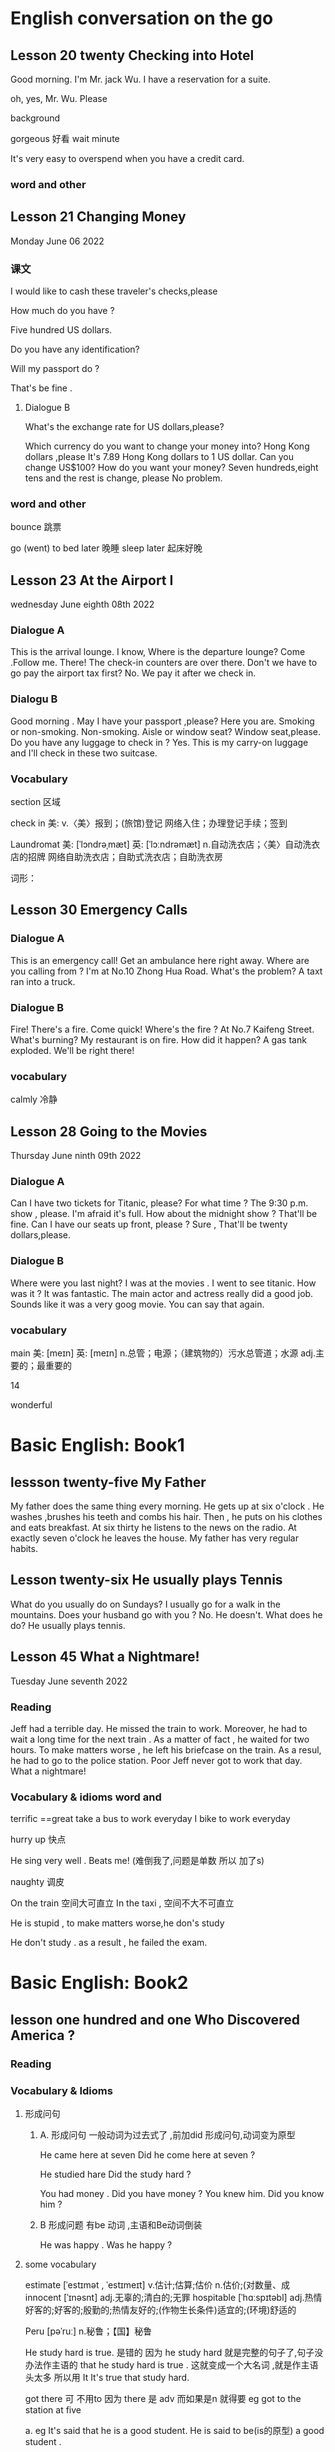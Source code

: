 *  English  conversation on the go 
** Lesson 20  twenty Checking into  Hotel


Good morning.  I'm  Mr. jack Wu. I have a reservation for a  suite.

oh, yes, Mr. Wu. Please  


background

gorgeous 好看 
wait
minute 

It's very easy to overspend when you  have a  credit card.

***   word and other


    
** Lesson 21 Changing Money
Monday June 06 2022

*** 课文
I  would  like to cash  these  traveler's checks,please

How much do you have ?

Five hundred US dollars.

Do you have any identification?

Will my passport do ?

That's be fine .

****  Dialogue B

What's the exchange rate for US dollars,please?

Which  currency do you want to change  your  money into?
 Hong Kong dollars ,please
It's 7.89 Hong Kong  dollars to  1 US dollar.
Can you  change US$100?
How do you  want your money?
Seven  hundreds,eight tens and the rest  is change, please
No problem.


***  word and other
bounce 跳票

go (went) to bed later 晚睡
sleep later  起床好晚

** Lesson 23  At  the Airport I 
   wednesday June eighth 08th  2022
***   Dialogue A
  This is the arrival lounge.
  I know, Where is the  departure lounge?
  Come .Follow  me.
  There! The check-in counters are over  there.
  Don't we have to go pay the airport tax first?
  No. We pay it after we check in.

***  Dialogu B
   Good morning . May I have your passport ,please?
   Here you are.
   Smoking or non-smoking.
   Non-smoking.
   Aisle  or window seat?
   Window seat,please.
   Do you have any luggage to check in ?
   Yes. This is my carry-on  luggage and I'll check in  these two suitcase.

   

   
*** Vocabulary
  section 区域 

  check in 美:  
    v.〈美〉报到；(旅馆)登记
    网络入住；办理登记手续；签到


    Laundromat    美: [ˈlɔndrəˌmæt] 英: [ˈlɔːndrəmæt]
    n.自动洗衣店；〈美〉自动洗衣店的招牌
    网络自助洗衣店；自助式洗衣店；自助洗衣房

    词形：

    
** Lesson 30 Emergency Calls

*** Dialogue A
 This is an emergency call! Get an ambulance here right away.
 Where are you calling from ?
 I'm at No.10 Zhong Hua Road.
 What's the  problem?
 A taxt ran into a truck.

 
***  Dialogue B
 Fire! There's a fire. Come quick!
 Where's the fire ?
 At No.7 Kaifeng Street.
 What's burning?
 My restaurant is on fire.
 How did it happen?
 A gas tank exploded.
 We'll be right there!

 
***  vocabulary

 calmly 冷静


 
** Lesson  28  Going to the  Movies
  Thursday June ninth 09th  2022

  
*** Dialogue  A
 Can I have two tickets for Titanic, please?
 For what time ?
 The 9:30 p.m. show , please.
 I'm afraid it's full. How about the midnight show ?
 That'll be fine. Can I have our seats up front, please ?
 Sure , That'll be twenty dollars,please.

 
***  Dialogue B
 Where were you last night?
 I was at the movies . I went to see titanic.
 How was it ?
 It was fantastic.  The  main actor  and actress really did a good job.
  Sounds like it  was a very goog movie.
  You can say that again.

  
***  vocabulary

main    美: [meɪn] 英: [meɪn]
n.总管；电源；（建筑物的）污水总管道；水源
adj.主要的；最重要的


14 

 wonderful 

    
* Basic English: Book1

** lessson twenty-five   My Father
 My father does the same thing every morning. He gets up  at six o'clock . He washes ,brushes his  teeth and combs his hair. Then , he puts on his clothes  and 
  eats breakfast. At six thirty he listens to the news on the radio. At exactly  seven o'clock  he leaves the house. My father has very regular habits. 

** Lesson twenty-six  He usually plays Tennis
 What do you usually  do on Sundays?
 I usually go for  a walk  in the mountains.
 Does your husband go with you ?
 No. He doesn't. 
What does he do?
He usually plays tennis.



**  Lesson 45   What a Nightmare!
    Tuesday  June seventh  2022 

    
*** Reading 
    Jeff had a  terrible day. He missed the train to work. Moreover, he had to wait a long time for the next train . As a matter of fact , he waited for two hours. To make matters worse , he left his briefcase on the train.  As a resul, he had to  go to the police station. Poor Jeff never got to  work  that day. What a  nightmare!

    
***   Vocabulary & idioms  word and 
terrific ==great 
take a  bus to work everyday
 I bike to work everyday 

 hurry up 快点


He sing very well .
Beats me! (难倒我了,问题是单数 所以 加了s) 

naughty 调皮

On the train 空间大可直立
In the taxi , 空间不大不可直立

He is stupid ,  to make matters worse,he don's study  


He don't study . as a result , he failed the exam.



* Basic English: Book2

** lesson one hundred and one  Who Discovered America ?

*** Reading

*** Vocabulary & Idioms

**** 形成问句

*****  A. 形成问句 一般动词为过去式了 ,前加did 形成问句,动词变为原型
 He came here at seven 
 Did he come here at seven ?

 He studied hare
 Did the study hard ?

 You had money . Did you have money ?
 You knew him. Did you know him ?

*****  B 形成问题 有be 动词 ,主语和Be动词倒装
  He was happy .  Was he happy ?
 
****  some vocabulary   
 estimate  [ˈestɪmət , ˈestɪmeɪt] v.估计;估算;估价 n.估价;(对数量、成
innocent  [ˈɪnəsnt] adj.无辜的;清白的;无罪
 hospitable  [ˈhɑːspɪtəbl] adj.热情好客的;好客的;殷勤的;热情友好的;(作物生长条件)适宜的;(环境)舒适的

 Peru [pəˈruː] n.秘鲁；【国】秘鲁
 
He study hard is true. 是错的 因为 he study hard 就是完整的句子了,句子没办法作主语的
that he study hard is true . 这就变成一个大名词 ,就是作主语头太多 所以用 It
It's true  that study  hard.

got there 可 不用to 因为 there 是 adv 而如果是n 就得要 eg 
got to the station at five 

a. eg
 It's said that  he is a  good student.
 He is  said to be(is的原型)  a good student .

b. eg
  It's said  that  he spoke English well.
  He is said to have(曾经)  spoken English well.

  He is said to have been a good student .
  Travelers from China are believed  to have got there first . 

** Lesson one hundred  and two The Same First Name

*** Reading
  How come you have the same first name as you father ?


*** Vocabulary  & Idioms
 Where is he ?
 Why is he crying. 问句 主语和动词 倒装
 How come is he is crying . 不倒装

 Why did he leave ?
 How come he left(leave的过去式) ?

Why will he do it ?
How come he will do it

I have the same bicycle as your.
I have the same bicycle as you do.  you 
主语  do 代替 相同的动词 have


Everyone will go to the movie?
What about me ? How about me ?

Mary, let's go to the movie tonight ?
What about my brother ?

I don't want him to spoil the atmosphere
我不想让他破坏气氛

What about going dancing tonight?

always 放be 后,动词前

He is always  late  for class / school .
He always tells  lies. (单数 telling a lie ) 





** Lesson one hundred and nine Discovering Africa

Finally, they discovered the secret

He is a musician from China.

He is from Malaysia

He is from China

He is known as a great scientist

He is  famous as a  great scientist.

He is famous for his book
He is known  for his book

I will travel around the world someday .(vi.)
I will travel the world someday . (vt.)

He is well travel. == He has been to many places
He is well read.

My father is well travel .  ==My father has been to  many places.

Have you ever been to Thailand?
He has got to Thailand  是说去了泰国 ,人不在这里

13:00

** lesson one hundred and forty-three Man's Best Friend

He's dead, but his spirit rember immortal

复数n 加the 就是限定了 指这些  
单数加 the 就是指所有 the dog 

This book is intersting
the book in interesting

The book is useful
Books are useful 

The dog is barking at me 

plainly  [ˈpleɪnli] adv.清晰地;明显地;
hired   [ˈhaɪərd] v.租用;租借;聘用;录用;雇用;临时雇用
hire的过去分词和过去式

The    child needs  to be protected
The rich  should  not look down on  the poor.

The  rich  are not necessarily  happy 
Rich people are not necessarily happy. 

To master English  you must keep learning
He has  made great  contribution  to his country .

steel  [stiːl] n.钢;钢铁工业;兵器

I am full  ,take your time . 
lobster  [ˈlɑːbstər] n.龙虾;(供食用的)龙虾肉

** Lesson one hundred  and forty-four  The Year of the Dog

I was  born in the year  of the dog
rat(田鼠) mouse  OX, tiger ,rabbit, dragon  ,snake ,horse, the  goat,monkey, rooster, dog,pig


过去分词为born  过去分词一般有被动的意义
bear[ber] n.熊;(在证券市场等)卖空的人  v.承受;忍受;不适于某事(或做某事)生育，生（孩子）;心怀;支撑;

That girl is very slim , she eat like a bird.

Don't  look down upon yourself . Every dog has his day. 人人都有得意日 (天生我才有用)

He  leads like a  dog life.
goof around -- horse around == monkey around

cock  [kɑːk]  公鸡 ,鸡鸡
He was born into a poor family 出身寒门

get somewhere 成才  get nowhere 一事无成



** Lesson  one hundred and five Recycling

left work early  提早下班
stay up  late 熬夜



recycle vt.
Newspapers  can be recycled.
He is reading a newspaper.
go , come 原型时 可以and 也可不写再加另外一个动词原型
Go(and) buy me a newspaper, please.
Come (and) see me .
Come (and ) see me when you  have time.

I found a piece of garbage here.
Don't dump garbage here.
Don't throw garbage here.

He was dumped by his girlfriend

How should we dispose of this problem ?

He has a good way to dispose of this garbage.

动词一般不能直接当主语
Working with him is  pleasant .
Climbing mountain is good

get 的一些常用,可能是固定的用法 

After taking the medicine, he get well


 he get sick/ill .

 She is getting more and more beautiful.
 It's getting  hotter and hotter .
 It's hotter today than yesterday
His  English is getting better and better
 

She is nice. However, I don's like her. 

That's why he's so popular with us.

You must study hard so that you can pass the exam.
I get up early every day so that I can/may  see her.

That is not doubt that drinking too much wine is bad for your health.

It is in your own best interest to study hard. 

**  Lesson one hundred and six Litterbugs
 
He littered  the room with newspaper

He is a roadhog.

jaywalker 乱穿马路的人

on the street 住在那边街道(不可能是马上路)
in the street  在马路上 例如垃圾

His writing is terrible  bad

What do you think of his  writing ability?

He's writing is awful

It's junk . 

这里是主持,不是椅子 
Who is going to  Chair the meeting 

常用不可数名词
advice ,
He refused to take my advance.
He gave me a good piece of advice

news

That is good news. 不能 a news
piece of  news

不加s 
We need more equipment
a piece of equipment

music
the is  good music.

information

sell 原型
 sold out 卖完 出卖
We have sold out this book
He  sold out his friend.

on sale(n) 打折卖 
This watch is on sale for two dollars only.

cheap 也可修人 也可能是小气 stingy 
John is cheap (毛小姐常常用)

 He helped me (to)  write a letter



* Intermediate English: Book 1 

** Lesson 1  Rome  Wasn't Built in a day
  English is an internatinal languages. Therefore,  it is necessary for us  to learn it. It can be  rewarding  or just a  waster of time. It's up to you. It depends on  how you study it. Here are some tips about  learning  English.
   First , don't  be afraid ot make  mistakes.  You  will  learn  from them. Second, you must not be shy. Be thick-skinned and  speak up! Finally , you must  be patient. Remeber,"Rome wasn,t built in a day."
 
**  Lesson 2  How  to imporove your english 
Mack is talking  to his friends  don.
 Hi, Don, How are you doing in your English class?
 Not so well, I'm afraid.
 What's the problem?
 I'm  not improving . Tell me, how come your English is so good ?
Well,uh... I have an American girlfriend.
 Aha!That's it. Now I know what to do.(He runs off)
Hey, come back! I was just kidding!

** Lesson 3  The city of Song 
  Listening to music  is the favorite pastime  of many people all over the world . This is especially true  for people  living in Vienna, the city of song. Being  the home  of Mozart, this  city is the brithplace  of classical music  and the waltz.
  Music fills the  air in Vienna. Going  to public concerts is often  free  charge. And  don't forget, Vienna is also home to the world  famous Vienna Boys' Choir. No wonder people say Austra is  always alive with the sound of music.


**  Lesson 4   He Who  hesitates is lost 
Are you having  a  good time,Daisy?
Are you kidding? I'm having  the time of my life. I love the  concerts.
Concert going  is fantastic but what  else  can we do?
Biking along  the banks of the river Danuber could  be fun.
It sounds  like a great  idea!
Let's do it then.
You're right . As they say,"He who hesitates is lost."




**  Lesson 75  The  Amish

  In the heart of America, in the  states  of Pennsylvania, Ohio and 


** Lesson 78  Believe  It  or Not
My friend,Andy, is talking to  his girlfriend, Jenny, about what I said  in the previous lesson .
A: So  who did you go to the movies with ?
J: Nobody.
A: What do you mean NOBODY?
J: Don't shout at me. Allow me  to  explain.
A: I'm waiting.
J: Uh... that was  my uh.. brother.
A: Do you expect  me to believe that ?
J: You can  believe  what  you want .
A: I'll never get you to tell me the truth, I guess.
J: Why don's you believe me?
A: Because I had  dinner with your brother  last night!

expect [ɪkˈspekt] v.期望；预计 
 



*  Advanced English
** Lesson one Let's Visit New   York? 
   New York, NewYork.                                                                                                                                                       
   These  words were used to describe  New York when it was  by far the largest,richest, and most  developed city in the United States. New York still remains the largest   
 and most famous city in the U.S. today, but some of its"nice" reputation has fallen over the past thirty years with  stories of  rampant  crime making headlines around     
 the world. How true are these stories? Is New York still a "nice" place to visit? if so, what can a tourist do in New York? Let's  take a closer look  at America's         
 premier[prɪˈmɪr] 第一 city.                                                                                                                                                 
                                                                                                                                                                           
 premier    美: [prɪˈmɪr] 英: [ˈpremiə(r)]                                                                                                                                   
                                                                                                                                                                                n.总理；地区总理                                                                                                                                                        
     adj.首要的；最著名的；最成功的；第一的                                                                                                                                  
     网络首相；拍得丽；首位的 

advance美: [ədˈvæns]  d 音 弱化 
n.进展；进步；提高；预付款
v.提前；进步；促进；预付
adj.先遣队；预先的；事先的；先头

despite    美: [dɪˈspaɪt] 
    prep.尽管；即使；尽管（自己）不愿意
    n.怨恨；恶意；轻蔑；侮辱
    网络不管；不顾；任凭

 glaring    美: [ˈɡlerɪŋ] 
adj.显眼的；明显的；易见的；刺眼的
v.“glare”的现在分词


property    美: [ˈprɑpərti] 
    n.属性；财产；财产权；【戏】道具
    网络性质；特性；性能

    词形：
    properties



This river abound in fish.




** Lesson two The amish 
 
   In the land of  rock and roll, the space shuttle, computerized living, who could imagine  that  about 50,000 Americans do not use  telephones, electric lights, or cars,  
 not  because  they  are poor, but out of choice? As hard as this may be to imagine, the American, or more properly, the Amish Mennonites, still  live a traditional, rural  
 美: [ˈrʊrəl]  乡村的 lifestype direct from  17th century Europe?                                                                                                            
   To understand these unique Americans better,it is  necessary to understand  their history. Beginning with the   revolution  started  by Martin Luther , Leader of the     
 Protestant Reformation in  Germany   in the  16th century,                                                                                                                  
                                                                                                                                                                           
 rural  美: [ˈrʊrəl]                                                                                                                                                         
     adj.乡村的；农村的；似农村的                                                                                                                                            
     网络乡下的；田园的；乡村风味的


     


**  Lesson 3   indoor pollution

   So you  think  that  by staying at home  you are safe from all the terrible kinds   of pollution present  outdoors,  such as  in  or near factories, reoads, and         
 garbage dumps? DO you  think that by staying in your office you are breathing cleaner, safer air than when  you go outside fou lunch  or are on  the way back home from     
 work?Think again . Recent research done at the University of Texas has shown  that staying indoors  may actually be  more harmful to  one's  health than   being  outdoors  
 even in  smoggy cityes.                                                                                                                                                     
                                                                                                                                                                             
                                                                                                                                                                             
   Apparently ,we are  safe neither at home  nor in the business office.We use  water  in both  place, but the above-mentioned research   shows  that  chemicals added to    
 our local water supply to kill harmful bacteria can have unwanted side effects.These  chemicals can cause potenital harm through  dranking  and in seemingly  harmless      
 activities as cleaning  one's  house.  These  additives are released from water by daily  actions like  water running out  fo faucets , spraying from garden  hoses, or     
 splashing in dishwashers  and washing machines.As the water is agitated, these  chemicals are released into   the air  and then  breathed in . Once  inside our             
 bodies,they start to affect our health adversely.                                                                                                                           
   Does  this  mean   we should stop  bathing? No, say the scientists, but we should  put all pollution  into  perspective [pərˈspektɪv]  观点 洞察. Activities at home      
 such  as the  burning  of propane, coal, cooking  oil, or even  candles and incense release  carbon monoxide  and particulates  such  as soot  which  have been proven as   
 harmful to healthe as working or living  near high-density traffic.                                                                                                         
                                                                                                                                                                             
 addicted   美: [əˈdɪktəd]                                                                                                                                                   
     adj.上瘾了的；入了迷的；沉迷于…的                                                                                                                                       
     网络上瘾的；成瘾；中毒

addiction                                                                                                                                                                   
                                                                                                                                                                             
     美: [əˈdɪkʃ(ə)n]                                                                                                                                                        
                                                                                                                                                                             
 英: [ə'dɪkʃ(ə)n]                                                                                                                                                            
                                                                                                                                                                             
     n.瘾；嗜好；入迷                                                                                                                                                        
     网络上瘾；成瘾；沉溺                                                                                                                                                    
                                                                                                                                                                             
 present   美: [ˈprezənt]                                                                                                                                                    
     n.目前；现在；礼物；礼品                                                                                                                                                
     adj.存在；出席；在场；出现                                                                                                                                              
     v.出现；提出；显示；提交                                                                                                                                                
     网络呈现；赠送；现在的                                                                                                                                                  
                                                                                                                                                                             
 take office  入职                                                                                                                                                           
                                                                                                                                                                             
 in one's way  挡路  hey ,evan  ,don't stay  my way                                                                                                                          
                                                                                                                                                                             
 apparently   美: [əˈperəntli]                                                                                                                                               
     adv.显然；可见；看来                                                                                                                                                    
     网络显然地；明显地；表面上                                                                                                                                              
                                                                                                                                                                             
                                                                                                                                                                             
                                                                                                                                                                             
                                                                                                                                                                             
 perspective    美: [pərˈspektɪv]                                                                                                                                            
     n.观点；远景；景观；透视法                                                                                                                                              
     adj.(按照)透视画法的；透视的                                                                                                                                            
     网络透视图；视角；看法                                                                                                                                                  
                                                                                                                                                                             
 手工打单词要记得的打下来 记住一个单词 然后写下 不要一个个字母的边看边打                                                                                                     
                                                                                                                                                                             
                                                                                                                                                                             
 bookworm 书虫                 

     



 
**  Lesson  four  Pizza, Please

**  here  

 
**  Lesson 5  The animals  around the world: Chameleons
  Every few months this  program will feature an  animal which  has caught the eye of the world's public to become a  favorite or "hot"  animal. In  the first  of this  unusual series, we  will  look at the chameleon, one of  nature's strangest creatures.
  Perhaps no  other  group  of animals  has  caught mankind's  imagination like reptiles.  Among the several subclasses(or "orders" in biology) of  reptiles are snakes and lizards, turtles and tortoises ,crocodiles  and alligators, and the  tuatara, a marine lizard in  New Zealand. The dinosaurs, too, belonged to  the calss o f reptiles. Was it a  snake,lizard, or crocodile that caught the fancy of some Chinese in times gone by  to  create dragon? A perrennial  theme ,reptiles have  been featured over the past ten years in box-office hits and bombs alike as dinosaurs( JURASSIC Park and The lost world), corcodiles, and snakes(Anaconda). Though not nearly as large as these mighty reptiles,, the lowly chameleon nonetheless has amazed  countless generations   with  its special talents and skills.
  What is a  chameleon? Its  unusual name fits  this unusual animal perfectly, for  pit translates from  the ancient Greek as "lion on the ground." This is unexpected, since chameleons spend most  of their time in trees, and as  for looking  like a lion, a chameleon  looks like a .. well, a chameleon! No  other animal in Nature's  zoo looks quite as  bizarre as  they do. Where do they live? True  chameleons  are found  only in the tropical  forests  and jungles of the Old world, and  nearly half of its   species live on the African  island  of Madagascar.
  What's so special about  the chameleon? Plenty! From  its  tongue to its  tail the chameleon  offers a  storehouse  of specialites. The tongue  of this modern-day  dinosaur look-alike  can be  extended more than twice the  length  of its  body. This  type of tongue . also present in frogs and toads, is called an extensile tongue. The eyes of hte chameleon  are even  more remakable. Its eyes are turreted and can be moved independently  so that it can view two  different object simultaneously! This comes in especially handy as it is tree-dwelling. The chameleon can  keep  one eye on its prey  and the  other on its footing. Its head  is often  helmet-shaped, and some  species have horn-like structures  growing  out of  this  scaly helmet.

prey on sth  sth的猎物  
  
live on    na.以…为主食；靠…生活；继续活着；靠［吃］…生活
    网络以……为主食；靠……为生；以…为食
Most Chinese live on rice. 

dwelling    美: [ˈdwelɪŋ] n.住宅；住所；公寓 v.“dwell”的现在分词

storehouse    美: [ˈstɔrˌhaʊs]     n.仓库；货栈；（信息或知识等的）宝库     网络库房；储藏室；栈房

multitude    美: [ˈmʌltɪˌtud] n.众多；群众；人群；大量

An umbrella aAlways come in handy in the summer. 
伞在夏天总是派得上用场。

perfectly    美: [ˈpɜrfɪk(t)li] adv.非常；十分；完美地；完全地
ancient    美: [ˈeɪnʃənt] 英: [ˈeɪnʃ(ə)nt]adj.古代的；古老的；很老的n.（尤指古埃及、古希腊和罗马的）古代人
tropical    美: [ˈtrɑpɪk(ə)l]  adj.热带的；来自热带的；产于热带的
prey    美: [preɪ] n.猎物；受害者；受骗者 v.折磨；掠夺；捕食 (on, upon)；损害 (on, upon)
helmet     美: [ˈhelmət] n.头盔；防护帽v.给…戴上头盔
shaped    美: [ʃeɪpt]     adj.具有（或呈）…形状的
    v.“shape”的过去分词和过去式    网络成形；成形的；成型的 horn    美: [hɔrn] 英: [hɔː(r)n]
n.角质；（羊、牛等动物的）角；（乐器）号；（车辆的）喇叭
v.在…上装角；把…做成角状；(动物)用角抵触[刺挑]；把(牛角)截去
adj.角制的    

structure     美: [ˈstrʌktʃər]     n.结构；组织；石理；【心】(直接经验中显现的)结构性
    网络语言结构；结构体；建筑

    scaly    美: [ˈskeɪli]     adj.有鳞屑的；有皮屑的    网络有鳞的；鳞状；鳞状的

  The feet and   tail  of the chameleon are also special. Both  are prehensile; that is , they  are both perfectly adapted  to their sylvan  environment. The toes  of the chameleon's feet are bunched into  inside and outside groups of two  or  three to enable this reptile to grasp  tree  branches tightly. The chameleon can  thus  climb extraordinarily well  while  using its  tail  to  grab  objects for  further balance.

adapted    美: [əˈdæptəd] adj.适合…的；改编成…的
v.适应不同环境[情况等]；“

toe    美: [toʊ] n.脚趾；(鞋,袜等的)尖；蹄尖；蹄铁尖
v.用脚趾踩；装[修补]鞋尖[袜尖等]；用脚尖踢；【高】用棒尖打(球)
grasp    美: [ɡræsp] v.理解；领会；抓紧；明白
n.领会；紧握；控制；紧抓
thus    美: [ðʌs]     adv.因此；这样；如此；从而      网络因而；于是；由此

further    美: [ˈfɜrðər] adv.进一步；此外；更远；而且 v.促进；增进
    
  The above   inventory of  natural selection specializations would  be remarkable enough, but what  really  separates the  chameleon from its fellow reptiles is  the  fact  that  its  scales contain  the ability to change color. Though many people think  the chameleon  can change its color  at will  and that it can blend into any color, these are misconceptions. In fact,chameleons can  blend  into many  natural colors and even  patterns, but they cannot  do this at will. Instead, this  happens naturally according to  temperature, emotional state of the animal, and the triggering of certain  hormones within its body.

  pattern    美: [ˈpætərn]     n.模式；方式；格局；型
    v.给…加花样；照图样做；仿造；形成图案    网络模型；型态；句型
certain    美: [ˈsɜrt(ə)n] 
    adj.肯定；确定；确信；无疑    pron.（不提及人或事物的名称时用）某些    网络确定的；肯定的；一定的    

misconception    美: [ˌmɪskənˈsepʃ(ə)n] n.误解
    trigger    美: [ˈtrɪɡər] v.触发；扳动扳机射击；松开扳柄n.(枪上的)扳机；【物】触发器；【
    
  It is hard to imagine an animal more interesting than  the chemeleon,with  its weird appearance and special abilities. We should  always  remember,however, that these animals require their native habitat to flourish in, not zoos or individuals'  terrariums. If you want your grandchildren to see  this  gift  of nature, do not collect  it as s pet. These natural treasures evolved over millions of years without  mankind's help;they will continue to survive better if left alone.

  individual    美: [ˌɪndɪˈvɪdʒuəl] 
n.独立单位；〈俚〉人 adj.单一的；特有的；个体

appearance    美: [əˈpɪrəns] n.外观；外表；出现；外

habitat 美: [ˈhæbɪˌtæt] n.生境；栖息地；居住地；

treasure    美: [ˈtreʒər] 
n.宝藏；财富；宝贝；宝贵的人材 v.珍藏；珍重；爱护；热爱
  
*** vocabulary 
reptile美: [ˈreptɪl] n.爬行动物 adj.匍匐的；爬虫类的；卑劣的


perennial.多年生植物 永久的

SERIES      美: [ˈSꞮRIZ]     N.串联；一系列；连续；接连    网络级数；丛书；序列

program    美: [ˈPRƏƱˌꞬRÆM]     n.节目；计划；【计】程序；课程(表)    v.编写程序；为…制定计划；使…按安排进行

irresistible    美: [ˌɪrɪˈzɪstəb(ə)l] 
    adj.不可遏止的；无法抵制的；极诱人的；忍不住想要的
    网络不可抵抗的；不可抗拒的；无法抗拒

anaconda    美: [ˌænəˈkɑndə] n.水蚺（南美洲蟒蛇）      redhat 安装程序

nonetheless    美: [ˌnʌnðəˈles] adv.尽管如此

perfectly    美: [ˈpɜrfɪk(t)li] adv.非常；十分；完美地；完全地

ancient    美: [ˈeɪnʃənt] 英: [ˈeɪnʃ(ə)nt]adj.古代的；古老的；很老的n.（尤指古埃及、古希腊和罗马的）古代人

tropical    美: [ˈtrɑpɪk(ə)l]  adj.热带的；来自热带的；产于热带的
prey    美: [preɪ] n.猎物；受害者；受骗者 v.折磨；掠夺；捕食 (on, upon)；损害 (on, upon)

helmet     美: [ˈhelmət] n.头盔；防护帽v.给…戴上头盔

shaped    美: [ʃeɪpt]     adj.具有（或呈）…形状的
    v.“shape”的过去分词和过去式
    网络成形；成形的；成型的

horn    美: [hɔrn] 英: [hɔː(r)n]
n.角质；（羊、牛等动物的）角；（乐器）号；（车辆的）喇叭
v.在…上装角；把…做成角状；(动物)用角抵触[刺挑]；把(牛角)截去
adj.角制的    

**  Lesson 6 Table Manners in Anglo-America  June 28 2022 
  "Oh ,no Here I am at an American family's home at the dinner table.There are all kinks of plates, saucers,cups,and silverware at my place. Which  should I use  for which food? Should I sit down  first or wait  for the host to invite me? Should I have brought a gift? Someone please tell me what to do!"

manner    美: [ˈmænər]     n.礼貌；举止；习惯；方法
anglo-america     网络 英美；盎格鲁美洲；美利坚
saucers  [ˈsɔsərz] n.茶碟;茶托;碟状物
spoon  [spun] n.勺；匙；调羹 v.用勺舀
silverware      [ˈsɪlvərˌwer]  n.银器；餐具（刀、叉和匙）；（体育比赛中的）银杯
tableware [ˈteɪblwer] n.(商店用语)餐具

  Have you ever been in or had a nightmare about  this  situation? Don't worry! This article will help  steer you through the rocks and reefs of Anglo-American table manners so  that if you are ever abroad in Canada or the United States, or  at someone's home from  one of  those countries,you will  feel right at home.

steer [stɪr] v.引导；控制；操纵；驾驶（船、汽车等）      n.建议；劝告；忠告；阉公牛     网络掌舵；掌握方向
ever  [ˈevər] adv.曾经；从来；总是；到底  网络永远；究竟；在任何时候    

  It is  important to distinguish   what kind of  occasion you will be attending before you plan for a pleasant  evening. Most  Anglo-Americas enjoy  entertaining  at home, but they don't  enjoy stuffy, formal dinners. They invite their friendss over  for a fun evening , not as a  test of one's knowledge of cultural  traditions. If, however, you are  invited to a formal affair, such as a so-calld "sit-down" dinner,you may  want to know  in advance some basic rules of "black tie" etiquette.

distinguish  [dɪˈstɪŋɡwɪʃ] v.区分;辨别;分清;成为  
occasion    [əˈkeɪʒ(ə)n] n.时机；理由；原因；某次 v.使发生；造成；导致  场合
entertain   [ˌentərˈteɪn]      v.娱乐；款待；使有兴趣；使快乐 网络招待；使娱乐；怀抱
attend      [əˈtend] v.参加；出席；注意
invite     [ˈɪnˌvaɪt]  v.邀请；要求；招致（尤指坏事） n.邀请；请柬
affair      [əˈfer] n.事件；事情；风流韵事；公共事务    网络绯闻；私通；恋爱事件
etiquette  [ˈetɪkət] n.礼仪;(社会或行业中的)礼节;规矩

  The first thing  to remember when  attending a dinner at a Western home is  that you  are the guest and that you are a foreigner. No one will invite you if he does  not really want you  enter his "castle," so you can be sure that you are wanted. Additionally, as you do not come from the same country or culture as you host , he or she or they will surely  be aware  of this, and will  be very forgiving if you unintentionally do or  say  something  which  would  otherwise offend them. Keeping these  two simple tips  in mind  should greatly ease your concern about  being present at a dinner in someone  else's  home.

wanted     美: [ˈwɑntəd]  adj.受通缉的  v.“want”的过去式和过去分词
additionally     美: [əˈdɪʃ(ə)nəli] adv.另外 
unintentionally  美 [ˌʌnɪnˈtenʃənəli]    adv. 无意地；非故意地；非存心地
aware     美: [əˈwer] adj.意识到；知道；明白；发现
forgiving     美: [fərˈɡɪvɪŋ]  adj.宽宏大量的；宽容的 v.“forgive”的现在分词
otherwise     美: [ˈʌðərˌwaɪz] adv.否则；不然；另；除此以外conj.否则
offend     美: [əˈfend]  v.冒犯；得罪；犯罪；令人不适
concern      美: [kənˈsɜrn]   n.关心；忧虑；公司；企业 v.涉及；影响；牵涉；与…有关
present      美: [ˈprezənt]   n.目前；现在；礼物；礼品

  Before arriving at your  host's home. you may want to make sure of three things. First, be a few minutes late,say,about  five to ten  minutes if possible. Never be early, as the host may not have everythng prepared yet. Nor should you  be more than  20 minutes late.Your host may begin to worry about  whether  you are able to attend  the dinner or not. Next , as to whether  to bring a gift, in most informal gatherings,  it is not necessary. If you like, you can bring some fruit or sweets, or , especially  if there is a hostess, some flowers. These are thoughtful, cheerful gifts sure to  please. Do not  bring alcoholic  beverages  unless you are  sure  of your host's  or hostess's preferences in drinks. Above  all , do not spend a lot of money, and never give money. As we say in English ,"it's the thought that counts."
Finally, wear  comfortable clothing. One  can overdress as well as appear sloppy.  For a special occasion  or religious holiday, such as a retirement  party or  Christmas, a tie and jacket would be suitalbe  for the gentlemen and dress  or sweater and skirt for the ladies.

gathering      美: [ˈɡæð(ə)rɪŋ] n.收集；采集；聚会；聚集 v.“gather”的现在分词  
hostess      美: [ˈhoʊstəs]  n.女主人；女房东；（夜总会的）女招待；（电视或广播节目的）女主持人
cheerful  [ˈtʃɪrfl]adj.令人愉快的;快乐的;兴高采烈的;高兴的

beverage     美: [ˈbev(ə)rɪdʒ]      n.饮料；餐费；〈英方〉筵宴     网络饮品；饮料类；饮料篇
appear  [əˈpɪr]  v.出现；显现；呈现；出版 linkv.似乎；显得；看来
count [kaʊnt] v.计数;(按顺序)数数;计算(或清点)总

sloppy [ˈslɑːpi]  adj. 草率的；粗心的；泥泞的；肥大的；稀薄的
religious     美: [rəˈlɪdʒəs]   n.修女 adj.宗教信仰的；宗教的；笃信宗教的；虔诚的
retirement     美: [rɪˈtaɪrmənt]  n.退休；退休生活；退职；退休年龄

  For  more formal affairs, you will  probably be told what to wear, such as "formal dress requested," etc. A tie  and jacket or tuxedo for the gents and an evening gown for the ladies would  be in order here. If you are  unsure what  to wear, you can  always ask the  host. Gifts are seldom appropriate for these affairs, unless for a wedding reception, at which  gifts are more customary than cash.

affairs [əˈferz]n.公共事务;政治事务;事件; 社交活动
gents  [dʒɛnts]n.男士;绅士;先生;
reception  [rɪˈsepʃn]n.接待;招待会;接待处;欢迎;接待
gown  [ɡaʊn] n.长袍;(尤指特别场合穿的)女裙;女长服;女礼服


  Your  host in  his home will usually motion  you where to sit. At formal gatherings, name cards are sometimes  provided, or  you will  be told  where to sit.Do not be alarmed by a great deal of cutlery simply start from the outside and work your way in.  Formal affairs often have several courses  of food with the appropriate cutlery for each dish. There is no harm in  checking with your neighbor to see what implement he is using. After all, "When in Rome, do as  the Romans do." It is  customary to ask others to pass dishes to you  for self-serving; at a formal dinner party, there is  usually catering(service). Again, do not hesitate to  ask others  for information or advice. They are usually  pleased to help you.

motion  [ˈmoʊʃn]    示意 招呼
provided  [prəˈvaɪdəd]    conj.如果；假如；在…条件下  adj.预备好的；由…供给的 v.“provide”的过去分词和过去式  
cutlery   [ˈkʌtləri]   n.餐具（刀、叉和匙）；刀具
appropriate   [əˈproʊpriˌeɪt]   v.拨款；剽窃；挪用；〈正式〉非法占有 adj.恰当的
course    [kɔː(r)s]  n.过程；球场；【教】课程；航线 v.流动；(某种感觉)突然
implement  [ˈɪmpləmənt]  v.实施；执行；贯彻；使生效 n.工具 器 具
catering  [ˈkeɪtərɪŋ] n.(会议或社交活动的)饮食服务，酒席承办 分菜
hesitate   [ˈhezɪˌteɪt]  v.（对某事）犹豫；顾虑；疑虑
advice  [ədˈvaɪs]  n.建议；意见；忠告；劝告
again   [əˈɡen]  adv.再一次；又一次；再说；复原

 The most important  piece of advice is this: enjoy  yourself. No host enjoys seeing nervous or fearful guests who are struggling to "do the right thing" at his home  or expensive  formal dinner party. Watch  other or ask for  their advice, and join in the conversation  and  good times as  best as you can . if you  do , after the first  such evening out,you will certainly look forward to the next!

 fearful    美: [ˈfɪrf(ə)l]      adj.担心；担忧；忧虑；可怕的    网络害怕的；担心的；吓人的
struggle     美: [ˈstrʌɡ(ə)l]  v.挣扎；斗争；努力奋斗；争取 n.努力；斗争；奋斗；抗争
conversation     美: [ˌkɑnvərˈseɪʃ(ə)n]      n.（非正式）交谈     网络谈话；会话；对话
 
**  Lesson 7 The  Delights of  South Island
  One  of the odder coincidences  of physical  geography  is the  fact that  there are two  double islands, roughly the same   size, positioned at each other's antipodes , or farthest-distant point. The  islands of English  and Ireland in the Northern   hemisphere  and the islands of North Island  and South Island in the Southern Hemisphere  are just such a coincidence. The first two islands comprise the United Kingdom and the Republic of Ireland (or Eire) ,and the second two islands comprise New Zealand. Among these  four islands, there can be no  doubt that South Island  is the least polluted and most spectacularly scenic of them all.
  
  delight     美: [dɪˈlaɪt]  v.快乐；使欢喜 n.欢喜；爱好的事物；嗜好
  odd     美: [ɑd]  adj.奇怪的；怪异的；反常的；（某方面）怪异的 n.【高】让转弱的对手从
  physical 美 [ˈfɪzɪk(ə)l] n.体检；体格检查  自然 adj.身体的；肉体的；躯体的；客观存在的
  geography 美 [dʒiˈɑɡrəfi]  .地理环境；地形；地势；地理（学） 
oughly  美 [ˈrʌfli]  adv.大约；大致；差不多；粗暴地
position  美 [pəˈzɪʃ(ə)n]  n.位置；地位；职位；立场
antipodes  美 [æn'tɪpədi:z]  n.【化】对映体；恰恰相反的事物；【无线】对蹠点
hemisphere  美 [ˈhemɪˌsfɪr]  n.（地球的）半球；
comprise  美 [kəmˈpraɪz]  v.组成；构成；包括；包含
spectacularly 壮观地；引人注目地；引人入胜地
scenic 美 [ˈsinɪk]  n.风景影片；实景电影；风景照片[图片] adj.风景优美的；舞台布景
among  美 [əˈmʌŋ]  prep.在…中；周围是；在（其）中；…之一

  There is much competition to  make such  a claim. The  island of  English , politically  constituting English, Scotland,and  Wales  of the United Kingdom , is dotted with country  villages set alongside rivers and lakes.  There are not very  tall but nonetheless rugged mountains in the north, and endless miles of rocky coastline  that  seem mystical. Ireland , too, is a paradise of greenery, with far fewer  people than  populous    English and even  more quaint villages scattered  among its low-lying hills and forever green fields. North Island in New Zealand sports a  balmy climate and the beaches to make use of it;  One beach alone is more that 150 kilometers long, and with  relatively few people on its shores, on cant  pretend  one is  at the very end of the earth. Volcanoes,large lakes, and quickly flowing rivers traverse  the land. Given the beauty of these three islands, what makes South  Island so special ?

  climate  美 [ˈklaɪmət] n.气候；地带；水土；(社会思想等的)趋势 
  claim   [kleɪm] n.索赔；宣称；声明；断言  夺走生命
politically  美 [pəˈlɪtɪkli]  adv.政治上
  dot
美 [dɑt]  n.点；圆点；句点；【乐】附点  v.点缀；打点于；用点线表示；〈俚
paradise  美 [ˈperəˌdaɪs] n.天堂；伊甸园；天国；极乐
populous  美 [ˈpɑpjələs]  adj.人口众多的；人口密集的

nonetheless     美: [ˌnʌnðəˈles] adv.尽管如此

  Plenty. For  those who like mountains, South Island is  sure to please.Mt. Cook at 3.764 meters is its highest peak, with  16 others above 3,000 meters. Naturally, many local and foreign mountain climbers come here for  the  challenge of  these Southern Alps. In addition, there is an  extensive glacier system, endless forests,and innumerable lakes throughout this highland area. Some  of the world's best mountain  scenery is available within the 500-kilometer long chain of  the Southern Alps.

scenery      美: [ˈsin(ə)ri]       n.风景；景色；风光；舞台布景      网络景物；景观；景致

  Perhaps you prefer the  sea? South  Island is not only an  island, but many  tiny islets can be found  off its coastline.Great deep-sea fishing, scuba diving, and snorkeling can be had, though the waters here are cooler than those of North Island, (Remember, in the Southern Hemisphere, as we go north, it gets warmer.) As  fewer people  live on South Island than on North Island, those who crave  solitude and pristine beaches will be  amazed at their  luck here. With almost no heavy industry on SOuth Island,the  air, water, and land are all free of  pollution. The local seafood is therefore clean, plentiful, and never-ending.

  Of course, South Island is not for everyone. For those who  need busy, crowded,noisy, and polluted cities.this Southern outpost will surely disappoint. For those who enjoy pressure  and stress, South Island will leave them empty-handed. And for those who would rather stay at home or in an  office in  front of a computer screen or in the thumping,smoke-filled dance floors of discos, some of the world's best natural scenery will never  entice them away. For the rest of us, though,South Island is the world's best-kept secret.If Nature's paradise sounds alluring, make a point of visiting South Island.


  Do healthful climates interest you ? South Island is the place to be. Its temperate  climate sees little snow except in the highlands and mountains areas. Like Ireland and English, there are no extremes of temperature, either. Summers are warm, not hot, and winters are brisk ranther than  freezing. The fresh air is sometimes humid from the abundant rainfall  of this area.Every season invite the nature lover to get out  and be active in the countryside.



  


  中级的可以抄一下  初级直接读就好了呢 

  
** Lesson 8 Ireland's Contribution  to English
   Nearly  everyone knows  that countries such as the United Kingdom, the United States of America,Canada, Australia, and New Zealand  are primary English-speaking countries;  that is  English  is the mother tongue used in these countries. What  is less well known  is that English is also  the mother tongue in countries such as the Republic of Ireland (officially called Eire), Barbados,Jamaica,Trinidad, and Guyana. Among these latter few, the Irish have made contributions to the English  language in both  its lexicon and literature  which  can be considered second to none.
latter     美: [ˈlætər]   后者 刚刚提到
lexicon     美: [ˈleksɪˌkɑn]  n.字典；（某语言或学科、某人或群体使用的）全部词汇
   literature     美: [ˈlɪt(ə)rəˌtʃʊr]  n.文学；文学作品；资料
consider      美: [kənˈsɪdər]  v.认为；觉得；以为；顾及

  Virtually every  aspect of  English  literature has been graced by the  writings  of  the Irish. This  face  is all the more amazing because Ireland is a relatively  small country,with  never more than  four million people throughout its long history. Yea  many great "English" writers were indeed  born and often  raised in Ireland, though many, too, emigrated to the united Kingdom  at some point in their lives.Among these pillars of  English literature were Jonathan Swift,William Butler Yeats,James Joyce, Samuel Beckett, Oscar WIde,George Bernard Shaw,and  Edmund Burke. Many other lesser-known figures have punctuated English literature as well. These men's contributions to the English  language and to Western thought in general are immeasurable. A review of two of these writers' major works will reveal why.

  virtually      美: [ˈvɜrtʃuəli]   adv.几乎；实际上；事实上；虚拟
  aspect     美: [ˈæspekt]  n.方面；层面；外观；方位
literature     美: [ˈlɪt(ə)rəˌtʃʊr]  n.文学；文学作品；资料
grace     美: [ɡreɪs] n.恩典；优雅；宽限期；优美 v.装饰；为…增色；为…锦上添花；使荣耀
million    美: [ˈmɪljən]  num.一百万；大量 n.无数；百万元；百万(镑,

09:00  第三 段

emigrate    美: [ˈemɪˌɡreɪt] v.移居(外国)；迁出；使移居
pillar     美: [ˈpɪlər]  n.柱；栋梁；纪念柱；(柱)墩 v.用柱子装饰[支持]；成为…的栋梁
punctuate      美: [ˈpʌŋktʃuˌeɪt]     v.不时打断；给…加标点符号    网络强调；加标点于；不时介入
immeasurable      美: [ɪˈmeʒərəb(ə)l]   adj.不可估量的；无限的；无穷的
review    美: [rɪˈvju] n.回顾；述评；审查；评论
reveal     美: [rɪˈvil]  v.透露；揭示；显示；展示 n.启示；【建】窗侧壁；门侧；(汽车的)窗框
satire 讽刺


**  Lesson 9 Why  Is Basketball  So Popular?   Tuesday  July twnety-sixth 2022
    Soccer and baseball  have  more fans, but no other sport has increased in popularity so quickly  over the pass 30 years than  has basketball. What accounts for the sudden meteoric rise in a sport which, after all, is  played best by people who are  unusually tall ? The secret to  basketball's  success lies is three particular sources: the celebrities  in  game; commercial sponsorship of  those players and the game itself; and  the mushrooming of crowded, urban environments around the world.

increase     美: [ɪnˈkris]  n.增加；增长；增多  v.增加；增多

meteoric      美: [ˌmitiˈɔrɪk]       adj.迅速成功的；流星的

lie       美: [laɪ]   n.谎言；休息；虚伪；诺言  v.躺；在于；欺骗；位于
particular      美: [pərˈtɪkjələr]   adj.讲究；挑剔；专指的；不寻常的  n.（正式记下的）细节

celebrity       美: [səˈlebrəti]       n.名人；名声     网络名流；社会名流；明星

commercial     美: [kəˈmɜrʃ(ə)l]  adj.贸易的；商业的；赢利的；以获利为目的的
n.（电台或电视播放的）广告
sponsorship      美: [ˈspɑnsərʃɪp]   n.资助；主办；赞助款；倡议

    mushroom  美: [ˈmʌʃˌrum]   n.蘑菇；蘑菇状物；蘑菇状烟云；〈口〉(女用)蘑菇形草帽 v.迅速增长；采集蘑菇；子弹打扁成蘑菇形；〈美〉(火)猛然的扩大

  All sports have their heroes. Current, baseball has Mark McGuire and  Sammy Sosa, the home  runhitting kings, Tennis has Martina Hingus and  Pete Sampras,the darlings of the courts, Soccer has players so popular that  they are mobbed by fans wherever they appear, especially in Europe and South America. ONly basketball, however,has celebrities who have caught the attention of the world like no others. Michael JORDAN is popular even  after having officially retired from  the game that there is talk of  his running for public  office in the United States. Dennis Rodman,the muscular,tattooed, and much ballyhooed player formerly of  the Chicago Bulls, make headlines whenever he pulls  another of his crazy but fun-loving publicity stunts. Former players like Larry Byrd and Magic Johnson continue to command respect for their personal integrity and unparalleled sportsmanship. Basketball shoes, T-shirts, and  even movies are make with  these basketball superstar icons. No other sport figures can compete with their popular recognition and appeal.

  be mobbed by 包围

  retired     美: [rɪˈtaɪrd]       adj.已退休的；已退职的      v.“retire”的过去分词和过去式
  run for 竞选
muscular      美: [ˈmʌskjələr]       adj.肌肉的；强壮的；肌肉发达的     网络强健的；肌的
  ballyhoo      美: [ˌbæliˈhu]   n.喧闹；大吹大擂的广告[文章,演说] v.大肆宣传；为…大吹大擂

  Is this international superstar status solely due to  these men's  talents and contributions? In no small part,of course,it is , but  other leading athletes with equally commendable skills or who have performed  attention-grabbing antics rarely  reach the stratospheric level of stardom that basketball players  enjoy. This special privilege is due  to a concerted effort by the players behind  the basketball players, that is, the basketball leagues' owners and sponsors.

solely     美: [ˈsoʊlli]  adv.只；仅；唯；单独地
  privilege     美: [ˈprɪvəlɪdʒ]      n.荣幸；荣耀；特殊利益；优惠待遇      v.给予特权；特别优待     网络权限；特别待遇；特免
  

  Basketball has  always  been a distant third in sports rankings in the United Status behind baseball and American  football. Basketball league owners and managers wanted to change this traditional perception of the immutability of these statistics and in the 1960s began a concerted effort to make basketball the game  of choice by hand-picking more colorful as well as professional players and  by making alliances with  the commercial sponsors of athletic equipment. By the 1970s, basketball team recognition in the U.S. had soared, with dedicated fans in the millions. Teams like the Los Angeles Lakers, the Chicago Bulls, and the Boston Celtics had become household names. Players like  Magic Johnson  and Michael Jordan were  worth milions of dollars in commercial advertising  spots for  athletic equipment  manufacturers, a trend which  continues to this  day. Today , basketball is  a billion-dollar business.

  distant     美: [ˈdɪstənt]   adj.遥远的；远处的；久远的；不相似的   athletic     美: [æθˈletɪk]  adj.健壮的；体育运动的；田径运动的
ranking     美: [ˈræŋkɪŋ]      adj.第一流的；首席的；高级的；干部的     n.顺序；【统】秩评定     v.“rank”的现在分词
    网络排行榜；排名资料；当地前十名的排名
league     美: [liɡ]   n.联赛；联盟；协会；种类  v.(使)结盟；(使)联合[团结]；一鼻
perception     美: [pərˈsepʃən]      n.感知；知觉；看法；洞察力     网络感觉；认知；理解
immutability     美: [ɪˌmjutə'bɪlətɪ]   n.不变性
statistics     美: [stə'tɪstɪks]  n.统计学；统计数字[资料]；
alliance     美: [əˈlaɪəns]  n.联盟；联姻；同盟条约；同盟者
commercial     美: [kəˈmɜrʃ(ə)l]   adj.贸易的；商业的；赢利
manufacturers, 制造商 
  equipment 英 [ɪˈkwɪpmənt] 美 [ɪˈkwɪpmənt] CET4 TEM4 
    n. 设备，用具；（对某人或某物的）装备
trend     美: [trend]  n.趋势；动向；趋向；动态    
    
   No amount of advertising,  however, can account for  the number of fans who  not only double as spectators  but as  players themselves. Basketball
   courts, whether in schools,parks, or abandoned  city lots, have sprouted throughout the urban landscape.  A child is never far from a basketball ball and hoop.  With land becoming more expensive in ever more crowded cities, city governments  are fat more likely  to construct basketball courts than  baseball diamonds or soccer fields. As basketball equipment is minimal and inexpensive , it is no wonder that the game  has become more and more popular around the world.

   spectator     美: [ˈspekˌteɪtər]  n.旁观者；(看比赛等的)

   What young boy doesn't dream of becoming as tall  as a  basketball player, or at least of having  as much money or fame? Basketball's quick pace and dynamic plays are in contrast to the much slower moves in baseball or even   in much of soccer and American football. This dynamism is part of the pulse of our times, and so long as  we live in  a fast-chang-ing  world,basketball  and  its players will continue to appeal to sports lovers around the wold. 

   dynamic     美: [daɪˈnæmɪk]  
    n.动力；动力学；推动变化的力量
    adj.充满活力的；活跃的；精力充沛的；不断变化的
    网络动态；动态的；动力的

    pulse    美: [pʌls]  n.脉冲；脉搏；脉率；强劲的音乐节拍 v.搏动；跳动；震动；洋溢着

    appeal     美: [əˈpil]  n.上诉；吸引力；申诉；魅力
    





    
** Lesson 10(tenth)  Marlena  Smalls  and  the Gullah: The Revival of a  Unique  Community  
  Sunday  auguest twenty-first

   Does  the name  Marlena Smalls   ring a   bell? Probably  not, At least not yet. If  this large woman  with an even larger  smile and sparking eyes has   her way,  however , the language,  customs, and songs of  the Gullah will  become happily familiar  to millions of  people  outside of the Sea Islands. For  it is Mrs. Smalls' dream  that through her  and her performing troupe's  efforts their Gulah community will no longer  be an  isolated,  anachronistic hangover from the days of slavery in the United  States, but a  vibrant cultural addition to the 21st century  global village.
  
Gullah  ['gʌlə]n.古勒语  spark [spɑrk] n.火花；火星；(钻石等的)闪光；(目光的)闪耀
revival   [rɪˈvaɪv(ə)l] n.复兴 community  [kəˈmjunəti] n.社区
unique  [juˈnik] adj.唯一的  shell 中的就常用   performing [pərˈfɔːrmɪŋ]    adj.表演的；演奏的；完成的；(狗等)会玩把戏的 v.“perform”的现在分词
troupe  [trup] 剧团；歌唱团 isolated  [ˈaɪsəˌleɪtəd] v.分离
anachronistic  [əˌnækrə'nɪstɪk] adj.时代错误的 过时的；落伍的；不合时宜
hangover [ˈhæŋˌoʊvər] n.宿醉（过量喝酒后第二天的头痛以及恶心反应）；遗留的感觉
vibrant [ˈvaɪbrənt] adj.充满生机的；生气勃勃的  addition  [əˈdɪʃ(ə)n]n.添加；增加；

   The  Sea Islands  comprise a group of islands just off  the  southeast  U.S. Atlantic coast of South Carolina and Georgia.    Descendants of slaves settled  here  tilling the fertile land of these  islands  and the adjacent coastline. A rich overlay  of a  mixture of West  African  languages  onto 17th and 18 th  century   colonial English  has resulted  in Gullah, a creole  language featuring its  unique  blend  of African  tongues  and  pidgin English . Thousands of distinct African words  coming  from various West African languages  have  been identified  by  linguists. A few  words  have been added into  contemporary  mainstream  American English . These include  goober(peanut), gumbo(okra), and voodoo(witchcraft). The word Gullah  itself also  hails from West Africa.  Many  of this  ethnic group's  given names are taken directly from languages passed down  for  hundreds of years,  such as Abiona and Ptitiap.  American English is the language  used  when  dealing with  outsiders, but Gullah is  the  language  of the marketplace and the home. 

   settle   [ˈset(ə)l]v.定居；                                                                                                                                                    
 comprise [kəmˈpraɪz] v.组成；构成 Carolina   [ˌkærə'laɪnə]n.(美国)卡罗来纳                                                                                                  
 descendant  [dɪˈsendənt]n.后代；弟子后裔  fertile [ˈfɜrt(ə)l] adj.肥沃的；富饶                                                                                              
 adjacent  [əˈdʒeɪs(ə)nt] adj.与…毗连的；邻近的   contemporary  [kənˈtɛmpəˌrɛri] adj.现代的；当代的                                                                          
 creole  [ˈkriˌoʊl]n.克利奥尔人 unique  [juˈnik]     adj.唯一的                                                                                                              
 hail from 来自    blend [blend]v.混合；  pidgin: [ˈpɪdʒɪn] 混杂语言； pigeon [ˈpɪdʒən] n.【鸟】鸽子                                                                         
 distinct [dɪˈstɪŋkt] adj.清晰的；清楚的；明白的 不同的   mainstream  [ˈmeɪnˌstrim]  主流 (看词组成就知)
 linguist  [ˈlɪŋɡwɪst]语言学家   ethnic  [ˈeθnɪk]    adj.民族的；种族的 
   
   As  with most African cultures, the  Gullah have a  rich  tradition of music. The  banjo, a stringed musical instrument, was   an African invention  brought over with  
 the slaves to the New World. It has  been popularized   in both  North America  and   Europe   over   the past  200 years. A great  variety  of drums,  too, accompanied    African music  to the colonies in  North  and South  America. Singing  both solo and a  cappella  with  rich harmonies  was also part of the slave heritage. Despite their   demanding  and depressing lives, the slaves  held their  original languages   and music  as  well  as their  masters'  Christianity close to  their   hearts.        Much  of the music  today  involves church music, also referred  to as spirituals or gospel music.  


 stringed  [strɪŋd]adj.有弦(乐器)  instrument  [ˈɪnstrəmənt] n.仪器；仪表；                                                                                                  
 invention  美 [ɪnˈvenʃ(ə)n] n. 发明物；发明，创造；虚构，编造 popularize  [ˈpɑpjələˌraɪz]v.推广；使通俗化；使大众化；使流行                                                 
 variety  [vəˈraɪəti] n.品种；变化  drum [drʌm]n.鼓；滚筒 colony [ˈkɑləni]n.殖民地                                                                                           
 accompany   [əˈkʌmpəni]v.陪伴；陪同； a  cappella  /ˌɑː kəˈpel.ə/  伴奏；合唱团                                                                                             
 harmony  [ˈhɑrməni] n.【乐】谐调； 和声 调和；融洽；适应  heritage [ˈherɪtɪdʒ] n.遗产                                                                                       
 despite  [dɪˈspaɪt]prep.尽管；即使 demanding  [dɪˈmændɪŋ] adj.要求高的；需要高技能（或耐性等）的；费力的；要求极严的                                                        
 depressing [dɪˈpresɪŋ]    adj.令人抑郁的；令人沮丧的；令人消沉的  involve  [ɪnˈvɑlv]    v.涉及；含有…的意义；使陷入；围住                                                   
 refer [rɪˈfɜr]v.提到；引用 spiritual  [ˈspɪrɪtʃuəl]     adj.神的；信仰上的；精神(上)的；心灵的                                                                              
 gospel  [ˈɡɑsp(ə)l]    n.福音  

 
stringed  [strɪŋd]adj.有弦(乐器)  instrument  [ˈɪnstrəmənt] n.仪器；仪表；  
invention  美 [ɪnˈvenʃ(ə)n] n. 发明物；发明，创造；虚构，编造 popularize  [ˈpɑpjələˌraɪz]v.推广；使通俗化；使大众化；使流行
variety  [vəˈraɪəti] n.品种；变化  drum [drʌm]n.鼓；滚筒 colony [ˈkɑləni]n.殖民地
accompany   [əˈkʌmpəni]v.陪伴；陪同； a  cappella  /ˌɑː kəˈpel.ə/  伴奏；合唱团
harmony  [ˈhɑrməni] n.【乐】谐调； 和声 调和；融洽；适应  heritage [ˈherɪtɪdʒ] n.遗产
despite  [dɪˈspaɪt]prep.尽管；即使 demanding  [dɪˈmændɪŋ] adj.要求高的；需要高技能（或耐性等）的；费力的；要求极严的
depressing [dɪˈpresɪŋ]    adj.令人抑郁的；令人沮丧的；令人消沉的  involve  [ɪnˈvɑlv]    v.涉及；含有…的意义；使陷入；围住
refer [rɪˈfɜr]v.提到；引用 spiritual  [ˈspɪrɪtʃuəl]     adj.神的；信仰上的；精神(上)的；心灵的
gospel  [ˈɡɑsp(ə)l]    n.福音 

   An  evening  with Marlena Smalls  and her Hallelujah  Singers is nothing  short  of inspirational. They  are dressed  at times  in  traditional  African clothing, and at other  times  in the  simple  and conservative  rural  dress  of Southern U.S. society .  This  unusual performance  includes much singing frequent samples of Gullah as  used in  the marketplace or  between women gossiping. A great  deal of emphatic  body  language, and even occasional tribal dance steps to thumping drums and enthusiastic  shouting are also features  of the performance. Mrs.  Smalls  introduces  the background to  indivadual songs or other performances to help the audience -- often  peppered with overseas tourists   -- have a clearer  idea  of how the Gullah communicate to each other. Even without  the helpful introductions , howerve, music  lovers will appreciate the peerless singing quality of the Hallelujah Singers as they  render their  traditional folk songs with obvious love and pride. Interspersed with Mrs. Smalls with and  classy narrative, the evening passes all  too quickly.

hallelujah  [ˌhæləˈlujə]n.哈利路亚（意为赞美上帝）  inspirational  [ˌɪnspɪˈreɪʃən(ə)l]adj.启发灵感的；鼓舞人心的
conservative [kənˈsɜrvətiv] n.守旧派；简单 保守的人；守旧的人 rural [ˈrʊrəl] adj.乡村的；农村的；似农
society  [səˈsaɪəti]n.学会；协会；社团；交往  frequent  [friˈkwent]adj.频繁的；经常发生的
gossip  [ˈɡɑsɪp]v.说长道短  emphatic [emˈfætɪk]adj.强调的；有力的；明确表示的；加强语气的
occasional  [əˈkeɪʒən(ə)l] adj.偶尔的；偶然的  tribal  [ˈtraɪb(ə)l]    adj.部落的；部族的
thumping  ['θʌmpɪŋ]adj.很大的；巨大的 drum [drʌm]n.鼓；滚筒
enthusiastic  [ɪnˌθuziˈæstɪk]adj.热情的；热心的；热烈的 individual [ˌɪndɪˈvɪdʒuəl]n.个人；与众不同的人；有个性的人
audience  [ˈɔdiəns]n.观众；读者  pepper [ˈpepər] v. 混合n.胡椒粉；甜椒；柿
tourist [ˈtʊrɪst]n.游客； appreciate  [əˈpriʃiˌeɪt]v.欣赏；感谢；感激；升值
peerless [ˈpɪrləs]    adj.无双的；杰出   render [ˈrendər]v.提供；给予  演出
folk  [foʊk] n.人们；民间音乐；亲属；各位 obvious  [ˈɑbviəs]adj.明显的；显然的
classy [ˈklæsi] adj.上等的；豪华的；时髦的网络优等的；漂亮的；优雅 narrative [ˈnerətɪv]n.叙述；讲故事；叙事技巧

   It is  refreshing to know that some ethnic groups are proudly clinging to their  priceless legacies. Despite the tragedy  of their  origins in slavery, the Gullah have survived and revived  to produce a viable , enviable  folk  culture even amidst the  technological  wonders of the 21st century. We can  be thankful that in concert or on recorded media, Marlena Smalls and the Hallejujah Singers will  touch all fo us listeners with their  heartfelt oral tradition throught the magic of music.

refreshing  [rɪˈfreʃɪŋ]adj.令人耳目一新的     ethnic [ˈeθnɪk]adj.民族的
proudly  ['praʊdli]    adv.骄傲地  clinging [ˈklɪŋɪŋ]adj.紧身的；贴身的 紧握不放 to
legacy  [ˈleɡəsi]    n.遗产 priceless 无阶
tragedy [ˈtrædʒədi] n.悲剧 slavery  [ˈsleɪv(ə)ri]n.奴隶制；奴隶身份
survive  [sərˈvaɪv]v.在…之后还活着；经受得住；网络幸存  revive [rɪˈvaɪv]    v.复活；恢复
viable [ˈvaɪəb(ə)l] adj.可实施的；切实可  amidst [əˈmɪdst]prep.在…的当中
wonder  [ˈwʌndə(r)]n.奇迹；惊奇；惊叹 
oral [ˈɔrəl]adj.口头的；用口的；口腔的；口服的
produce [prəˈdus]v.生产；制造；制作；出示n.产品；（尤指）农产品网络产生；出产；产物

   Auguest 22  21:25 --   23  11:50
   
**  Lesson  12  The Louvre:  The  World's  Best  Museum?
   Paris, City of Light, and  of art.  A playland for  lovers and a painter's  dream. What  better  place  to situate the louvre, considered by many to be the world's  best  museum of  art? What  makes this museum so worthy fo that honor?

situate  [ˈsɪtʃuˌeɪt] v.使位于；使坐落于
  properly  [ˈprɑpərli] adv.正确地；适当地；恰当地；得体地
  complex [ˈkɑmˌpleks]n.情结；（类型相似的）建筑群；相关联的一组事物；不正常的精神状态
    adj.复杂的；
formerly  [ˈfɔrmərli]  adv.以前；从前；原来；过去 finest 最好的
redesign [ˌri:dɪ'zaɪn]n.新设计 v.重新设计 fortress  [ˈfɔrtrəs]  n.堡垒；要塞；城堡；设防的地方
subsequent  [ˈsʌbsɪkwənt] adj.随后的 后来的  minister [ˈmɪnɪstə(r)] n.部长；牧师；公使
stock  [stɒk] n.库存；储备 revolution  [ˌrevəˈluʃ(ə)n]     n.革命；旋转；巨
controversial  [ˌkɑntrəˈvɜrʃ(ə)l]adj.引起争论的；有争议的
pyramid-shaped  金字塔   pyramid  [ˈpɪrəmɪd]     n.锥体；（古埃及的）金字塔；
architect  [ˈɑrkɪˌtekt]  n.建筑师；设计师；缔造者；创造者 网络架构师；                                                                              
consequence  [ˈkɑnsəkwəns] n.后果；结果  continuous  [kənˈtɪnjuːəs] adj.连续的；不间断的；
construction  [kənˈstrʌkʃ(ə)n] n.施工；建筑  amass  [əˈmæs] v.积聚；收集
treasure  [ˈtreʒər] n.宝藏；财富

  The  museum building,  or, more properly, the  complex of buildings  themselves is a good place to start. As  with  most Western  and a few Asian and   South  American museums, large  palaces or other  traditional architecture are used   to house   museums  of  art and of natural science.  In  the case   of the Louvre,  officially known as   Paris du  Louvre (the Palace of the Louvre),  the main building used  today was  formerly the fortress of King  Philip Augustus in the 12th  century. Not until 1546 did  King Francis I begin  to redesign and add onto  the fortress. Subsequent kings  did   the same, especially  during the 17th century  with  major additions by  Louis XIII and Louis XIV.  Not only did  these  kings and their ministers add to the buildings , they also  stocked within their rooms  the finest art  that  money could buy.   After the  French  Revolution, the  Palais du Louvre  was   opened to the public. In the early 19th  century, both Napoleon and Napoleon III  added to both the structures and the collections . A controversial see-through glass  pyramid-shaped structure  was added by the architect I.m.Pet in the 1980s. As a  consequence of centuries  of continuous construction and amassing of art  treasures, today the Louvre offers a  world-class  collection   of both  French and foreign  art.

The  outer shell of a museum, however, no matter  how artistic or historic, cannot  alone make a museum truly great. The inner collections are of course of  paramount interest to both the   art researcher and art lover alike.  The Lovre does  not disappoint them.  Three  of the West's premier works of art are here: the statues VIctory of Samothrece and Venus de Milo accompany Leonardo DA vinci's  most famous painting,  the Mona Lisa. These alone  attract art devotees from around  the world, but far more awaits them. The French  painting  collection is ,  not  surprisingly, unsurpassed. Other major  painting collections include works from the middle ages and Renaissance. The treasures of the French royalty are on display here, too, such as their bronzes, miniatures, potery, tapestries, jewelry, and furniture. Greek, Roman, Egyptian , and Mesopotamian  antiquities as well as early Christian   artifacts  are also  considered important  collections. This  clearly is not a  museum to be seen in one morning!

shell [ʃel] n.壳；炮弹； inner [ˈɪnər]n.内部；射中接近靶心部分的一发adj.里面的
course  [kɔː(r)s]     adv.〈口〉当然n.过程；航向；球场；【教】课程
paramount [ˈperəˌmaʊnt] n.最高元首；首长adj.至为重要的；首要的  premier [prɪˈmɪr] n.总理；地区总理  adj.首要的；
devotee  [ˌdevoʊˈti] n.热爱者 surprisingly  [sərˈpraɪzɪŋli] adv.令人惊讶地
unsurpassed  [ˌʌnsərˈpæst] adj.无比的；卓绝的  renaissance  [rɪˈneɪsəns] n.文艺复兴（欧洲 1
royalty  [ˈrɔɪəlti]n.版税；王室成员  皇室；皇族   bronze [brɑnz] n.青铜；青铜制品
miniature  [ˈmɪnɪtʃər] (象牙等上的)微小画像   pottery  [ˈpɑtəri] n.陶器
tapestry [ˈtæpəstri] n.壁毡；家具的绣[织]花罩毯 挂毯；挂毡；壁毯
jewelry  美 [ˈdʒuːəlri]      n.珠宝；首  furniture [ˈfɜrnɪtʃər] n.（可移动的）家具
antiquity  [ænˈtɪkwəti]n.古物；古

 Finaly, the site of the museum complex  contributes to  the  mysigue of the Louvre. Paris has long been considered one of the world's most charming cities, with  its endless winding  streets amidst spectacular royal and religious architecture. The  fortress built by King Philip Auguestus was situated on  the right bank of the Seine, overlooking -- at that  time -- splendid  bucolic scenery. Today  this prime location is within walking   distance of many major Parisian tourist attractions, like the Cathedral of Notre Dame, the Royal Palace, and the National Library. One  could  easily spend a whold week touring the heart of  Paris centered around the Louvre.

attraction  [əˈtrækʃ(ə)n] n.吸引；魅力；引人注意的东西 景点
contribute  [ˈkɑntrɪˌbjut] 有助于 v.投稿；捐款；  mystique [mɪˈstik] n.神秘性
spectacular  [spekˈtækjələr] adj.壮观的；壮丽的 fortress [ˈfɔrtrəs]n.堡垒；要塞；城堡
tourist  [ˈtʊrɪst] n.游客  attraction  [əˈtrækʃ(ə)n] 景点n.吸引；魅力

  Taken  altogether, then , the Louvre holds its own as on  of the best museums -- if not  the best --among the dozens  of major  and internationally famous art museums  around the world. Its many and varied buildings, the unparalleled collection of prestigious works of art, and the delightful site of the grounds  overlooking France's  most famous river all contribute to make the Palais duLouvre a must-see  attraction for the serious art connoisseur and art museum-goer alike. Meet you at the Louvre . 

unparalleled  [ʌnˈpɛrəˌlɛld] adj.无可匹敌的  prestigious  [preˈstidʒəs] adj.有威望的；声誉高的

dozen  [ˈdʌz(ə)n] n.若干；十二个 varied  [ˈverid] adj.各种各样的；形形色色的；不相同的；变化的     v.“vary”的过去式和过去分词
delightful  [dɪˈlaɪtfəl] adj.使人快乐的；令人愉快的；宜人的


**  Lesson 13 The Ivy League Schools: Excellence in Education
lineage [ˈlɪniɪdʒ] n.世系；血统   league [liɡ] n.联赛；联盟

 The first permanent English settlement in the New World was  at Plymouth Bay in what  is now  the state  of Massachusetts  in 1620. Merely 16 years later, a group of successful settlers in New Town(renamed Cambridge after their  alma mater) started a college. They named it after the Puritan minister  who  willed half his  estate and all his books to  the college  This  clergyman's  name was John  Harvard, and  his namesake  remains the most prestigious among the more than 2,000  institutes of higher  education  in the United States today.

permanent [ˈpɜrmənənt] adj.永久性 settlement [ˈset(ə)lmənt] n.解决；移民
merely [ˈmɪrli] adv.仅仅；只不过 只是；仅仅地  alma mater 母校
puritan [ˈpjʊrɪt(ə)n] adj.清教徒的；  minister [ˈmɪnɪstə(r)] n.部长；牧师；公使
clergyman ['klɜ:dʒimən] 牧师 神父
will [wɪl] v.想要；希望；喜欢 遗嘱 立遗嘱  estate [ɪˈsteɪt] 财产； 产业
namesake [ˈneɪmˌseɪk] 依某人名取名者 prestigious [preˈstidʒəs] adj.有威望的 有声望的；有名望的
institute [ˈɪnstɪˌtut] n.学院；学会； 学府   at will .任意；随意 随心所欲；任意地；随意地

 Harvard is  not the only great school in the U.S. , of course. A  small industry has  grown  up around the ranking of the best tertiary schools,and year  after year,seven  schools dominate  most of these Top Twenty or Top Fifty lists. Harvard is nearly  always at or close to the top, joined frequently by Yale(in Connecticut),Princeton(in New Jersey), Dartmouth(in New Hampshire),Cornell(in New York State), Columbia(in New York City), the University  of Pennsylvania, and Brown(in Rhode  Island).  These eight private universities are collectively referred to  as the Ivy League schools.

ranking [ˈræŋkɪŋ] n.排名adj.地位高的；高级的；最高级的；…级别的v.“rank”的现在分词
tertiary [ˈtɜrʃəri] adj.第三的；大学的  dominate [ˈdɑmɪˌneɪt] v.控制；支配；影响
frequently [ˈfrikwəntli] adv.频繁地；时常
collectively [kəˈlektɪvli]adv.集体；总称 refer [rɪˈfɜr] v.提到；引用 
top-notch adj.最好的；卓越的；第一流的


 Why  the name ? Ivy  is a vine; that is, a plant which grows  up or along the surface of other plants such as trees, or , in the  human landscape,  along the sides of stone buildings. As these  eight  universities are old(the youngest among them,Cornell, was  founded in 1853),ivy has had  plenty of time to decorate the outsides of the more historic buildings on these campuses. The  word league, however, is more an invention of imagination  than  a reality . Though  there is an association called the Ivy League, it refers to the above schools's  participation in an Amercan  football   athletic conference rather  than  to any academic alliance. Further, despite the  lengthy academic  lineage of these  schools,  the footballing Ivy League was not  formally formed until 1956, though highly competitive football and other athletic games have been hotly contested among the schools for many generations.

vine [vaɪn] n.藤；藤蔓   ivy  [ˈaɪvi] n.【植】常春藤
surface [ˈsɜrfəs] n.表面；地面；表层  landscape  [ˈlændˌskeɪp] n.景色；景观
decorate [ˈdekəˌreɪt] v.装饰； historic [hiˈstɒrik] adj.历史上有名的；具有历史价值的
campus [ˈkæmpəs] n.〈美〉校园；大学 校区  invention [ɪnˈvenʃ(ə)n] n.发明；创造；虚构；编造
imagination [ɪˌmædʒɪˈneɪʃ(ə)n] n.想象；association [əˌsoʊʃiˈeɪʃ(ə)n] n.协会；社团
participation [pɑrˌtɪsɪˈpeɪʃ(ə)n] n.参与；参加   athletic [æθˈletɪk] adj.体育运动的；田径运动的  结盟
conference [ˈkɑnf(ə)rəns] n.研讨会；  rather than 而不 而不是

    Since  these institutes of higher  learning   had such an early  start in the  history of the United States,  it  is  not surprising  that they  should individually and collectively have  exerted  a great influence on American society. Their status within   national scholarly circles is unparalleled .  Admission to these  universities is  highly demanding: many  students apply for every  one lucky enough to be accepted. As these  universities are  private, they are relatively expensive. Offsetting the extremely  high  tuition are many opportunities for scholarships. These  scholarships are awarded to meritorious students regardless of their  backgrounds.
 
academic [ˌækəˈdemɪk] adj.教学的；学术性的（与实践性、技术性相对）学术的
alliance  [əˈlaɪəns] n.联盟；  further [ˈfɜrðər] adv.进一步；况且  此外；更远；而且
despite [dɪˈspaɪt].尽管；即使 lengthy [ˈleŋθi] adj.漫长的； 历史悠久
lineage [ˈlɪniɪdʒ] n.世系；血统  formally adv.正式地； 正式的 
form [fɔrm] v.形成；成立   highly [ˈhaɪli]adv.非常；很；高标准地
highly competitive 高度竞争；富有竞争力；竞争多元化
competitive [kəmˈpetətɪv] adj.竞争的有竞争力的 比赛的
contest [kənˈtest] v.竞争n.竞争；竞赛   hotly [ˈhɑtli] adv.热烈地 激动地

institute [ˈɪnstɪˌtut] n.学院；学会   higher learning 高等教育 高等学府
individually [ˌɪndɪˈvɪdʒuəli] adv.单独地；分别地；各别地
collectively [kəˈlektɪvli] adv.集体；共同      exert  [ɪɡˈzɜrt]v.使受(影响等)
status [ˈstætəs] n.地位；身份            scholarly [ˈskɑlərli] adj.学术的；学术性的
circle [ˈsɜrk(ə)l] n.圈；圆；圈子；社交圈  unparalleled [ʌnˈpɛrəˌlɛld] adj.无可匹敌的 
admission[ədˈmɪʃ(ə)n]n.允许进入;入学 地许可 demanding [dɪˈmændɪŋ]adj.要求高的
apply for  v.寻求；申请  apply [əˈplaɪ]v.应用申请；适用；套用
accept [əkˈsept]v.承认；接纳；同意； relatively [ˈrelətɪvli]adv.相当程度上；相当地
offset [ˈɔfˌset]v.抵消；弥补；补偿  extremely [ɪkˈstrimli]adv.非常；极其
tuition  [tuˈɪʃ(ə)n]n.指导；（尤指大专院校的）学费
opportunity [ˌɑpərˈtunəti]n.机会；方便  scholarship [ˈskɑlərˌʃɪp]n.奖学金
award [əˈwɔrd]n.奖品 v.授与   meritorious [ˌmerɪˈtɔriəs]adj.值得赞扬的 一等奖；有功
regardless [rɪˈɡɑrdləs]adv.不顾；不管 

  Additionally,  the  roster of the faculties of these  schools  reads  like  a  Who's Who list of   important Americans(and  quite  a few foreigners, as well).  Their  intellectual  integrity  shows in the number  of Nobel and other  major prizes  awarded  which  they  have garnered over  the years. Some  of the country's  most famous  doctors, statesmen, engineers, scientists, and educationists  have studied and taught within  these  ivy-covered walls.  No fewer  than 14 U.S. presidents have  earned degrees here,including six at Harvard, six at Yale,and two  at Princeton.

additionally [əˈdɪʃ(ə)nəli]adv.另外  roster [ˈrɑstər]n.花名册
faculty [ˈfæk(ə)lti]n.全院[系]教授 院系学校  intellectual [ˌɪnt(ə)lˈektʃuəl]n.知识分子
integrity [ɪnˈteɡrəti]n.完整；诚实正直；完好  garner [ˈɡɑrnər]收集

  
  Though  only a   select few  can join the  ranks as Ivy Leaguers each year, Americans are endowed  with a  world-class  tertiary  educational  system  second  to none.  Note every  graduate from an Ivy League  school "makes the grade" in life;   even   a first-rate education is no guarantee  of success. Still, those  who do  enter  and leave  the Ivy  League  universities in the  northeastern  United States  have a much  better   than   average  chance  to join  the ranks fo the movers and shakers of   not only the U.S. society, but,once  back  in their   home countries, of their  native   lands as well. 

rank [ræŋk]n.队伍   endow [ɪnˈdaʊ] 使ju有某种特质
tertiary [ˈtɜrʃəri 高等 first-rate adj.第一流的
guarantee [ˌɡerənˈti]v.保证；保障  
grade [ɡreɪd]n.品级；水平   




  



 

** Lesson 15  Webcames: Electronics Tools  or  the End of Privacy?
  What are webcams? The  word webcam  is a  compound word formed from  two abbreviations, "web" from the World Wide Web and "cam" from camera. Webcams are cameras which  are situated at various places and  linked to the  World Wide Web. They allow 24-hour viewing of a wide array of places and activities around the world. They can be as educational as they  are fascinating, entertaining as they are eye-opening. Not everyone raves about this new technology,   however. Some cite sinister implications in a technology which  can unobtrusively spy  on our goings-on without our permission.  Others note  that with  rapid increases in telephotography and the science of acoustics, the days of privacy are numbered. Anyone can mount a webcam with  a telephoto  lens and microphone, aim it at his neighbors's liveing room or bedroom, and the broadcast one's "private" life to the  whole world. A script for the next scifi film, or a  current reality? Are these doomsayers overreacting, or is  their  charge(指控) legitimate ?

compound  [ˈkɑmˌpaʊnd]a.混合；混合的；复合物合成的  form  [fɔrm]  v.形成；成立；产生；；组织；格式；形态
abbreviation [əˌbriviˈeɪʃ(ə)n]  n.缩写         situated [ˈsɪtʃuˌeɪtɪd] adj.位于；坐落在；处于…状况；处境…      
ascinate  [ˈfæsɪˌneɪt]   adj.极有吸引力的；迷人的 
various [ˈveriəs]      adj.各种不同的；各种各样的；具有多种特征的；多姿多彩的     网络各种的；多方面的；多样的
a wide array of  各式各样的
entertaining  [ˌentərˈteɪnɪŋ]n.招待 adj.有趣的；娱乐的 activity   [ækˈtɪvəti]   n.活动；活性；动作；功能
rave  [reɪv] n.(人,风,浪的)狂闹；怒吼v.(狂人一般)说胡话；咆哮；发狂似地讲；狂喜 (about of)
cite  [saɪt]   v.引用；援引；引述；提及（原因） n.引文
sinister  [ˈsɪnɪstər] adj.邪恶的；险恶的 implication  [ˌɪmplɪˈkeɪʃ(ə)n] n.暗示
unobtrusively  /ˌʌn.əbˈtruː.sɪv.li/  不引人注目地；悄悄地 rapid  [ˈræpɪd] adj.瞬间的；；迅速的；快速的
acoustics  [əˈkustɪks] n.声学；音响效果   lens  [lenz]  n.透镜；镜片；网络镜头
sci-fi  [ˈsaɪ faɪ] adj.同“science fiction”网络科幻频道  reality  [riˈæləti] n.现实；事实
legitimate      美: [ləˈdʒɪtəmət]       adj.正当合理的；合情合理的；合法的；法律认可的  v.使合法；认为正当；认为正统；承认(庶子)为嫡出      网络正当的；正统的；正当性
doomsayer  [ˈdumseɪər]  n.预言灾难者   doomsayers
charge  [tʃɑrdʒ]  n.收费；主管；指控；掌管 v.收费；充电；冲锋；指责网络费用；电荷；控告
legitimate  [ləˈdʒɪtəmət] adj.正当合理的；合情合理的；合法的；法律认可的 v.使合法；认为正当；

容易读错的词 
array  [əˈreɪ] n.数组；阵列；大量；大堆 v.排列；布
large  [lɑrdʒ]  adj.大的；大规模的

The pen is mightier than the sword.   笔比sword 更加有力
Multitude 多数 

洗澡完 21：30 升级一下 freebsd  应该是22:20 开始 搞到现在 23:24 学了一段 和完了lesson all 

     On one side of the  debate are those who point  out that webacms offer more  real  advantages thant supposed disadvantages. They  cite numerous websites on which people  can  observe the world around  them for educational or aesthetic purposes. Today one  can watch  urban scenes like  city streets and squares  or even haunted houses! Nature lovers   can revel in the undetectable  webcasting of bats, sharks, and  penguins at various sites around the world. A huge collection of webcams can be found at www.earthcam.com . Another  great  collection  can be viewed at www.discovery.com. Most educators, parents, and politicians  would  agree  that  these   websites allow  for a  better  understanding of both the human  and  natural environments in the world we all live in. Certainly, the world say, webcams provide an invaluable service and  should  not be restricted.

debate  [diˈbeɪt]  n.辩论；争论；考虑    those  [ðəʊz]  adj.那些(的)pron.那些(人)
effect  [ɪˈfekt] n.影响；作用；
effort  [ˈefərt] n.努力；工作；成就；
disadvantage [ˌdɪsədˈvæntɪdʒ] n.不利损失 v.使不利  numerous[ˈnuːmərəs] adj.许多；数量庞大的；数不清的
cite  [saɪt]   v.引用；援引；引述.引文   sinister  [ˈsɪnɪstər] adj.邪恶的；险恶的
observe  [əbˈzɜrv] v.观察；看到；aesthetic [esˈθetɪk] n.美学
urban  [ˈɜrbən] adj.城市的  scene [sin] n.现场；景色
haunted [ˈhɔntəd] adj.（被认为）闹鬼的     revel [ˈrev(ə)l] 尽情    网络陶醉；沉迷；狂喜
undetectable [ˌʌndɪ'tektəbl] adj.察觉不出的；发现不了的 webcasting  [ˈwebˌkæstɪŋ] n.【计】网络播放
invaluable [ɪnˈvæljuəb(ə)l] a.极有用的 无价的  restrict [rɪˈstrɪkt] v.限制；约束；
provide [prəˈvaɪd] v.提供；供应；给予 

be beneficial to  [bi ˌbɛnəˈfɪʃəl tu]  v.有益于；利于。

  Other   are not  so sure. Every technology cuts both ways.  Even  fire can cook food as it can burn our flesh.  Railroads  gave  us faster and more convenient  transportation as they  simultaneously signaled  the death knell of many  species of  migratory animals as well  as served up noise and air pollution. Nuclear energy gives millions heat, light, and power just as it  creates unwanted radioactive  side effects. Seemingly  harmless technologies such  as telecommunications  also have  their dark  side.

flesh [fleʃ] n.肉体；果肉；皮肉
fresh [freʃ]  adj.新鲜的；

convenient [kənˈviniənt] adj.实用的；便利的 simultaneously [ˌsaɪməlˈteɪniəsli]adv.同时；联立；急切地
signal [ˈsɪɡnəl] n.信号；信号器；预兆； knell [nel]  v.敲丧钟报丧；
migratory [ˈmaɪɡrəˌtɔri] adj.迁移的； serve up  na.端出(饭菜等)；上(菜)；同“serve” 提供；提出
unwanted [ʌnˈwɑntəd] adj.不需要的；多余的；不受欢迎   radioactive [ˌreɪdioʊˈæktɪv] adj.放射性的；有辐射的
telecommunications [ˌtelɪkəˌmjunɪˈkeɪʃ(ə)nz]  n.电信；电讯
side effects   副作用 

   Opponents of webcams  note  that  the sleazy, commercial instinct of some people   is unleashed with the offering of for-pay viewing of certain starlets  or other  celebrities' home    lives, which most people  prefer to think   of as their "private"   life. Perhaps not much longer. In some controversial cases, webcams have been mounted in  public  installations such as washrooms so that voyeurs may watch the intimate goings-on of anonymous people. Even  more sinister is the capacity for  the new technology  to be used in both economic espionage  and "good old"  state-to-state  spying. Webcams mounted surreptitiously in   business  offices or factories can reveal on-screen "secrets" from those unaware that they are being  bugged. Wich microelectronics technology reducing the size of  telecommunications devices, this is no paranoid fantasy any longer.

opponent: [əˈpoʊnənt] n.对手 adj.对立的反对者   sleazy  [ˈslizi]  adj.（尤指涉及性行为）肮脏的
commercial 美: [kəˈmɜrʃ(ə)l] adj.贸易的；商业的；赢利的；以获利为目的的 n.（电台或电视播放的）广告

controversial [ˌkɑntrəˈvɜrʃ(ə)l] adj.有争议的  intimate [ˈɪntɪmət] n.知己；密友；至交 v.暗示；透露；（间接）表示
adj.亲密的；密切的；个人隐私的
instinct [ˈɪnstɪŋkt] n.本能；  unleash  [ʌnˈliʃ] v.〈比喻〉解放；放纵；发动
certain [ˈsɜrt(ə)n] adj.肯定；确
voyeur [vwaɪˈər] n.有窥淫癖的人 
installation    美: [ˌɪnstəˈleɪʃ(ə)n] n.安装；install  [ɪnˈstɔl]  v.安装；
anonymous [əˈnɑnɪməs] adj.匿名的   sinister  [ˈsɪnɪstər]adj.邪恶的；险恶的
capacity [kəˈpæsəti]n.容量；生产能力 espionage  [ˈespiəˌnɑʒ]n.间谍活动；
surreptitiously  [ˌsʌrəpˈtɪʃəsli]adv.偷偷地；  reveal  [rɪˈvil]    v.透露；揭示；显示；展示
bug  [bʌɡ]    n.缺陷；虫子  paranoid [ˈperəˌnɔɪd]    n.偏执狂；妄想症患者    adj.多疑的；恐惧的；
   
    The human mind is as devious as the many progressive  devices it produces. No matter what technology mankind  develops in the future, we can be sure that it will offer and  opportunity to exercise the dark side of our potential. On balance, we must move forward and allow these new technologies.  Only by practicing them -- for good or bad --can we realize our human potential. On  balance, too, despite   the horrific deadly or sinister potential in  technology,  the world offers a more productive, comfortable, and progressive  environment today that in our previous low-tech centuries. At the end of the day, it is not our technology that we must learn  to control so much as ourselves.

cunning [ˈkʌnɪŋ] n.狡猾；诡诈    
devious [ˈdiviəs] adj.不诚实的  狡诈的 progressive [prəˈɡresɪv] adj.进步的；
opportunity [ˌɑpərˈtunəti] n.机会；时机  potential [pəˈtenʃ(ə)l] n.潜力；电位
balance [ˈbæləns] n.平衡；均衡  on balance 总的来说
despite [dɪˈspaɪt] prep.尽管；即使   horrific [həˈrɪfɪk] adj.极坏的；令人震惊的
deadly [ˈdedli] adv.非常；极其adj.（可能）致命的 网络 致死的 sinister [ˈsɪnɪstər] adj.邪恶的
productive [prəˈdʌktɪv] adj.生产的； previous [ˈpriviəs] adv.在先 adj.先前的
exercise [ˈeksərˌsaɪz] n.运动；练习；行使；演习 v.锻炼；行使；训练；运用



    
**  Lesson 16 When  Is the Best Time ?
  Some  poeple  go so far as to say that  time does not really exist; It is  all in the mind, they claim.Others note that according to  astrophysicists, time  really does exist; It is  inseparable from space,coexisting in what  these scientists call the "time-space continuum" . No  matter which view you may hold, time is of  relative importance in  different  cultures. However, when  traveling ,doing  business, or studying  in a German or English-speaking country, it is a good idea to consider time to be of the utmost importance. 
claim  美 [kleɪm]  n.索赔；宣称；声明；断言
  astrophysicist      美: [ˌæstroʊˈfɪzɪsɪst]   n.天体物理学
coexist     美: [ˌkoʊɪɡˈzɪst]   v.共存；（尤指）和平共处  网络同时存在；并存；同时
relative      美: [ˈrelətɪv]   n.亲属；亲戚；同类事物
utmost     美: [ˈʌtˌmoʊst]   n.极限；最大限度；最大量；最大可能 adj.最大的；极度的
consider      美: [kənˈsɪdər]   v.认为；觉得；以为；顾及

  Many people have noted that  the  germans  and English  are both  methodical and well-organized.  Naturally, not everyone among  them is ,but these peoples do seem to  share a penchant for orderliness  and  punctuality.      Clocks and time have played a great  part  in defining the character  of the  Anglo-Saxons. The  geographic use of time  began during the British  Empire  with  the world  divided by latitude and longitude , with  zero  degrees longitude    running through the observatory at Greenwich , in London. According to  the British of that day, the world began its  timekeeping from London  and  it still does.  Time is of paramount importance  to these  Europeans and their overseas descendants. If you are visiting or  staying  in these  countries, here  are a  few pieces of advice to help you make the transition to a time-centered civilization.

  methodical 美: [məˈθɑdɪk(ə)l] adj.有条理的；有条不紊的；办事有条不紊的   网络有方法的；有系统的；井然的
  well-organized  美[wel ˈɔːrɡənaɪzd]  有序的; 很有条理的
  naturally 美 [ˈnætʃ(ə)rəli]  adv.自然地
penchant      美: [ˈpenʃənt]   n.爱好；嗜爱
orderliness  美 ['ɔrdəlɪnəs] n.整洁；整齐；有秩序；守纪律 网络条理；井然有序；秩序井然
punctuality n.严守时间；敏捷
character 美: [ˈkerəktər] n.特征；特性；性格；角色 v.刻；画；表现…的特性；使具有特性 网络字符；人物；品格
define  美 [dɪˈfaɪn] v.限定；(弄)明确；定界说
latitude  美 [ˈlætəˌtud]  n.纬度；纬度地区；选择（做
longitude    美: [ˈlɑndʒɪˌtud]   n.经度
observatory 美 [əbˈzɜrvəˌtɔri]  n.天文台；气象
paramount  美 [ˈperəˌmaʊnt] n.最高；有最高权力的人；元首；首长  adj.至为重要的；首要的；至高无上的；至尊的
descendant 美 [dɪˈsendənt]  n.后代；弟子；从某一来源派生的东西；派生物

   As  you  probably already know, being  punctual --to the minute --- is held  in  high esteem among them. Time is the most valuable commodity  one can have,  according to the  doctrine of  the time worshippers . We are not given very much  of it whilst on this planet, and we should do our best to utilize it efficiently  each and every day, the say . Wasting  others' time by forcing them  to wait is a sign of disorganized living, a sort of admission  to being low-class. It is also  seem  as an insult to  those kept waiting, as if to say, "Your time is not that  important."To them, this attitude borders on sin itself! In business, being late even only a few times may make the difference between  your  getting a promotion and being kept "in your place." For social dates, it is a sign of slovenliness at best, rejection of those waiting at worst. In school, never  burst open the door of the lecture hall to announce, "I'm sorry  I'm late,sir" as is the custom in many countries, The  double crime of being tardy and interrupting the proceedings which  began on time  occurs, with a likely prejudiced  and  unfavorable grade awaiting  the hapless student.

   punctual 准时
esteem      美: [ɪˈstim]       v.尊重；敬重；认为；把…看作  n.尊重；敬重；好评      网络尊敬；自尊；尊严
commodity 美 [kəˈmɑdəti]  n.商品；产品；货物；商品经济
doctrine  美 [ˈdɑktrɪn]  n.学说；教义；信条；主义  网络教条；原则；教旨
worshipper  美 ['wɜrʃɪpər]  n.崇拜上帝（或神）的人；做礼拜的人；敬神者；拜神者
utilize  美 [ˈjut(ə)lˌaɪz]  v.利用；运用；使用；应用
sign  美 [saɪn]  v.签名；签署；叹息；预示
disorganized  美 [dɪsˈɒrɡəˌnaɪzd] adj.无组织的；混乱的
insult  美 [ɪnˈsʌlt]  n.侮辱；辱骂；冒犯  v.侮辱；辱骂；冒犯
attitude  美 [ˈætɪˌtud] n.态度；看法；我行我素的做派；姿势 网络心态；姿态；工作态度
sin 美 [sɪn] n.罪；罪行；过失；过错  abbr.正弦
slovenliness  网络马虎；不修边幅
rejection  美 [rɪˈdʒekʃ(ə)n] n.拒绝；否决；抛弃；拒斥
lecture  美 [ˈlektʃər]  n.演讲；训斥  v.讲课；训斥
tardy 美 [ˈtɑrdi] adj.行动缓慢的；拖拉的；迟缓的；迟到的 网络迟延的；迟的
interrupt 美 [ˌɪntəˈrʌpt] v.打扰；中断；打搅；打断(别人的话等)  网络打断他人；插入他人谈话；插话
proceedings  美 [prəˈsidɪŋz]  n.程序；学报；事项；会刊 网络会议录；论文集；诉讼
occur  美 [əˈkɜr]  v.出现；存在；想起；(事
prejudiced 美 [ˈpredʒədɪst]  adj.有偏见的；带成见的；偏爱的；偏心的
unfavorable  美 [ʌnˈfeɪv(ə)rəb(ə)l]adj.令人不快的；逆的；不适宜的；不顺利的
网络不利的；不宜的；不理想的
# 这段完成得不错 Friday July  twenty-ninth  2022 
  Of course, being  late can sometimes not be avoided , as in unexpected traffic jams,home  emergencies, or having   been  given the wrong  information of date or place. When  these  all-too-human  mishaps do occur ,  it is important to explain the reason for being late. It is also a good idea, Of course ,to apologize for the useless waiting and to assure  the other or  others that it  will never happen again. In this age of cell phones, every effort shoudl be made to call ahead if tardiness of more than ten minutes is unavoidable, especially for business or professional  appointments or important  dates. The  last phrase anyone  wants to hear is a frosty "You could  have called."  That  is the prelude to a ruined evening.
mishap     美: [ˈmɪsˌhæp]   n.灾难  
occur     美: [əˈkɜr]  v.发生；出现；存在于；出现在 
avoid     美: [əˈvɔɪd]      v.避免；防止；【法】使无效；撤销
assure      美: [əˈʃʊr]  v.确保；使确信；向…保证；弄清
tardiness     美: ['tɑrdɪnəs]  n.拖拉；缓慢；迟缓
anyone     美: [ˈeniˌwʌn]   pron.（用于否定句、疑问句，也用于 if 或 whether 之后，或紧接 prevent、forbid、avoid 等动词，代替 someone）任何人
phrase      美: [freɪz]   n.短语；词组；习语；成语
v.措辞；分乐节（尤指
frosty      美: [ˈfrɔsti]       adj.严寒的；霜冻的；结霜的；冷淡的
prelude     美: [ˈpreljud]  n.前奏；前奏曲；序幕；先声
ruined 美: [ˈruɪnd] adj.毁坏的；严重受损的  v.“ruin”的过去分词和过去式

 Not   everything  begins  exactly on time, even in  Anglo-Saxon  culture. Many  casual  parties are "open" concerning time; the party begins when you get  there. The  same  is generally true  of backyard  barbecues and picnics. Dinner parties, on the other hand , are obviously planned around a meal time; one should make every effort  to arrive  (not before). A friendly "Drop by this evening" invites common sense to interpret: too earyly during the evening may  embarrass the host who is  eating dinner, while too late  may disturb  those who  prefer  going  to bed earyl. A call first to make sure is never out of line .

 disturb      美: [dɪˈstɜrb]  v.打扰；干扰；弄乱；妨碍

  Remember that  time is relative in importance to people  within a  culture just  as it is between  cultures.  Nothing  is more importance than  human relations. If you  commit the "crime" of  being late  with Anglo-Germanic friends, simply apologize. Few  people intentionally keep  others waiting, after all. Remember, too, that, "When in Rome,do as the Romans do."  In  English-and German-speaking lands, this means "Time waits for no man!"

  relative     美: [ˈrelətɪv]  n.亲属；亲戚；同类事物  adj.相比较而言的；比较的；相对的；相关联的
  commit      美: [kəˈmɪt]       v.承诺；自杀；做出（错事）；犯（罪）      网络提交；提交完成；干


  
**  Lesson 18  Hot Animals Around the  World: The Koala
   Why  are all those people  standing in line in the hot sun at the zoo? Maybe  the zoo just opened  a koala exhibit. With  the survival rate  of native  Australian koalas on the rise,  more  and more  zoos around the world are  adding  a  "koala house" or  "koala exhibit" to their roster of special animals. And   the people  keep coming,  whether merely to catch a glimpse of one or , if really lucky  at zoos  which permit it , to hold  and be photographed with one.

   rate  [reɪt] n.率；速度；比率；价格
exhibit  US [ɪɡˈzɪbɪt] v.展览；表现；展出.  roster US [ˈrɑstər] n.值勤名单；候选名单
merely  US [ˈmɪrli]  adv.仅仅；只不过. glimpse US [ɡlɪmps] v.瞥见；〔诗〕闪现
permit US [pərˈmɪt] v.允许；准许；使有可能 n.许可证
luck n  
   
   Why   are  koalas among the  most beloved fo all animals ? At  times   referred to as " koala bear," this Australian marsupial is not a bear at all. It is one of  few tailless mammals besides  the apes and man. Yet  apes are not often  considered cuddly; indeed, they  are often  feared for being either too large or too naughty. This  Australian  real-life teddy  bear, instead , is the best of all worlds: it is quiet , soft, neither too large nor too small (adults are usually 65 to  80 cm. long), and really  cuddly! With  its  soft fur, leathery nose, rounded  ears, and big eyes, most people  seem  to melt when near one.  Its  disposition is  perfect  for   children and adults alike;   it rarely makes a fuss, even   when  being held. (Try  that  with  a baby  tiger!) No  wonder the  lines  to see,  hold, or just  touch the  koalas are always among the longest at zoos.

   refer to  v.查阅；提到 Web把某人叫作；被提及
   marsupial US [mɑrˈsupiəl] adj.【动】有袋(目)的；袋(状)的    n.有袋类动物（如袋鼠和树袋熊）
   mammal US [ˈmæm(ə)l] n.哺乳纲动物
ape     US: [eɪp]   n.猿；类人猿. cuddly US: [ˈkʌdli]   adj.令人想拥抱的；柔软而
fur US: [fɜr]      n.舌苔；毛皮衣服；（动物浓厚的）软毛；（动物的）毛皮
    v.用毛皮护覆；使生水垢；除去(锅上的)水垢；使长舌苔      Web皮草；皮毛；毛发
    leathery  [ˈleðəri]  adj.坚韧粗糙的；似皮革的 Web皮革味；皮似的；皮般强韧
melt  [melt] v.融化；（使）软化 . adult  [ˈædʌlt]  n.成人；长成体  adj.成年的；成熟的
fuss     US: [fʌs]  n.大惊小怪；无谓的激动（或忧虑
disposition     US: [ˌdɪspəˈzɪʃ(ə)n]      n.倾向；性情；性格；布置

   One  reason zoos  today  are able  to keep  koalas  is the  rise in the koala population  in its native habitat, the eucalyptus forests of  southeastern  Australia. This  nation, famous for its  unique  fauna and flora, is now allowing applications for the professional export of its  protected species to overseas  zoological gardens. Once   hunted for its fur, this arboreal leaf-eater  is today  protected by stringent laws and is making a slow but steady comeback.  Indeed , everything about   the koala  seems slow. It sleeps more than  12 hours a day(often  much more), eats only choice leaves from  eucalyptus(which  can now be grown  in many zoos  to provide the more than  one kilogram of leaves that  each adult koala needs per day), and rarely  if at all  descends to the ground because it is such a  slow runner(from wild Australian dogs called dingoes ro from human hunters). As  kialas  are such  a great draw for visitors,  many zoos are trying to include  them  among their species.

eucalyptus US [ˌjukəˈlɪptəs]  .桉树.  fauna  [ˈfɔnə]      n.（某地区或某时期的）动物群
flora  [ˈflɔrə] n.植物区系；植物群； zoological  [ˌzəʊə'lɒdʒɪkl]  adj.动物学的

   Mother koalas   give  birth to babies only  every other year. These young ones,as  with other  marsupials,spend a period of  time inside the mother's  "pouch"  before venturing out into  the world. In the case of the koala, this pouch  is located below and in back of the mother; the  small koals can climb out directly  from the puch and onto  the mother's  back  before learning to  feed  and feed for  themselves. With  all other  marsupials, the pouch is located in the front , perhaps most famously with  the kangaroo, where  the "joey"  can  sometimes be seen  popping  its head out of it soft, warm pouch to survey  the world  about it safely. 


   pouch US [paʊtʃ] n.荷包；邮袋；小袋子；（有袋目动物腹部的）育儿袋


   Until the 1980s, zoologists feared  that the  koala might go the way of some other   rare marsupials. Just  as their eucalyptus  habitat  was  being destroyed to make room  for the ever-increasing suburban Australians, diseases peculiar to koalas began  to  take their toll.  Combined with weak or non-existent  laws against the hunting or poaching of  this national treasure, the koala seemed doomed to extinction.  Today , the koala has climbed back from the brink  of extinction and is  thriving again.  Its main  enemy today is forest fires. This  slow-moving mammal  cannot move quickly enough to escape the  deadly fires  which  perennially ravage the land. With  more  land being  set aside to  protect this  and  other  Australian species, however, the future  of much of this special land's  animal wealth seems secure.

   All animals deserve man's  protection, but some  animals seem to attract the attention they  need. The  koala  , one of  the symbols of the great Down Under, is one of  these . Holding a  koala is fun, educational, and inspiring. If  Australians could cooperate to save  this special species, mankind  should be able  to prevent the extinction   of all other  animals, too.
   

   
**  Lesson  19  Asian Americans
  In the  last census  conducted  by  the U.S. government in 1990, one fact caught many people  by surprise; the  percentage  of Asian  Americans  had grown faster than  any other  segment  of the  population. European  Americans had, as expected, continued their  slow decline in percentage   of  the total U.S. population, though they were still dominant at about 76%.  Black Americans  had stabilized  at about 12% of  the population. Hispanics had  continued their fast growth and were, at 9%, aimed at  toppling  Black   Americans as the country's  largest  minority group. The growth in Asian  Americans, however,  surged from  only 2% of the  total U.S. population in the  1980 census  to  3% in 1990. By  the year 2000  at least 4% of Americans will be of  Asian ancestry. This  relatively huge  increase has caught  many demographers  by  surprise. Clearly  a  new force  is developing in U.S. demography, but few  people  seem  to appreciate its   implications .  The  Asian Americans are here  and are here  to stay, but exactly who are they, and what  does their rapid  increase mean for  the country as a whole ?

Asian  [ˈeɪʃ(ə)n] adj.亚洲的；亚洲人的
census [ˈsensəs] n.人口普查  conduct [ˈkɑnˌdʌkt] v.传导；指挥；带领；表现 n.指挥；带领；指导
percentage  [pərˈsentɪdʒ] n.百分比；百分率  segment  [ˈseɡmənt] n.段；部分；片；弓形
population  [ˌpɑpjəˈleɪʃ(ə)n] n.人口； expected  [ɪkˈspektəd]  adj.预料的
decline  [dɪˈklaɪn] v.下降；衰退；  dominant  [ˈdɑmɪnənt]  n.优势种；adj.首要的 占优势的；
stabilize  [ˈsteɪb(ə)lˌaɪz] v.稳定；使稳定    Hispanic  [hɪˈspænɪk]  adj.西班牙的；西班牙和葡萄牙的；拉丁美洲的    网络西班牙裔；拉丁美洲移民；西班牙人
aim  [eɪm]  v.针对；旨在；把…指向；把…掷向 n.目标；瞄准；目的；宗旨
topple [ˈtɑp(ə)l] v.倒下；打倒；推翻；颠覆   minority  [maɪˈnɔrəti] n.少数民族；少数人
surge  [sɜrdʒ] n.大浪 高涨   ancestry [ˈænˌsestri] n.祖先；网络世系；血统；家世
relatively [ˈrelətɪvli] adv.相当程度上；相当  demographer  [dɪ'mɒɡrəfə(r)]  n.人口统计学家
force  [fɔrs] n.力；力量；武力；部队v.强迫；用
demography [dɪˈmɑɡrəfi] n.人口学；人口统计    网络人口结构；宏观人口统计；人口组成
appreciate [əˈpriʃiˌeɪt] v.欣赏；感谢；感激；升值 网络赏识；鉴赏；增值
implication  [ˌɪmplɪˈkeɪʃ(ə)n]  n.含意；推断；牵连 含义；影响；
rapid [ˈræpɪd] n.急流；滩；湍流 adj.瞬间的；短时间内发生的；迅速的；快速的

   As  a multi-ethnic  nation, it should not be surprising that  Asian  Americans are becoming  an increasingly large  and important  sector  of the "rainbow nation"  some   
 Americans  prefer to  think  of their  country as.  Indeed  the only surprise   about  this segment growing so fast   is why  it has not  occurred   sooner. After all,Asia is home  to 60% of all the people  in the world. However , Asia  is also a vast land, encompassing East,  Southeast , South ,  and West Asia, each region   
 significantly  different  from  its  neighbors. Further, there is  no sense of unity within Asia, as there is , say ,among European or Latin American countries . Indeed ,   the term "Asian Americans" is    more  a fiction  of the European mind, since people  from this area unfailingly  refer to   themselves as Chinese, Japanese, Filipino , etc . rather  than   as Asian-Americans.

multiethnic [ˈmʌltaɪˌeθnɪk] adj.多民族 increasingly  [ɪnˈkrisɪŋli] adv.越来越多地；不断增加地 日益；
nainbow  [ˈreɪnˌboʊ] n.彩虹 彩虹色；七色彩虹  vast [væst] adj.辽阔的；巨大的
encompass  [ɪnˈkʌmpəs] v.包含；围绕；完成 region  [ˈridʒən] n.区域；行政区
significantly  [sɪɡˈnɪfɪkəntli] adv.极大地；显著地； further  [ˈfɜrðər] adv.进一步；此外；更远；而且
unity  [ˈjunəti] n.统一；联合  sense  [sens] n.意识；意义
fiction  [ˈfɪkʃ(ə)n] n.小说；虚构的事； unfailingly /ʌnˈfeɪ.lɪŋ.li/网络无穷尽地，不倦地；对应的应该是

  For more than   100 years, three primary groups of Asians  emigrated to the  United States: Japanese,Chinese,and Filipino. However, since the end of the  Vietnam War, other groups from  Asia  have  become increasingly  prominent, especially those  from Vietnam, Korea,  and India. In addition,  Iranians  and Israelis from Southwestern Asia have also  entered  the U.S. in large  numbers.

immigrate  [ˈɪmɪˌɡreɪt]  v.（从外地）移居；移民  移居入境；移来；移居入本国 
emigrate [ˈemɪˌɡreɪt] v.移居(外国)；迁出； prominent  [ˈprɑmɪnənt] adj.重要的；著名的；杰出的
especially [ɪˈspeʃ(ə)li] adv.尤其；特别  addition  [əˈdɪʃ(ə)n] n.添加；增加；加法；增加物 网络附加物

  The patterns of Asian immigration  have changed  greatly  over  the past 30 years. In 1970, 96% of Asian Americans were  Chinese , Japanese, or Filipino; as of  1997, this percentage  had dropped to 55%! In that year, 24% of Asian Americans  claimed Chinese ancestry, 21% Filipino, and 10% Japanese.  The "newcomers" among Asian Americans  include  the Indians at 13 %, Vietnamese at 11%, and Koreans also at 11%.

pattern  [ˈpætərn] n.模式 形态方式；v.给…加花样 claim  [kleɪm] n.声称；认领
ancestry  [ˈænˌsestri] n.祖先 血统；家世   as of  到了 
  
  What  real numbers are we talking about? There were  estimated to be nearly 9,600,000 Asian Americans  in the U.S. in  1997. With such  a high  growth rate, there  will    be  more than  10 million of them this year and perhaps 32 million in 2050(about 8%  of  the total U.S. population at that time). Where  do   Asian Americans  live ?  Currently, an astounding 40% of this regional group  lives in California. Other  states with  relatively  large Asian American  populations  include  New York,Hawaii,Texas,New Jersey Washington (the state), and lllinois (which contains Chicago). Overall, the West is home  to 54% of all Asian Americans, the Northeast 19%, the South 16%, and the Midwest 11%.

estimate [ˈestɪmət] v.估计；估算 currently [ˈkʌrənt(ə)li] adv.当前；目前
astounding [əˈstaʊndɪŋ] adj.使大吃一惊的 regional [ˈridʒən(ə)l] adj.地区的；区域的
relatively [ˈrelətɪvli]  adv.相当程度上；相当地； contain  [kənˈteɪn] v.包含；能
Chicago [ʃɪ'kɑ:ɡoʊ] n.芝加哥 Overall 总体 
  
  What about future  trends ? As Asian nations continue  to prosper, it is likely  that  will contribute  more to U.S. immigration, especially from Southeast Asia and India.  All of  these groups continue to have above-average birth rates. On the other hand, Chinese and Japanese Americans have very  low birth rates; consequently, the percentage of these  ethnic  groups  among  the total will continue tho fall. All in all, American can look forward  to an  increasingly  large  number of Asians  enriching their new home  with their diligence, investment, and diverse cultural  contributions. 

trend  [trend] n.趋势；方向  nation  [ˈneɪʃ(ə)n] n.国家；民族；种族
prosper [ˈprɑspər] v.繁荣；成功；发达； contribute [ˈkɑntrɪˌbjut] v.捐助；捐献；是…的原因之一；增加
immigration  [ˌɪmɪˈɡreɪʃ(ə)n] n.移居；外来移民； especially  [ɪˈspeʃ(ə)li] adv.尤其；特别
consequently [ˈkɑnsəkwəntli] adv.因此；因而； fall  [fɔl] v. & n. 下降；跌倒；落下 adj.〈美〉秋天
enrich [ɪnˈrɪtʃ] v.丰富；充 diligence [ˈdɪlɪdʒəns] n.勤奋；用功
investment [ɪnˈvestmənt] n.投资；投资额；投资物   diverse  [daɪˈvɜrs] adj.不同的；相异的；多种多样的；



**  Lesson 20 Scourage  of the Plains:  Tornadoes 

  Ellen Mae  stepped  out of  her  two-story home in central  Illinois  "Fine morning " she  said  to herself after checking the weather , and   then  went back inside. The radio  had  mentioned  a severe storm  advisory, but the sky was  clear, and it was  rather calm.  Still, she decided to be safe  and kept her radio on. 

scourge [skɜrdʒ] v.鞭打；鞭笞；折磨 n.祸害；灾害 plain [pleɪn] n.平原；
tornado [tɔrˈneɪdoʊ] 龙卷风

  mentioned ['menʃ(ə)n]     v.“mention”的过去式和过去分词 网络提及；提及的；说起
advisory [ədˈvaɪz(ə)ri] adj.咨询的n.警报
calm [kɑm] adj.泰然自若的；(海洋,天气等)安静的；静寂的
n.平静；恬静；
severe [sɪˈvɪr]     adj.极为恶劣的；十分严重的；严厉的；苛刻的    网络剧烈的；严格的；重度

  About  noon  she felt a strange kind  of pressure. Looking out  her  window, she noticed the sky had become overcast.  Low, rounded, oddly colored clouds were  forming. It was  still  and  oppressvie. "Maybe I'd better    listen to the weather report again,"  she murmured to herself.

strange [streɪndʒ] adj.奇怪的；奇特的；异常的  pressure [ˈpreʃər] n.压力；压强
overcast [ˈoʊvərˌkæst] n.覆盖；阴暗的天空   round [ˈraʊndəd] v.绕过；拐过；使成圆形；把…四舍五入
prep.绕过；在…周围；始终 adv.环绕；附近；
oddly [ˈɑdli] adv.古怪地；怪异地；   form [fɔrm] v.形成；产生；构成；【语】构(词)n.形态；形状；
oppressive [əˈpresɪv] adj.压迫的；压制的 murmur [ˈmɜrmər] n.低语；

again [əˈɡen] adv.再一次  forecast [ˈfɔrˌkæst] n.预测；预报
siren [ˈsaɪrən] n.警报器；警笛；汽笛   seek [sik] v.寻求；寻找；谋求
shelter [ˈʃeltər] n.避难所；庇护所(我真的记得这个)  twister [ˈtwɪstər] n.旋风；龙卷风
doubt [daʊt] v.怀疑；不相信；     comfort [ˈkʌmfərt] n.安慰；愉快  


   Again the radio   forecast severe  weather, warning citizens  to listen for   the siren and seek shelter should a  twister, scourge  of the plains, come  down from the heavens like a  "Devil's tail" "I doubt  it'll  happen over Crossville," she comforted herself. "It always happens in other towns."
   

   By  two o'clock it started to  rain, and the wind picked  up,too. The  apple tree in front  of Ellen   Mae's house started to  pitch  back and forth violently. Her  dogs started  to bark  and howl,  and that  was when   she heard  that   awful sound.

pick [pɪk]    v.选择；  pick up v.拾起；重新开始 变强 速度加快 买东西  
pitch [pɪtʃ] v.投；；颠簸    forth [fɔrθ]    adv.向前；离去
violently [ˈvaɪələntli]    adv.激烈地；猛烈地  bark [bɑrk]    v.（狗）吠叫；
howl [haʊl]    v.怒号；呼啸；怒吼；长嚎  
   
locomotive [ˌloʊkəˈmoʊtɪv]n.机车；火车头  swirl  [swɜrl]n.漩涡；纷乱
mass [mæs]n.质量v.  聚集；集结  suck [sʌk]v.吮吸 sucking up  吸进  
hurl [hɜrl]用力投掷   object [ɑbˈdʒekt]n.物体；目的
horrific  [həˈrɪfɪk]adj.极坏的；令人震惊的   straight [streɪt]adj.直的  甩
cellar [ˈselər]    n.地窖；地下室  prepare [prɪˈper]    v.调制；使做好准备；把…预备好
corner  [ˈkɔrnər]    n.角；拐角；  
basement [ˈbeɪsmənt]    n.地下室  bolt [boʊlt]n.螺栓 用插销闩


   At first  she  thought it was  a locomotive, but she  quickly  remembered that  there  was no  railroad within  20 miles of her home.  She  looked  into the sky and then  noticed it, a dark,  swirling mass of black cloud sucking up everything  it  touched  and hurling objects  at horrific speeds straight  up  or straight  to the side.  Ellen  Mae  ran as fast as she could down into her  storm cellar, a special room  which   had  been prepared by  her father when  he was still  alive.  This  room  was  located in the south western corner  of the basement and  had  a door  with a  strong bolt. Ellen Mae  ran in , locked  the door behind her, and waited.

a peal  of thunder 


shriek [ʃrik] v.惊喊；引人注意  swoosh [swʊʃ] v.(使)哗哗地流；(使)嗖嗖地动[发射] n.嗖嗖声
hell [hel] n.地狱；见鬼  funnel  [ˈfʌn(ə)l] n.漏斗 漏斗云；
directly [daɪˈrektli] adv.正；立即 扫过  apart [əˈpɑrt] adv.分开；分离；相距；不在一起
enormous [ɪˈnɔrməs] adj.巨大的；大量的
vacuum [ˈvækjum] n.真空；真空状态；空虚；空白  cleaner  [ˈklinər] n.吸尘器；清洁工；清洁剂；去污剂
twister [ˈtwɪstər] n.旋风；龙卷风  blew [blu:] v.blow(吹)的过去式    网络吹气；吹的过去式；吹拂
scatter [ˈskætər] v.撒；四散；驱散；撒播  generation [ˌdʒenəˈreɪʃ(ə)n] n.世代；一代[一世]；产生；同时代的人
rural [ˈrʊrəl] adj.乡村的；农村的； eerie [ˈɪri] adj.怪异的；神秘的；恐怖的
silence [ˈsaɪləns] n.沉默；寂静；  cacophony [kəˈkɑfəni] n.刺耳的嘈杂声
venture [ˈventʃər] v.敢于去（危险或令人不快的地方）；小心地说   venture out 网络冒险出去
unbolted [ʌn'boʊltɪd]     adj.未上栓的；把门闩去掉的   peer [pɪr] v.朦胧出现；瞪着看；
perish [ˈperɪʃ] v.死亡；毁灭；  

   She  didn't   have long  to wait. With  shrieking and   swooshing   sounds right out  of hell, the funnel cloud  passed  directly over her house. An  enormous vacuum cleaner, the twister  blew   the house  apart, scattering five generations of Ellen Mae's family belongings over half  the rural county  she lived in. Within  minutes, the winds had stopped, and an eerie silence replaced  the cacophony of  moments earlier.  Feeling it was now   safe  to venture out , Ellen Mae unbolted the door, peered out, and started to cry. She could look straight up into the sky. Even thought  she  had lost her house and everyting in it, she felt lucky, She knew taht every year,  hunreds of poeple   could perish in  tornadoes .

    Just what are  these "devil storms"? They  go by many names  across the Great Plains of the United States and  Canada,not to mention many other  countries arond the world, but tornadoes are perennial plagues in central North  America. The conditions  there - flat land and proximity to cold  air masses(from the Rocky Mountains to the west) and  warm  and humid air masses(from  the Gulf of Mexico to the  south) provide the optimum   breeding ground for tornadoes. According to the U.S. National Weather Service, tornadoes form  from  thunderclouds  and can reach swirling  speeds in excess of 600  kilometers per hour.    They last from minutes to an hour or more and  can blast their way across as much as 150 kilometers  of terrain at about 50 kilometers per hour. They vary in width from  a few meters to 1,500 meters(average 200 meters). And  they  strike fear  into the hearts of everyone.

devil [ˈdev(ə)l] n.魔鬼；恶魔  perennial [pəˈreniəl] adj.长久的；持续的
proximity [prɑkˈsɪməti] n.邻近 网络接近  gulf  [ɡʌlf] n.海湾；
plague  [pleɪɡ]    n.瘟疫；鼠疫；祸患
mass [mæs] n.群众；大量  v.使成一团  condition [kənˈdɪʃ(ə)n] n.条件；情况；疾病 v.决定；
flat [flæt] n.公寓；单元房；平坦的  warm [wɔrm] adj.温暖的；暖和的
humid [ˈhjumɪd] adj.温暖潮湿的；湿热的   provide [prəˈvaɪd] v.提供；供应
optimum [ˈɑptɪməm] adj.最佳的；最适宜的  breed  [brid] 养育；产生
thundercloud [ˈθʌndərˌklaʊd]n.雷雨云  swirl [swɜrl]    n.漩涡；纷
excess [ˈekˌses]超过；过分；过多的量超越  blast [blæst]nint.（恼怒时说）该死    网络一阵；鼓风；疾风
terrain [təˈreɪn]    n.地形；地带；地势  达到 地域；地面；领域
vary[ˈveri]    v.不同；改变   strike [straɪk]    v.罢工；击；攻击；打
fear  [fɪr]v.害怕；担心；惧怕；担忧  

   
   The  safest place to be when a tornado is in one's area is a  basement, preferrably the sourthwest corner (where the tornado  normally comes from). If driving, track  due  north or south, as tornadoes usually move from west to east. Weather prediction  and tracking these days is far superior to earlier years, but  tornadoes can appear  without any warning at all, as a  large  one did  right in the heart of Salt Lake City  in 1999,leaving a trail  of shocked , wounded, and dead as well as pulverized property.

preferably [ˈpref(ə)rəbli]adv.最好；宁可  track [træk]    v.跟踪；追踪；（尤指用特殊电子设备）跟踪；跟踪（进展情况）     n.轨道；车辙；小
due  [du]adj.由于；因为； adv.正向；正对着  prediction [prɪˈdɪkʃ(ə)n]    n.预测；预言；预告
superior  [sʊˈpɪriər]n.上级；上司 adj.（在品质上）更好的；占优势的；更胜一筹的
trail [treɪl]v.跟踪；追踪；（被）拖；磨蹭    n.小径；路径；
shocked  [ʃɑkt]v.“shock”的过去式和过去分词    网络震惊的；震撼的；感到震惊的
wounded [ˈwundəd]    n.伤员；伤号；伤兵 pulverize 毁坏
property [ˈprɑpərti]    n.属性；财产；财产权； 

   Though relatively few people  have ever seen a  tornado, those who have wish  they hadn't. The "Finger of God"  is nature's  atmospheric fury at its worst.
   
atmospheric [ˌætməˈsferɪk]adj.大气的；大气层的  fury  [ˈfjʊri]    n.狂怒；狂暴

** Lesson  21   What's So  Big  about  Mody Dick
  其实最后一次听的 很多还是不太明白  September 02 2022

moby / 'mobɪ /  dick / dɪk /

  A pretty,young lady goes swimming alone off the  coast of New English in twilight. She in an agile swimmer, full of grace  and speed. Without warning, though, she disappears from sight, only to  reappear a  moment later, screaming in pain. A few shocking moments later, she is again dragged under  the water, this time only to reappear the next moring in pieces on the shore.

twilight [ˈtwaɪˌlaɪt]  n.黄昏；微光     agile [ˈæˌdʒəl]adj.敏捷的；灵活
grace [ɡreɪs]    n.恩典；优雅  scream [skrim]    n.尖叫；尖锐
pain  [peɪn]n.痛苦；苦恼  shocking [ˈʃɑkɪŋ] 令人震惊的
dragged / dræɡd /v.制动；拖动；  shore [ʃɔr]n.滨；“shear”的过去式    网络岸；海滨

 Sound familiar? By now  nearly everyone  has seen or heard the story of a killer Great White Shark in Jaws, a hit novel  turned into a  blockbuster movie. Few people realize ,however, that  the story broadly follows the events depicted in  what  many  people  consider one of the best of American novels. Published  in 1851, Moby Disk has been making waves ever since.

jaw [dʒɔ] 大白鲨         blockbuster [ˈblɑkˌbʌstər]非常成功的书（或电影）
broadly [ˈbrɔdli]adv.大体上；基本  depict  [dɪˈpɪkt]v.画；描写；叙述
waves ['weɪvz]   波浪

  The author, Herman Melville, was born in New York on  Auguest 1,1819.  As  a youth in a large family he suffered many  insecurities due to the family's  constantly  changing fortunes. As a young man he worked as a farmer and seaman, the latter providing most of the material for several of  his  later novels  and essays. In his 20s Melville found fame  with two novels based on   imaginary happenings in the South Pacific. Moby Dick, ironically, was not well received Afterwards, Melville produced another masterpiece, Billy Budd. He continued writing until his death in 1891 .

suffer [ˈsʌfər]v.遭受；受苦  insecurity [ˌɪnsɪˈkyʊərɪti]    n.不牢靠；不安定
constantly [ˈkɒnstəntli]adv.不断地；时常地   fortune [ˈfɔrtʃ(ə)n]    n.命运；运气；财产；幸运
providing [prəˈvaɪdɪŋ]conj.同“provided”    v.“provide”的现在分词    网络提供；假如；如果
material [məˈtɪriəl]n.材料；原料；素材；布料  several [ˈsev(ə)rəl]adv.一些；几个；数个
essay [ˈeˌseɪ]    n.小品文 文章   fame [feɪm]    n.名声；声誉
imaginary  [ɪˈmædʒɪˌneri]adj.想象中的；幻想的；虚构的  ironically [aɪˈrɑnɪkli]adv.讽刺地；
afterwards [ˈæftərwərdz]adv.后来；以后  masterpiece [ˈmæstərˌpis]    n.杰作；名著；

despite [dɪˈspaɪt] prep.尽管；即使；尽管 initial [ɪˈnɪʃ(ə)l] adj.最初的；开始的
lukewarm [ˈlukˌwɔrm] 不热心的；冷淡的  reception [rɪˈsepʃən] n.接待；招待会；欢迎；
keen [kin] 敏锐的；   condition [kənˈdɪʃ(ə)n] n.条件；状态；
tenor [ˈtenər]  进程,一般趋势 disadvantaged [ˌdɪsədˈvæntɪdʒd] adj.弱势的；社会地位低下的
mistreat [mɪsˈtrit] v.虐待   immigrant [ˈɪmɪɡrənt] n.侨民；从异地移入的动物[植物]adj.侨民的
sailor [ˈseɪlər] n.水手；海员  laborer [ˈleɪbərər] n.劳动者；工人
untrammeled [ʌnˈtræmld] na.“untrammelled”的变体 奔放；自由自在的  无限制的
capitalism [ˈkæpɪt(ə)lˌɪzəm] n.资本主义
crush [krʌʃ] v.压碎；压坏；n.迷恋  crushing [ˈkrʌʃɪŋ] adj.毁坏性的
underneath [ˌʌndərˈniθ] adv.在下面[底下]；在下部[下层]   exuberance [ɪɡˈzubərəns] n.丰富；充沛
stress [stres] n.压力；强调
individual [ˌɪndɪˈvɪdʒuəl] n.个人；与众不同的人   fate [feɪt] n.命运；天意；
pessimistically [ˌpesɪ'mɪstɪklɪ]    adv.悲观地   realistically [ˌriəˈlɪstɪkli] adv.实际地；切合实际地
harbinger [ˈhɑrbɪndʒər] n.先驱；预言者   literature [ˈlɪt(ə)rəˌtʃʊr] n.文学；文学作品

  Why has Moby  Dick since  become such  a  classic despite its  initial  lukewarm reception? Melville had a  keen eye  for not only the human  condition  but for  the tenor of his times: the United States was  in his  day a country of  disadvantaged and  mistreated immigrants (many of whom became sailors and laborers), with  untrammeled capitalism crushing both nature  and  man underneath its new country exuberance. His stress on the  individual and  fate -- often  pessimistically, or  at least  realistically - were harbingers of the future  of literature.

  Why  does the story of Moby Dick continue to enthrall generation after  generatio? The story line is  simple enough: a mad sea captain vows revenge against a white whale which, on a  previous expedition, bit off one of his legs.   In his  vain attempt at "justice" against nature, the captain meets the ultimate tragedy. This  was no documentary, however; the characters and setting become vehicles for far larger and more  universal themes of the setbacks and successes of the human  spirit as well as its darker urges. So  accurately does Melville  depict the whaling scenes and sea voyages that the reader is taken  on an  exhilarating  ride.Coupled with the absorbing,mad Captain Ahab, the book is "a good read" even by 20th  century standards.

  17:20 
  Earlier last century, the Noble Prize winner Ernest  Hemingway penned The Old Man  and the Sea, another story of a man's struggle  with nature on the open ocean. This  theme strikes a chord in Americans,   whose culture  developed  along the Atlantic coast of North  America  and whose seaward  passage  from the Old World took them to the colonies of the 18th century or the young country of the 19th century by the millions. This fascination withe the maritime still holds today: over half the population of the United States lives in counties  touching the Atlantic, Pacific, or Gulf coasts. Perhaps some future wirter will once again use the metaphor of sailors and the sea  to create yet another Great American Novel. 

enthrall [ɪnˈθrɔl]v.迷惑；使...入迷 vow [vaʊ]n.誓言；誓愿
revenge [rɪˈvendʒ]n.报复；报仇  expedition [ˌekspəˈdɪʃ(ə)n]n.探险；考察 远征
vain [veɪn]adj.徒劳的；枉然的；无结果的；自负的 attempt [əˈtempt]n.尝试；试图
justice [ˈdʒʌstɪs]n.公正；公平   ultimate [ˈʌltɪmət]adj.最后的；最终
tragedy [ˈtrædʒədi]n.悲剧；  documentary [ˌdɑkjəˈment(ə)ri]adj.纪实的；有文件记录的
vehicle [ˈviɪk(ə)l]n.车辆 媒介 setback [ˈsetˌbæk]n.挫折；倒退
urge [ɜrdʒ]    v.鼓励； accurately ['ækjərətlɪ]adv.精确；正确
depict [dɪˈpɪkt]v.描述；描   whale [ˈhweɪlɪŋ]    n.鲸鱼；捕鲸
scene [sin]n.现场；景色
voyage [ˈvɔɪɪdʒ]    n.航行； exhilarating [ɪɡˈzɪləˌreɪtɪŋ]adj.使人兴奋的；令人激动的
ride [raɪd]v.骑；乘坐；骑马；搭乘n.搭便车；（乘车或骑车的）短途旅程  之旅
couple [ˈkʌp(ə)l]v.结合；连接；使结婚；(使)交配n.配偶；  absorb [əbˈzɔrbɪŋ]v.吸收；吸附；吸引；
standard [ˈstændərd]n.标准
  
struggle [ˈstrʌɡ(ə)l]n.斗争；奋斗  strike [straɪk]v.罢工；击；攻击  共鸣
chord [kɔrd]n.弦；心弦   Atlantic美:  英: [æt'læntɪk]adj.大西洋的
seaward [ˈsiwərd] adj.向海的；朝海的  passage ['pæsɪdʒ] n.通道；通过；走廊
colony [ˈkɑləni] n.殖民地  million [ˈmɪljən] num.百万；百万
fascination [ˌfæsɪˈneɪʃ(ə)n] n.魅力；着迷；    maritime [ˈmerəˌtaɪm] adj.海的；海事的；海运的；
hold [hoʊld] n.抓；握；拿；支撑 v.拿着；抓住；抱住；托住 保持 存在 持有
metaphor [ˈmetəˌfɔr] n.隐喻；暗喻 网络比喻；譬喻；比
  
  
  



**  Lesson  22  Boston: Hearth of American Culture

 hearth [hɑrθ] n.壁炉炉床；壁炉前的地面；家和家庭生活 炉边；
 
unconsciously [ʌn'kɒnʃəsli] adv.无意地；不知不觉地  refer to v.查阅；提到 指 
principle [ˈprɪnsəp(ə)l] n.原则；Massachusetts [ˌmæsə'tʃu:sits] n.马萨诸塞；
tuck [tʌk] 使隐藏 v.收藏； influence [ˈɪnfluəns] n.影响；作用；影响力  

  When people  think  of "American culture and values,"  they  are unconsciously  referring to a set of principles, a world view, and a lifestyle  which can  best be found in Boston,capital of the state of Massachusetts  and the major  city in all  of  New England, those six  relatively samll states tucked away in the northeastern  corner of the United States. Although  Boston is perhaps the seventh  or eighth  largest city in the U.S.,no  other  city in America  can compare  with the influence which Boston has  had  on the development of government, education, medicine, and the arts.

  This  influence  is due  in no small part  to Boston's  central role  in the building of  a new nation.  Many people  think  that the United States was  established in 1776; however, that  was the year  of  the Declaration of Independence, a  revolutionary   document claiming self-rule from its mother  country , England.  Actual  independence--the formation of a  government with an acting president(George Washington) -- did not begin until 1789. Boston was nearly   middle-aged then, as it  had had its beginnings a  century  and  a half earlier,in 1630. It maintained its  position  as the colonies' pre-eminent  center for politics, education , and  commerce until  the  mid-18th century, when  both New York and Philadelphia(the young nation's first and second capitals,respectively) overtook Boston in size .

  Boston  was  settled by religious immigrants from  the Church of English. It was  with these  early settlers that the first  outlines of an American  culture  began: a  strict  adherence to religious dicta, diligence in work, educational aspirations,  and a conservative  lifestyle. Because Boston  is closer to Europe  than any  other  city  in the U.S., it  was the point  of entry to the colonies  until  the 19th century, when  New york became the  new magenet  for the "poor, tired, and huddled  masses"  who  were  to become  the backbone of the new  American  economy, Boston remained, however , and important commercial center until  the 20th century .

settled [ˈset(ə)ld] adj.开垦的 religious [rəˈlɪdʒəs] adj.宗教信仰的；宗教的；
immigrant [ˈɪmɪɡrənt] n.侨民adj.移民   outline [ˈaʊtˌlaɪn] n.要点；轮廓；

strict [strɪkt] adj.严格的 adherence [ədˈhɪrəns] n.坚持；遵守
dictum [ˈdɪktəm] n.名言；断言；  diligence [ˈdɪlɪdʒəns] n.勤奋；勤勉；用功努力
aspiration [ˌæspɪˈreɪʃ(ə)n] n.愿望 抱负；热望；  conservative [kənˈsɜrvətiv] n.守旧派
magnet [ˈmæɡnət] n.磁体；磁铁 吸引力 huddle [ˈhʌd(ə)l] 缩成一团 拥挤；蜷缩；挤作一团
mass [mæs] n.群众；民众；大量  backbone [ˈbækˌboʊn] n.骨干；支柱；
commercial [kəˈmɜrʃ(ə)l] adj.贸易的；商业的  

  #这个其实上一段落的
central [ˈsentrəl] adj.最重要的；首要的；主要的；  role [roʊl] n.作用；(演员扮演的)角色
established [ɪˈstæblɪʃt] adj.已确立的；已获确认的；确定的  revolutionary [ˌrevəˈluʃ(ə)nˌeri] adj.革命的；革命性的
formation [fɔrˈmeɪʃ(ə)n] n.形成；编队  eminent [ˈemɪnənt] adj.显赫的；非凡的；杰出的
commerce [ˈkɑˌmɜrs] n.商业；（尤指国际间的）贸易；商务
respectively [rɪˈspektɪvli] adv.分别；各自；顺序为；依次为  


  Today Boston  caters  to finance and  banking, education, and medicine, with some of the top international  mutual fund and insurance companies, world-renowned educational   institutes, and state-of-the-art  medical centers   and schools.  The  city has  also  managed to preserve  much of its earlier identity  as the  home of the American Revolution; thus  tourism is  an important sector in the economy of Boston as  well. Like  San Francisco or New  Orleans, Boston has a  reputation  for being a pleasant city  to admire while walking around it.


  What  can one do in Boston? Important   historic sites, well-preserved examples  of architecture from  the 17~20th centuries, and spacious parks  invite the  tourist or resident to "smell the roses"  while in Boston. Its unhurried but sophisticated citizens boast  not only  high incomes but also high  levels of education. Music flourished here: the Boston Symphony Orchestra, the New  England  Conservatory of Music  and the Boston Pops  Orchestra offer  first-class musical entertainment in both public and private venues. The  Museum of Fine  Arts is a major world gallery. Science Park, situated  midway between Boston and its major satellite city, Cambridge , offers the Museum  of  Science. Had  enough  of "high-brow  culture"? Boston  affords it s citizens and visitors many first-class  restaurants and shopping  dockside in Faneuil  Hall. HiSTORIC walking  tours are a  must for the tourist, especially   Boston Commons, a city  park, and Beacon Hill, with  its  roads  still paved with the   original stones from the 17th century.  Admirers  of university  campuses  steeped in  tradition  should  see Harvard, the nation's  oldest  university(1636), as  well as  the Massachusetts Institute  of Technology, Emerson College, Boston  College, and Boston  University, all in   the metropolitan area.

cater [ˈkeɪtər]v.承办餐宴 迎合；  finance [fɪˈnæns]n.金融；财务
mutual[ˈmjutʃuəl]adj.相互的；彼此的  fund [fʌnd]n.基金；
insurance [ɪnˈʃʊrəns]n.保险；保险业  renowned [rɪˈnaʊnd]adj.有名的；闻名的
institute [ˈɪnstɪˌtut]n.学院；学会  preserve [prɪˈzɜrv]v.保留；保护
identity [aɪˈdentəti]n.身份；同一性；一致；特征 认同；身分；识别
tourism [ˈtʊˌrɪzəm]n.旅游业；  sector [ˈsektər]n.行业；扇形；网络扇区
reputation [ˌrepjəˈteɪʃ(ə)n]n.名声；名誉  pleasant  [ˈplez(ə)nt]adj.令人愉快的；
admire [ədˈmaɪr]v.钦佩；欣赏  

resident [ˈrezɪdənt]n.居民；住户  unhurried [ʌnˈhʌrid]adj.从容的；不慌不忙的
sophisticated [səˈfɪstɪˌkeɪtəd]adj.见多识广的；老练的  boast [boʊst]n.夸耀；夸口v.自夸
income [ˈɪnˌkʌm]n.收益网络收入  flourish [ˈflɜrɪʃ]v.繁荣；兴旺
entertainment [ˌentərˈteɪnmənt]n.娱乐；娱乐活动  venue [ˈvenˌju]n.场地；(体育)场馆
gallery [ˈɡæləri]n.画廊；美术馆；  situated [ˈsɪtʃuˌeɪtɪd]adj.位于；坐落
midway [ˈmɪdˌweɪ]n.中途；娱乐场  satellite [ˈsæt(ə)lˌaɪt]    n.卫星；  很好记得这个
dockside [ˈdɑkˌsaɪd]n.码头边；坞边    网络码头前沿；港区；
commons [ˈkɑmənz]n.“common”的复数；公地；平民
pave [peɪv]v.铺设；  original [əˈrɪdʒən(ə)l]n.原件；正本
admirer [ədˈmaɪrər]n.敬慕者；情人  campus [ˈkæmpəs]n.〈美〉校园；大学
steep [stip]  使沉湎  metropolitan [ˌmetrəˈpɑlɪt(ə)n]adj.大城市的；大都会的；本土的
  
  
  In  short, no matter one's interest, any visitor is sure to enjoy  his stay  in  Boston , hearth of American culture  and still  a leader in education , medicine, and music.

  
  
** Lesson 23   Paper's Long March     long  march     n.【史,事】长征


 adjust  [əˈdʒʌst] v.调整；调节；适应；习惯                                                                                                                                                 网络校正；校准；使适应 



  Remember  when the  1980s  brought us  the first  wave  of the modern  computer and  electronics revolutions ? At  that  time , heady young technocrats foresaw  "the  paperless office."  It was claimed that paper would  become  a  thing of the past  as  everyone  would access  all information needed form video  screens.

  wave      美: [weɪv]   n.波浪；波动；风潮；射流  .波动；挥；起伏；挥手[
revolution     美: [ˌrevəˈluʃ(ə)n]   n.革命；剧烈的变革；回转；转数
heady     美: [ˈhedi]  冒失 adj.强烈作用于感官的；使兴奋的；使有信心的；冲动
technocrat     美: [ˈteknəˌkræt]   n.专家治国论者；(高级)技术人员
foresee     美: [fɔrˈsi]   v.预知；有先见之明
access    美: [ˈækˌses]  v.进入；〈正式〉到达；【IT】获得或储存(电脑文件) n.通道；入口；机会；权力
  technocrat      美: [ˈteknəˌkræt]   n.专家治国论者；(高级)技术人员
  The  reality today is quite different.   More   paper than even   is being  used in offices, schools,  and residential homes.  One's  first  possession in life is a  birth certificate, made  of paper.  Childhood  immunizations are recorder on  paper  and kept in the doctor's  office and at home. What  would  school be like  without  paper? Paper  follows most people  throughtout  their  education  and into  their  working life. Wedding  invitations  and marriage certificates are printed on paper, as are virtually  all major life passages and  social occasions. Finally,  a  death certificate on paper  will continue  to be  around long after the  person  named   on it. Perhaps  the one  item  which  defines  modern  civilization  more that  any other is  paper.
  reality  美 [riˈæləti]      n.现实；事实；实际情况；实际经历
  residential  美 [ˌrezɪˈdenʃ(ə)l]     adj.适合居住的；生活有关的,住宅的；需要在某地居住的；提供住宿的
  certificate  美 [sərˈtɪfɪkət]      n.证明；证明书；合格证书；文
  immunization 美 [ ˌɪmjʊnəˈzeɪʃən]     n.免疫；免疫作用；免疫法；免
virtually     美: [ˈvɜrtʃuəli]   adv.几乎；实际上；事实上；虚拟
occasion 美 [əˈkeɪʒ(ə)n]      n.时刻；机会；诱因    define  美 [dɪˈfaɪn]     v.规定；(弄)明确；为…下定义
possession  美 [pəˈzeʃ(ə)n]     n.拥有；具有；属地；个人财产

  The  world  paper derives from papyrus, the name  of a  riverside plant similar to grass, from which an   ancient form  of paper was used in Egypt and   Mesopotamia. It could be  argued  that  these  empires were  made  possible by the use  of official  records on papyrus. However, paper  as we know it today  has its origins in the Han  dynasty of China . In  about A.D. 105 , an  official in the imperial court produced the  forebear of what has become  today  the world's  most indispensable product.  The  art  of paper making reached  westwards to Baghdad, Iraq in the   8th  century at the  height of the  Islamic culture. From  there  it entered Europe , where is  was polished into its contemporary   form during the 19th   century.
   derive  美 [dɪˈraɪv]      v.得到；追寻起源；推论；由来
papyrus  美 [pəˈpaɪrəs]   n.纸莎草； riverside  美 [ˈrɪvərˌsaɪd]      n.河畔；河岸
ancient  美 [ˈeɪnʃənt]      adj.古代的；古老的；很老的 。 imperial  美 [ɪmˈpɪriəl]       adj.帝国的；
the imperial court  朝廷  court UK: [kɔː(r)t]n.法院；宫廷；院子；求婚
forebear  美 [ˈfɔrˌber]      n.祖先；祖宗
indispensable  美 [ˌɪndɪˈspensəb(ə)l]      adj.必不可少的      n.不可缺少的人或物
Islamic  英 [iz'læmik]      adj.穆斯林的  网络伊斯兰教；伊斯兰教的；
polished  美 [ˈpɑlɪʃt]      adj.抛光的；磨光的；擦亮的；优雅的      v.“polish”的过去式和过去分词
contemporary     美: [kənˈtɛmpəˌrɛri]   adj.现代的；当代的；当时的

   Paper can be  made from any plant,  but trees  are the best source of cellulose  for paper production.  In fact, earlier forms of paper were made from processed cotton waste and rags,  but trees contain a better proportion and type  of cellulost  than  any other plant. In countries with  a deficiency of  forest land,  other  natural fibers such as  sugar cane pulp ,bamboo, cereal straws , flax, and hemp are  used.  Today's paper  and paper product mills rely  on a steady inflow of wood  logs or chips. In  the United  States alone,  the  paper and paper  products industry   is  worth  more  thant  US$80 billion , with  world  production  well  over  1000,000,000  tons annually.
  cellulose 美 [ˈseljuloʊz]    n.纤维素； earlier forms  早期 
cotton 美 [ˈkɑt(ə)n]    n.棉；棉布 .   waste  美 [weɪst]    n.垃圾
contain  美 [kənˈteɪn]      v.包含；含有；控制；容纳 .  proportion   美 [prəˈpɔrʃ(ə)n]      n.比例；部分；
deficiency  美 [dɪˈfɪʃ(ə)nsi]      n.缺乏；不足；缺陷；    
fibers是fiber的复数  fiber  美 [ˈfaɪbər]     n.〈美〉同“fibre”      网络纤维；光纤；纤维发射器
cane 美 [keɪn]      n.手杖；藤条；藤杖；（某些植物，如竹或甘蔗的）茎     v.   pulp   美 [pʌlp]     n. 渣 纸浆；髓；浆状物
 cereal  美 [ˈsɪriəl]    n.谷物；   straw 美 [strɔ]      n.稻草；(吸冷饮用)麦秆状吸管           flax  美 [flæks]      n.亚麻；亚麻纤维
  Mills 美 [mɪl]  paper product mills  造纸工厂 ;  a steady inflow 固定 
  logs 圆木， 日记  ；  chips 片  ；油炸土豆条；炸薯条
  annually 美 [ˈænjuəli]     adv.一年一次地
   deforestation 美 [diˌfɔrəˈsteɪʃ(ə)n]      n.毁林；滥伐森林；烧林     网络森林砍伐；砍伐森林； 
  
    Everyone  knows what  paper is , since  most people  use at   least  one sheet of it a day , but few  people  stop  to consider the different kinds  of paper  available to us  today . Office  workers   are well aware  of the many  kinds of  paper they   use,  such as  regular typing or computer printing  or copier paper.  They  also  come into  contact with bond, a high-grade paper used for  important documents. It is  thicker and more durable than other  forms of paper.  Book paper comes in at least four different  finishes, These may be  seen in books, magazines, brochures,  and calendars, Newsprint is used  for newspapers and some  magazines or books, while kraft  paper  is used for shopping    bags.  Paperboard is seen  daily as  bo lunch containers,  cardboard boxes, and even  building materials. Finally ,sanitary  paper has been developed for use in tissue paper, paper toweling, and paper napkings. Carbon paper, postcards, and envelopes are also dialy  use items  made  of  paper.  Even a tea  bag  is made of paper!

sheet  美 [ʃit] n.薄板；床单；纸张；报纸    aware 美 [əˈwer]        adj.意识到；知道
regular   US [ˈreɡjələr] ；经常的；常规 规则的；有规律的
copier  US [ˈkɑpiər]      n.复印机；誊写笔；誊写[复写]员；抄录者 Web影印机；打印机
bond  US [bɑnd] n.债券；键；结合  铜    v.使牢固结合； grade  US [ɡreɪd]      n.品级；水平；评分等级；阶段      v.分等；给
thick  US [θɪk]      adj.充满；弥漫；厚的；粗的      n.最厚[粗]的部    durable  US [ˈdʊrəb(ə)l]     adj.耐用的  form 纸张
finish  US [ˈfɪnɪʃ] 完成, 材料  kraft US [kræft]      n.牛皮纸  .  paperboard   ['peɪpəˌbɔd]    na.卡纸板
material  US [məˈtɪriəl]      n.材料；资料   sanitary   US [ˈsænɪˌteri]      adj.卫生的；环境
tissue paper, paper toweling, and paper napkings
tissue  US [ˈtɪʃu]      n.绵纸；（人、动植物细胞的）组织；手巾纸
toweling  US [ˈtaʊəlɪŋ]      n.毛巾；手巾；纸巾
napkin  US [ˈnæpkɪn]      n.餐巾(纸)；   item US [ˈaɪtəm]      n.项目；(新闻的)一条；(戏剧的)节目 adv.同上      Web物品；道具；
    
    Paper and its products seem endless ,but conservation of even the  abundant resource of  trees is in everyone's interest.  Recycling of paper   and better  designed pulp and paper factories have helped decrease waste.  Many  offices encourage   the use of  both sides of  a piece of paper, for example , and  students  or private  organizations  sometimes collect  old newsprint to send to reprocessing center. By conserving paper, the average paper user in his lifetime  can  save at least one tree from being  felled. As valuable as trees  are,  and as valuable as paper is , everyone  should  cooperate  to use this essential  commodity wisely. 
    conservation  US [ˌkɑnsərˈveɪʃ(ə)n]      n.保护；保持；
    abundant      US: [əˈbʌndənt]       adj.大量的；丰盛的；充裕的
decrease  US [dɪˈkris]  .降低；减少；缩小  pulp US [pʌlp] n.纸浆  .降低；减少；缩小；减弱
fell  US [fel]   adj.邪恶的；残暴的  v.砍伐（树   ; newsprint   US [ˈnuzˌprɪnt]     n.新闻纸；白报纸
    essential  [ɪˈsenʃ(ə)l]      n.要点；要素；实质；必需品 adj.完全必要的；必不可少的；
    commodity  US [kəˈmɑdəti]     n.商品；产品；货物；商品经济      Web日用品；品名；  wisely 精明地；明智的



** Lesson twenty-four  Coffee  or Tea Break?
   Do you prefer a coffee break or a tea break? Are  you getting off  the lift at the  groud floor, or are you going  to get off the  elevator on the first floor? Travelers to  English-speaking countries have to   adjust  to differences between  British  and American  English . There are also cultural  traditions to  understand , ways of life which  differ between London and New Yor, Auckland and Toronto, and Sydney  and San Francisco. Learning  these  differences  is fun, and , when you  travel to different  English-speaking  countries, it's very useful. 

 adjust[əˈdʒʌst]     v.调整；调节；适应；习惯    网络校正；校准；使适应   

   
   So, what is  a  coffee or a tea break? Americans and Canadians perfer coffee drinking  to tea  drinking . Tea lovers need  not worry, though; millions of  North Americans dring tea  and only tea every day. Though teahouses are  rare there, every supermarket  has a wide variety of Far Eastern, South Asia,  and herbal teas to choose from, Still, coffee is the preferred drink in the Americas; after all , South America if one of the world's  greatest coffee-producing areas. One social custom is  the U.S. and Canada is the mid-morning and mid-afternoon coffee break. This is very informal; it may be  spontaneous (Hey! Let's  break for coffee) or institutionalized (The coffee break in our  office is from 3:30-3:50 daily). Coffee (or tea)  may be  drunk only, or , more likely, a selection of baked goods such  as doughnuts, cookies, slices of cake, or crackers will be available, too.  These  breaks are not only  for  eating and  drinking but also for chatting.

rare [rer] adj.稀有的;珍贵的;稀少的;
variety  [vəˈraɪəti]n.(同一事物的)不同种类，多种式样;变化;多
herbal [ˈɜːrbl]adj.药草的;香草的 n.草本植物志
spontaneous [spɑːnˈteɪniəs] adj. 自发的;非筹划安排的
institutionalized  [ˌɪnstɪˈtuːʃənəlaɪzd] adj.制度化的;约定俗成的;成惯例的;(因长期生活在福利机构)缺乏自理能力的 v.将(生活不能自理的人)送到

   In great Britain, New Zealand, and Australia, people prefer a spot of tea during their tea  break in the mid-morning or mid-afternoon, and  later  on at home, they  have  high  tea in  the early  evening. High tea consists of a light,  cold meal or baked goods, followed by a more substantial meal later in the evening, Tea breaks may be formal in homes, with a silver tray filled  with  tea cups on saucers, a silver bowl with sugar, and s silver pitcher with cream brought into a living room, dining room, or drawing room. Baked goods are also served at tea breaks. In both the U.K . and  the U.S as well as in other English-speaking countries, most people eat three full meals daily,  but stopping for coffee or tea breaks has also become customary. 

spot [spɑːt] n.斑点;污迹, 污渍, 脏点;太黑点, （肺部等处的）阴影;（人体的）部位, 地方
substantial  [səbˈstænʃl]adj.大量的;价值巨大的;重大的;大而坚固的;结实的;牢固的
tray [treɪ]n.盘;托盘;碟
saucers [ˈsɔsərz]n.茶碟;茶托;碟状物
pitcher [ˈpɪtʃər] n.投掷者;投球手;(尤指旧时的)带柄的陶罐


   Another useful difference to understand between  the British and American ways of life concerns traffic, which is of  the  utmost importance to travelers or visitors  .In London , one takes the underground, whereas in New York it's the subway(whether or not traveling below the ground). Streetcars are taken in American cityes, but trams are found in Britain. Make sure  you fill up with  gas at the gas station in Miami, but in Manchester you should  top up the  tank with petrol  at the petrol station.  Not sure  whether you need oil ? Check  under the bonnet in Bristol but  the hood  in Houston. Check  your wing mirror in Wales but your side  mirror in Rochester, And watch  out  for those traffic circles in Tampa  but those roundabouts in Reading. 
   

utmost [ˈʌtˌmoʊst]     n.极限；最大限度；最大量；最大可能    adj.最大的；极度的
concerns  [kənˈsɜːrnz] v.影响，牵涉(某人);与…有关;涉及;让(某人)担忧 n.(尤指许多人共同的)担心，忧虑

petrol [ˈpetrəl] n.汽油 
tank [tæŋk]n.坦克;(贮放液体或气体的)箱，槽，罐;

  It should not surprise anyone  that  British and American English  are a little different grammatically (Americans say, "I don't have"  and "I have a lot" but the British say "I haven't" and "I have much"  ). Their pronunciation and vocabulary  also differ. These  should  not be sources of consternation when you visit different  Anglo countries; instead they  should be occasions  for  adventure and enjoyment, Just  as Mandarin-speaking  foreigners can   manage  their  way through  the various dialects of Mandarin  spoken in mainland  China, so , too , should anyone versed in conversational English -- for  any strip --  succeed in  having fun with the different worlds of English .

occasions  [əˈkeɪʒnz] n.某次;…的时候;特别的事情(或仪式、庆典);适当的机会;时机  v.使发生;造成;导致
mandarin  [ˈmændərɪn] n.(中文)普通话;政界要员;(  
various  [ˈveriəs]adj.各种各样的，不同的;不止一个的
dialect  [ˈdaɪəlekt] n.地方话;土话;方言


**  Lesson  25 Earthquake Precautions 
    17分后没声音了
   Bam! The  bathroom door  slamming against the wall woke me out of a  sound  sleep. Groggily wending my way  in the  dark  to the bathroom, I secured  the door  latch to make sure I would have no  further  interruptions of much-needed  sleep. I  then  lumbered back into  bed  and started to drift off .
precautions是precaution的复数
precaution  美 [prɪˈkɔʃ(ə)n]  n.预防；预防措施 v.使提防；预先警告
slam  美 [slæm]  v.（使…）砰地关上；用力一放；使劲一推；猛劲一摔
sound sleep n.熟睡    groggily 美 ['grɒdʒɪlɪ]  adv.摇摇晃晃地
wend  美 [wend]  v.  走
secure 美 [sɪˈkjʊr]  v.担保；获得；保证；得到
further  美 [ˈfɜrðər] dv.进一步；此外；更远；而且  v.促进；增进
drift 美 [drɪft]  v.漂移；漂流；  drift  off 睡着

  Not for long. My body , the bed and the whole bedroom  began shaking. After a few  confused  and frightening seconds, I realized   "Earthquake!" "Big one" I added, noting  that  the neighborhood dogs had joined in the weird sounds the hills around my house were making. Within  moments I was  out of  bed and on my feet, contemplating leaving the house. "I'll wait", I comforted myself. "Even these  big ones  pass in a few seconds."
contemplate  美 [ˈkɑntəmˌpleɪt]  v.考虑；沉思；思量；思忖  网络注视；凝视；打算

  This one wouldn't , It kept coming;everything was  shaking and trembling,  rattling,  I heard  a pane of glass crash  onto the floor. The walls of the house and the  things attached to them   seemed to heave, not just shudder.    I then  noticed that  the street lights had failed and  my heart was pounding harder than  when I used  to lift  weights. I acknowledged my fear.
  
tremble  美 [ˈtremb(ə)l]  v.颤抖；发抖；颤动；哆嗦
rattle  美 [ˈræt(ə)l]  n.拨浪鼓；一连串短促尖厉的撞击声；咔嗒声  v.（使）发出咔嗒咔嗒的声音；（运行时）发
pane     美: [peɪn]   v.嵌玻璃于；用染色小布片拼做(衣服)   n.（一片）窗玻璃
attached to 网络附属于；隶属于；  美: [əˈtætʃt] 
heave 美 [hiv] n.举；起伏；拖；拉  v.拖；（强烈而有节奏地）起伏；
shudder  美 [ˈʃʌdər]  n.战栗；强烈的震动；剧烈的抖动  v.战栗；强烈震动；剧烈抖动
pound     美: [paʊnd]  v.捣碎；反复击打；连续砰砰地猛击；咚咚地走  n.英镑（英国货币单位，等于 100 便士）
acknowledge 美 [ək'nɒlɪdʒd] v.承认；公认；认为；感谢  网络公认的；承认告知；得到承认的

   Realizing  that  there  was  no time  to flee  the house, I simply  waited and  waited.  The   nearly  one-minute long temblor finally subsided, and my  reasoning came back to me.  All  was  well, or  well enough. I walked unsteadily to another room  and looked  outside. A neighbor with  flashlight was checking on his and others'  homes for damage.
   flee      美: [fli]   v.逃跑；迅速离开
subside      美: [səbˈsaɪd]   v.沉降；消退；平息；减退
reasoning      美: [ˈriz(ə)nɪŋ]   n.推理；论证；推想；理性的观点
unsteadily  美[ʌn'stedɪlɪ] adv.拿不准地；不安定地；跌跌撞撞地
damage  美[ˈdæmɪdʒ]      v.      损坏; 伤害      n.    损坏; 伤害; 不良影响; 损害赔偿金

    I know  it had been a major quake, though not  centered  where I lived. The next day  I  learned that a 7.6 Richter-scale earthquake had devastated the lovely  rural communities  of central  Taiwan.  For  the next  few  weeks,  everyone's  life  was  centered around the quake due  to  the constant media coverage and electricity rationing.
    
Richter scale  美 ['rɪktə skeɪl]      na.【地】里氏地震强度表
devastate  美 [ˈdevəˌsteɪt]      v.摧毁；彻底破坏；毁灭；使震惊
rural  美 [ˈrʊrəl]      adj.乡村的；农村的；似农村的
community  美 [kəˈmjunəti]      n.社区；社团；社会团体；居民
constant  美 [ˈkɑnstənt]      n.常数；常量      adj.连续发生的；不断的；
ration 美 [ˈræʃ(ə)n]      n.定量；（给战士或食品短缺地区的人提供的）定量口粮；正常量；合理的量      v.配给；限定…的量；定量供应

    Taiwan  is but  one of  many places situated along the "Ring of Fire"  encircling nearly  half the globe around the Pacific   Ocean. Constant  volcanic and earthquake action occurs here.  sometimes with  cataclysmic results.  In   this  century alone. major  earthquakes have taken  more than  one million lives.  Many  more have been  injured and made homeless. The economic 经济, social, and personal costs  are immeasurable.

situated  美 [ˈsɪtʃuˌeɪtɪd]      adj.位于；坐落在；处于…状况；处境…
encircle 美 [ɪnˈsɜrk(ə)l]      v.包围；围绕；环绕
cataclysmic  美 [ˌkætəˈklɪzmɪk] 剧变
injured 美 [ˈɪndʒərd]      n.伤员；受伤的人；伤兵
immeasurable  美 [ɪˈmeʒərəb(ə)l]     adj.不可估量的；无限的；无穷的

Over  the pass  quarter century,  many  countries in earthquake-prone areas have  begun to educate their   citizens on how to take  appropriate precautions for earthquakes. The  following  list has been  compiled from experience.

appropriate 美 [əˈproʊpriˌeɪt]      v.拨款；剽窃；挪用 adj.恰当的
precaution  美 [prɪˈkɔʃ(ə)n]      n.预防；预防措施

    Before the earthquake:
    Prepare an "earthquake kit"(地震包))  near   everyone's  bed; these kits should  include  drinking  water, a flashlight with fresh batteries , and dry food.
    Place an extra pillow, blanket, or quilt near  the bed  to be placed over  the head during the earthquake and  for  warmth if  trapped  afterwards.
      trap    美: [træp]     n.圈套；牢笼；嘴；（捕捉动物的）陷阱    v.吸收；使落入险境；使陷入困境；卡住  afterwards      美: [ˈæftərwərdz] adv.后来；以后
 
    During  the earthquake:
    If possible, get out of the building you are inside of and into a clear area.
    If  escape from  building is impossible, get away from windows  and doors; try  to  find shelter under   structural beams  or under   any heavy piece of furniture, like  a large  table  or bed.
shelter    美: [ˈʃeltər] n.避难所；庇护所；躲避；住所v.躲避；保护；庇护；遮蔽
structural     美: [ˈstrʌktʃ(ə)rəl]  adj.结构（或构造）上的
beam    美: [bim]  n.梁；道；(船的)横梁；【物】波束  v.闪光；眉开  urniture      美: [ˈfɜrnɪtʃər] n.（可移动的）家具
    After  the major  earthquak (remember that  aftershocks will occur):    aftershock     美: [ˈæftərˌʃɑk] n.【地】余震；余悸

    When  shaking ends   or subsides, turn  off tag lines.
    Leave the building   ( never use elevators)  quickly but  not in  a panic.   panic    美: [ˈpænɪk] adj.恐慌的；(恐慌心理)没来由的；过度的；牧人之神的 n.惊恐；恐慌 快速而不是恐慌
    If  uninjured, be ready  to assist rescue workers with  information  or labor.
       assist    美: [əˈsɪst] v.协助；帮助；援助；促
       labor    美: [ˈleɪbər] n.劳动；分娩；工作；人工v.劳动；苦苦地干；颠簸
    When  a  Big  One happens, there  is little anyone  can do. The  above  contingency   preparations,  however, could  make the difference between   life   and death. 
    ontingency    美: [kənˈtɪndʒənsi] n.可能发生的事；偶发（或不测、意外）事件 网络偶然性；意外事故；意外事

    


** Lesson   26   Berries: Nature's Natural Desserts

  The last child has left  the house for school. The  table is clean and neatly set, and the  coffee is brewing . The  cool orange juice  stands like a sentry over the tableware. Mother sits down , pours cereal into  a bowl, and sprinkles  it lightly with sugar. She  is then  ready for the final masterpiece. She  carefully spoons pre-cut ruby strawberries onto the mound of golden corn flakes. Pouring ivory-white milk  over the  concoction, Mother smiles to herself. An attractive, nutritious  breakfast fit for a  queen. 

  neatly  [ˈnitlɪ] adv.整洁地；巧妙地；整整齐齐
brew   [bru] v.酝酿；沏   .  sentry  [ˈsentri] n.哨兵  v.站岗；
pour  [pɔr] v.倒；倾注； . cereal  [ˈsɪriəl]  麦片    n.谷物；谷类植物
sprinkle  [ˈsprɪŋk(ə)l] v.撒；洒；点 .   masterpiece  [ˈmæstərˌpis] n.杰作；名著；
spoon  [spun] n.匙；一匙的.  mound  [maʊnd] n.土墩；小丘；小山岗；一堆
flake [fleɪk] n.鳞片；薄片；絮片   pour  [pɔr] v.注；倾注；倾吐；流
attractive  [əˈtræktɪv] adj.迷人的；楚楚动人的；吸引人 . nutritious  [nuˈtrɪʃəs] adj.有营养的；

 Most  people  around the world  are now familiar  with and can enjoy  strawberries, but few are familiar with  other more exotic berries, such as   the  gooseberry, blackberry, and raspberry. Indeed, even  fewer  people realize  what the word berry  technically refers  to.  The  berry of the botanist and  the berry of the public  are often  two  quite different fruits.

 exotic  [ɪɡˈzɑtɪk] n.舶来品；外来物；adj.异国风味的
 gooseberry  [ˈɡusˌberi] 醋栗  raspberry  [ˈræzˌberi]
technically  [ˈteknɪkli] adv.根据确切意义地；在专业上
refer to v.查阅；提到 botanist  [ˈbɑt(ə)nɪst] n.植物学家  botanic garden  植物园 

 Those  whose  specialty is plants define a berry  as s simple, fleshy fruit with a thin wall and many seeds.  Under this classification  are several surprises.  One  would  expect that cranberries are berries, of  course, but  less obvious  members of this class are dates, grapes, tomatoes, and even potatoes,  bananas, and  asparagus! Indeed , according to  botanists, some popular "berries" are not true berries at all.  Experts in plant life  consider the blueberry an  "inferior berry"  and  the  strawberry, raspberry, and  blackberry an "aggregate fleshy fruit."  However no matter  how  scientists call them , most people think of berries as small, round sweet, and  delicious fruits.

 those  [ðəʊz] adj.那些(的) . fleshy  [ˈfleʃi] adj.多肉的；肥胖的；肉质的
expect [ɪkˈspekt] v.期望；预 .  expert  [ˈekˌspɜrt]  专家n.内行；技师

  Berries such as strawberries , blackberries, respberries, and blueberries prefer cool and moist growing  conditions. Though they  rarely thrive in tropical conditions ,they  can  be  grown on the sides of taller  hills  and mountains there. Several  species  of wildlife  forage  for berries , the largest of these being  the bear.  Some  smaller mammals and  birds, too, enjoy  berries ,not to mention  people. Wild berries are noticeable smaller than  their  domesticated  cousins,  but many people  prefer the full,  rich taste of  freshly  picked forest berries.

moist  [mɔɪst]     adj.微湿的； rarely  [ˈrerli] adv.很少；罕有
thrive  [θraɪv] v.繁荣；茁壮成长；蓬勃;  tropical  [ˈtrɑpɪk(ə)l]adj.热带的；来
condition  [kənˈdɪʃ(ə)n] n.条件；情况  forage [ˈfɔrɪdʒ]  为食物 n.牧草；饲料；粮秣；粮秣的搜索[征发]
    v.搜索[征发]粮秣；给(马)吃草料
noticeable [ˈnoʊtɪsəb(ə)l]    adj.显著的；显而  
domesticate [dəˈmestɪˌkeɪt] v.驯养；栽培； cousins [ˈkʌz(ə)n]n.堂[表]兄弟；亲戚
    
 Besides being  a condiment on breakfast  cereals(麦片), are there  any other  uses  for berries? Westerners make good  use of their local fruits.  Jellies, jams, and preserves can be easily made with berries, gelatin,  and sugar. These  three  sweetend foods differ only  in the process used to make them. Jellies are made  from the juice of a fruit, jams from the thoroughly crushed fruit, and preserves from the  partially  crushed or cut fruit.  They are all equally delicious!

 condiment  [ˈkɑndɪmənt] n.调味料；  cereal [ˈsɪriəl]n.谷物
jelly  [ˈdʒeli]  v.使成为胶质；使冻 果冻
jams [dʒæmz]n.果酱；堵塞；拥   preserve  [prɪˈzɜrv]v.保留；保护；蜜饯
partially  [ˈpɑrʃəli] adv.部分地；

  Berries are also  used  in baked goods. Pies and tarts often  contain  berries as do many other  pastries. These  small  fruits are also  added into  cakes  and  even  breads, especially after drying. In  addition ,  the concentrated juice of berries can be used to  make cool   summer drinks. Concentrated further, various  syrups can be added to foods as diverse as  pancakes and ice cream. As flavorings, they  are often added to candies and chocolates. In Western  cuisine, life  would be less  sweet  and interesting  without  the humble berry.

  bake  [beɪk]  v.烤；焙干  tart  [tɑrt] adj.酸的；尖酸刻薄的；严厉的 n.〈英〉(果)馅饼
  pastry  [ˈpeɪstri]n.油酥面  糕饼
  addition  美 [əˈdɪʃ(ə)n] n.添加；增加；  concentrated  [ˈkɑnsənˌtreɪtəd] adj.决心要做的；全力以赴的；浓缩的
further 美 [ˈfɜrðər] adv.进一步；此外；更远；而且 v.促进；增
various  [ˈveriəs]     adj.各种不同的；  syrup  [ˈsɪrəp] n.糖浆；
diverse  [daɪˈvɜrs]     adj.不同的；相异的；多种多样的；形形色色的
flavoring  [ˈfleɪvərɪŋ] n.香料；调味 ；  cuisine  [kwɪˈzin] n.烹饪；菜肴

  For  some  people, though, berries   are best  eaten fresh. They  say that  after washing and  refrigerating,   simply place  a  generous  portion of berries into a cereal  bowl, add chilled milk , and top with sugar.  Enjoy ! As the season for berries is  usually in the summer and fall, this  snack  or dessert really hits the spot. For  those  who  do not live where berries grow  naturally and plentifully, these natural  dessert fruits  can be enjoyed while visiting those areas  luck  enough  to have  them.

  refrigerate  [rɪˈfrɪdʒəˌreɪt] v.冷冻；解
  generous  [ˈdʒen(ə)rəs] adj.慷慨的；大方的； portion[ˈpɔrʃ(ə)n] n.部分；（食物的）一份；分享的部分；分担的责任
    v.把…分成若干份（或部分
cereal  [ˈsɪriəl]    n.谷物；谷类植物；（常加牛奶作早餐用的）谷类食物
    adj.谷类制成的
chilled  [tʃɪld]  adj.冷却了的；冷淬过的；经过冷藏的
snack  [snæk] n.小吃；快餐；点心 hits the spot  恰到好处
spot  [spɑt]  n.斑点；污迹；污渍；脏点     v.看见；看出；注意到；发现
    adj.现货交易的；立即支付的  网络地点；场所(BBG)

复数：spots  过去式：spotted  现在分词：spotting  

    
**  Lesson  27  The Global Proliferation of  English
 感觉主要是查看不认识的单词上 感觉理解比以前更加好了 

 02:56 
Everyone  knows that  there  are more speakers  of Mandarin  than  other language in the world. Just  over one billion  people speak Mandarin as their native tongue. Compared  to  the nearly for  hundred  million native speakers of English. there would appear to be "no contest"  Yet , it  is just  as well-known that English  ,not Mandarin, is the international language. Given  these  statistics, how can this be ? Looking  more closely  at these and other facts reveals how English has become the world's  most widespread  language.

mandarin  [ˈmændərɪn]n.柑橘 普通话；  no contest  没得比 不抗辩；
statistics  [stə'tɪstɪks] n.统计学； widespread  [ˈwaɪdˌspred]     adj.分布广的；普遍的；大
reveal  [rɪˈvil]v.启示；揭露；透露

   The  history of written Chinese goes  back at   least 4 000 years.  that   of English  little more than   1 000 years.  The language  called English  is actually a  hybrid of Scandinavian  and  German  tongues   created by  immigrants  to England   in the 5th century  A.D.  Over  the next  500 years, English developed into several major dialects spoken principally on most of the island of England. With  continuous invasions by  more  Scandinavians and   the French over the  next few centuries,  the English language  received a fresh stimulus  of foreign  words, including Latin and Greek, the preferred classical languages in  educational  and political circles at that  time in Europe. English as a  principal language of literature did  not evolve until the 14th  century(Chaucer).  By   the 16th  century, English was in full bloom, both  in  literature as well  as in science.

   England,  referred to  as  Great  Britain by   this time, was  amassing  political, economic, and military  power  at breath-taking(惊人的) speed.  The Industrial Revolution of  the next century  required foreign  resources;  imperialism  gave the go-ahead  for Britain and  other European powers to not only take  what  they  wanted  from foreign lands  but to  lay  conquest to those lands as well.      Additionally, the rapid  social changes engendered by the change from agriculture to manufacturing meant a surplus of farm workers, resulting in a  waiting army of  the dispossessed  to emigrate to Britain's  newfound colonies. In the  17th and  18th  centuries, millions of Englishmen left their mother  country  for  North America.  In the  18th century,hundreds of thousands more set sail for Australia and New Zealand, as  well as  South Asia(the British Raj)  and Africa(primarily South Africa).  At  the height  of the British Empire, one-fourth of the world's  people  and lands  were living under the Union Jack. Thus, by  the close of the 19th  century English  rule had extended to the six principal continents(including British Guyana in South America.)
refer to      v.查阅；提到  amass  [əˈmæs]v.积聚；收集；
union jack n.联合王国国旗   military [ˈmɪlɪˌteri]  n.军事 军队
imperialism  [ɪmˈpɪriəˌlɪzəm] n.帝国主义；帝国统治 conquest  [ˈkɑŋˌkwest] n.征服；占领
additionally  [əˈdɪʃ(ə)nəli]adv.另外 rapid [ˈræpɪd] n.急流；滩流adj.瞬间的；快速的
manufacturing  [ˌmænjəˈfæktʃərɪŋ] n.制造业  engender  [ɪnˈdʒendər]  v.产生；
surplus  [ˈsɜrpləs]  n.盈余；顺差；剩余；过剩  dispossessed  [ˌdɪspəˈzest] n. 无产 被剥夺财产者
emigrate  [ˈemɪˌɡreɪt]v.移民；移  colony  [ˈkɑləni]n.殖民地；【
sail for  [seɪl] v.驶向  extended  [ɪkˈstendəd]  延伸    adj.延长了的
principal  [ˈprɪnsəp(ə)l] n.本金；委托人；资本；主角     adj.最重要的；主要的
continent [ˈkɑntɪnənt]     n.大陆；陆地


hybrid  [ˈhaɪbrɪd]  n.杂种；杂种动物；杂交植物 adj.杂种的；混合的；  Scandinavian  [ˌskændɪˈneɪviən] n.北欧(人)的；斯堪的纳维亚语(的
immigrant  [ˈɪmɪɡrənt]    n.侨民； dialect  [ˈdaɪəˌlekt]n.方言；语调
principally  [ˈprɪnsəp(ə)li] adv.主要地 invasion  [ɪnˈveɪʒ(ə)n] n.侵略；侵犯
prefer [prɪˈfɜr]v. 偏爱,推荐；建议；申请
classical  [ˈklæsɪk(ə)l] adj.古典的；经典的   
stimulus  [ˈstɪmjələs] n.刺激物；促进因素   evolve  [ɪˈvɑlv]     v.进化；演
bloom  [blum] v.盛开；开花；繁殖；   literature  [ˈlɪt(ə)rəˌtʃʊr]     n.文学；文学作品
political  [pəˈlɪtɪk(ə)l]  adj.政治的  political circles  政坛

  This first-ever domination of the gobe by one language is the primary reason for the  international  use of English  today. A second reason  lies in the rise  of the United States of America  as a  leading world  power  just  as Britain's  power began to fade. At  The  close of  the 19th century, the U.S. fought with Spain(in 1898)   After the U.S. victory, Spain  ceded the Philippines, Guam ,and Puerto Rico .resulting in the further  introduction of English  into Asia  and the Caribbean. After U.S. involvement in both  World Wars, despite Britain's  continued decline, English became  more commonly used  around the world, especially  in continental  Europe and Japan. Since 1950,  the  rapidly growing U.S. economy as  well as  its academic and scientific  excellence has insured that  English  remains the language of commerce  and intellectual intercourse. The world of entertainment,most notably Hollywood, has  also contributed to  the popularization of English .
 first-ever    adj.首次的  domination  [ˌdɑmɪˈneɪʃ(ə)n] n.统治；优势
 lies in the rise  of  在于崛起  lie  [laɪ] n.谎言；诺言 v.躺；在于
fade  [feɪd] v.逐渐消失逐渐消逝  cede  [sid] v.割让；让给；转让
despite  [dɪˈspaɪt]prep.尽管；即使 decline   [dɪˈklaɪn]v.下降；衰退
rapidly  ['ræpɪdli]adv.迅速；高速   academic  [ˌækəˈdemɪk] adj.教学的；学术性的
commerce  [ˈkɑˌmɜrs] n.商业；intellectual  [ˌɪnt(ə)lˈektʃuəl]n.知识分子；脑力劳动者 intercourse  [ˈɪntərˌkɔrs]    n.交际
contribute  [ˈkɑntrɪˌbjut]  v.捐献；投稿； notably   [ˈnoʊtəbli]    adv.特别；非常
  
  It is estimated that  at least  300 million people around the world are now studying or using English  as a second language, for purposes of education, employment , or personal interest, Some 75% of all international communications  are in English , and with  the rise   of  the Internet , it is  doubtful that  this  figure  will decrease any time soon.  At the dawn of the new  millennium, the world has  on international language, English.

estimate  [ˈestɪmət]n.估计
doubtful  [ˈdaʊtfəl]adj.怀疑；拿不定主意  decrease  [dɪˈkris]v.降低；减少
dawn  [dɔn]     n.黎明；曙光；拂晓；破晓 v.开始；变得明朗；开始清楚
  domination  [ˌdɑmɪˈneɪʃ(ə)n]  n.统治；优势；【生】显性化     网络支配；控制



  
**  Lesson  28 Tips  on English  Body  Language 


  Mr.Garcia, a businessman from Madrid, Spain, is  speaking English  to one of  his customers, Mr. Patton, from Vancouver, Canada. As  they  speak, a  by-stander notices  that as Mr.Garcia slowly steps closer  to Mr. Patton, the  latter  slowly steps away. This slow  dance  continues  throughout the  conversation  until Mr.Patton is literally  against the wall. He now crosses his arms in front of  him. Mr.Patton appears nervous and a little annoyed; Mr.Garcia,aware of this,  thinks  he is not explaining  himself well enough   in English, even  though Mr. Patton fully  understands  him.  Thinking the business deal has gone sour, Mr, Garcia excuses himself and leaves.

bystander [ˈbaɪˌstændər] n.旁观者  latter [ˈlætər] adj.（刚提及的两者中）后者的；末尾的
throughout [θruˈaʊt] prep.遍及；各处；自始至终；
literally [ˈlɪt(ə)rəli]     adv.字面上；按字面；确实地 逐字地；简直；照字面意义
annoyed [əˈnɔɪd] adj.生气；烦恼；恼怒 v.“annoy”的过去式和过去分
aware [əˈwer] adj.意识到；知道  sour [saʊr] n.酸味；酸味饮料 v.恶化；酸腐；
go sour  告吹 变酸；令人失望；变坏   slurp [slɜrp] v.（喝东西时）发出啧啧的声音；

 6:10
  What is going on  here? If Mr.Garcia or any other  non-native  English  speaking businessman, student, immigrant, or tourist had been aware of English body language, this unfortunate incident could  have been avoided. Among English speakers, personal space  is very  important; indeed, personal  space is important in all languages,  but the distance  considered citical to  trigger discomfort differs, Spanish speakers tolerate a much  closer speaking  distance , a  distance of some 30  centimeters, which is about  half  that which  English speakers prefer. Thus , a Spanish Speaker will instinctively move in  closer  to talk  with  an English  speaker, who  instinctively movers  away, closer  to his   perferred speaking distance.

immigrant [ˈɪmɪɡrənt] n.（外来）移民；外侨 unfortunate [ʌnˈfɔrtʃənət] adj.不幸的；倒霉的
incident [ˈɪnsɪdənt] adj.事变；事故；小事件   avoid [əˈvɔɪd] v.避免；防止
critical [ˈkrɪtɪk(ə)l] adj.批评的；极重要的 trigger [ˈtrɪɡər] n.触发器 v.触发；引起
tolerate [ˈtɑləˌreɪt] v.容忍；忍受   instinctively [ɪn'stɪŋktɪvlɪ adv.本能地 下意识地；本能的；凭直觉地

  Body  language is one kind  of nonverbal  communication,  such as  winking (to indicate "I'm  kidding" or a sexual advance),  or arms held akimbo(in some cultures, merely resting; in other,  a threatening or defiant stance). This  communication can ,  on occasion,  be even more important than  the actual words  spoken.

nonverbal [nɑnˈvɜrb(ə)l] adj.非言语的        winking ['wɪŋkɪŋ] n.眨眼
indicate [ˈɪndɪˌkeɪt] v.指示；表明；显示；  sexual [ˈsekʃuəl] dj.性行为的；性的
advance [ədˈvæns] n.进展；进步；提高；暗示  arms [ɑrmz] 英: [ɑː(r)mz] v.“arm”的第三人称单数 手臂；
akimbo [əˈkɪmboʊ] adv.两手叉腰   held [held] v.hold(拥有；握住)的过去式和过去分词
merely [ˈmɪrli] adv.仅仅；只不过  resting ['restɪŋ] adj. 放松 【植】休眠的；静止的；沉默的；【生】静止的
threatening [ˈθret(ə)nɪŋ] adj.威胁的；恐吓的；  defiant [dɪˈfaɪənt] adj.公然违抗的；反抗的；挑衅的
stance [stæns] n.立场 站姿； occasion [əˈkeɪʒ(ə)n] n.时机；理由；原因；
actual [ˈæktʃuəl] adj.真实的；实际的 

  
  Take  winking  for example. In most cases, English   speakers will wink(the closing  of only one eye)  at  each  other  to show that they  are not serious about what they  are saying. They  may   also cross  their middle finger over their index finger to indicate  the same thing. These gestures are extremely important as they  virtually negate what the speaker says.

gesture [ˈdʒestʃər] n.手势；动作   extremely [ɪkˈstrimli] adv.非常；极其；
virtually [ˈvɜrtʃuəli] adv.几乎；实际上；事实上；虚拟   negate [nəˈɡeɪt] v.否定；否认；取消；使无效
  

   Another  example  is eye  contact , In many American Indian and East Asian cultures, respect is shown  by not looking  directly into the eyes  of a person considered of  a higher socail class than oneself. For  Western Europeans, the opposite is true. For them, anything less than  full eye  contact  is considered disrespectful or even devious. Problems  have arisen  when  Chinese  or Korean school  children enter American or European schools. Western  teachers assume  that these children are "up to  something" or that  they are  showing disrespect, when, in actuality , they are behaving correctly for their own culture. One  chinese child was  denied entry  into a gifted students'  school  because  he was considered "lacking leadership qualities" despite his overall excellence in his academic and interpersonal  relations. When  it was pointed out  that Chinese  children are taught  not  to be  aggressive(show leadership qualities), the  school reconsidered and  admitted the lad.

contact [ˈkɑnˌtækt] n.接触；联络；交往  directly [daɪˈrektli]adv.正；直接地 径直
disrespectful [ˌdɪsrɪˈspektfl] adj.粗俗；不尊敬  devious [ˈdiviəs] adj.不诚实的；不直率的；
arise [əˈraɪz] v.出现；发生；；产生   assume [əˈsum] v.假设；假定 以为 
disrespect [ˌdɪsrɪˈspekt] n.不尊敬；无礼   actuality [ˌæktʃuˈæləti] n.实际；真实；真实情况
correctly [kəˈrɛktlɪ] adv.正确地；实事求是  deny [dɪˈnaɪ] v.否认；拒绝；
gifted [ˈɡɪftəd] adj.有天才的；有天赋的； lack [læk] v.缺乏；没有；不足；短
despite [dɪˈspaɪt] prep.尽管；即使；尽管（   academic [ˌækəˈdemɪk] adj.教学的；学术性的
interpersonal  relations 人际关系   aggressive [əˈɡresɪv]adj.好斗的；挑衅的；侵略的；富于攻击性的
admitted [əd'mɪtɪd] adj.被承认了的；   lad [læd] n.小伙子；少年；男孩儿；男青年 

   Sometimes  gestures used in different  languages have  contrary meanings . This  can produce a  humorous  effect. In  Vietnam and China.  the gesture for "come here " is quite similar to that of waving "good bye"  in English . Thus , when  speakers of these these   two cultures  are leaving each other, if the English speaker gestures "good-bye" the Far Eastern speaker may misinterpret the signal as meaning,"com back here."

gesture [ˈdʒestʃər] n.手势；动作     contrary [ˈkɒntrərɪ] n.相反；反面
wave [weɪv] v.波动；挥；摇；摇摆 挥手  misinterpret  [ˌmɪsɪnˈtɜrprət] v.误解；误释
invitation [ˌɪnvɪˈteɪʃ(ə)n] n.邀请；请柬；  
   
   Learning   body gestures in rather diffcult from textbooks. The best way to learn gestures -- for any language or culture -- is to stay a while in a foreign country to lean not  only  what people say but how they say it . For most people , the learning  of body  language is an exciting and charming aspect of learning a foreign language.  

charming [ˈtʃɑrmɪŋ]  a.迷人的；楚楚动人的；英俊的；潇洒的可爱的；有魅力的；妩媚
aspect [ˈæspekt] n   .方面； 部分 层面；外观；方位
    
现在分词 
Offsetting


**  Lesson 29 The  Fundamentals of Public Speaking

  What is the most terrifying experience for most people ? Is it drowning ? Is it  falling from a  high place  to their  death? Is it being  attacked by wild dogs? Though  these  experiences would  certainly frighten most people, according to  recent poll, most people  fear standing  on a stage in front of a group  of people to  deliver a speech  more than  anything  else,  including  the above  life-threatening  scenarios! What  is going  on here? Why  is public  speaking so menacing to most people ?

fundamentals [ˌfʌndəˈment(ə)lz] n.基本功 基本原则 speech [spitʃ] n.讲话；演说；
terrifying ['terə.faɪɪŋ] adj.可怕的；令人害怕的    frighten [ˈfraɪt(ə)n] v.使惊吓；使惊恐
poll [poʊl] n.民意测验；民意调查  fear [fɪr] v.害怕；担心
deliver a speech 发表演讲   deliver [dɪˈlɪvər] v.交付；发表；兑现；传送
life-threatening adj.可能致命的；威胁着生命的   threatening [ˈθret(ə)nɪŋ] adj.威胁的；恐吓的
scenario [səˈnɛrioʊ] (可能发生的)情况；【戏,影视】脚本 menacing [ˈmenəsɪŋ] adj.威胁的；恐吓的；危险的
v.“menace”的现在分词 令人害怕

4:27  
  Coaches of  public  speaking are fond  of  noting  that   public  speaking "is an unnatural act."   This   is a  tongue-in-cheek  definition.  Though people  usually  think  of kinky sex as an "unnatural act" public speaking is is one important way  unnatural  .Human communication  is inseparable from  the human condition; that is , we actually spend more time in communicating  with  other(including  listening to  prerecorded spoken information)  than   we do anything else  except breathing . There   is , in other words, nothing unnatural in communicating. Standing  on a stage  in front of a group fo people  to deliver a speech, however, is certainly  unnatural. In  no other situation  do so many humans have  to keep quiet, watch the speaker  attentively, and keep their  minds on the message without an  opportunity to respond. In  no other situation can one speaker  command the silence of an entire group fo people. The responsibility   on both sides in taxing; hence, the  very act of speaking in public breaks the natural rules of human discourse and is thus unnatural.


coach [koʊtʃ]    v.教练；辅导      fond [fɑnd]    adj.喜爱
unnatural [ʌnˈnætʃ(ə)rəl]adj.不自然的      tongue-in-cheekadj.；开玩笑的 
definition [ˌdefəˈnɪʃ(ə)n]    n.定义   kinky [ˈkɪŋki]adj.性行为变态的；性行为反常的 网络古怪的；
act [ækt]    n.行为；行动       inseparable [ɪnˈsepər(ə)b(ə)l]    adj.（与某事物）不可分离的；形影不离的
condition [kənˈdɪʃ(ə)n]n.条件；状态；.决定；   breathing [ˈbriðɪŋ]    n.呼吸
nothing unnatural  没什么不正常的 很自然的  attentively [ə'tentɪvli]    adv.用心地；注意地
opportunity [ˌɑpərˈtunəti]n.机会；时机  respond [rɪˈspɑnd]vi.响应；作出反应；v.回应
entire [ɪnˈtaɪr]n.全部；整体   responsibility 责任
taxing [ˈtæksɪŋ]adj.繁重的；费力的    hence [hens]    adv.因此；由此
discourse [ˈdɪsˌkɔrs]n.话语；语篇 交谈    

 8：32
  The result of this  unnatural act is to make both the speaker  and the audience  somewhat nervos in their new roles as dominant speaker  and submisssive  audience. Most people do not understand the mechanics of crowd  control or public speaking and are  terrified by even the notion of appearing alone in front of  what many perceive  as s  hostile  group of people.    Actural, the   adudience should be pitied, not the speaker. Who     wants   to sit through a long,  boring  speech?  Who wants to sit and have to listen, without   the chance  to respond to the speaker?  Accomplished public speakers learn to accept the tension  between  the audience and the stage and  work with it. These savy speakers have  some tips for novice speakers.


audience [ˈɔdiəns] n.观众；读者；  role [roʊl] n.作用；任务；角色
dominant [ˈdɑmɪnənt]n.优势种adj.首要的 强势 
submissive [səbˈmɪsɪv] 顺从的恭顺的；  

mechanics [mə'kænɪks] n.力学；结构；技巧；机械学 机制；力学词汇
crowd [kraʊd] n.人群；群众；观众；
terrified [ˈterəˌfaɪd] adj.恐惧；很害怕v.“terrify”的过去式和过去分词
notion [ˈnoʊʃ(ə)n] n.观念；信念；理解   appear [əˈpɪr] v.出现；显得；出场；(书等)出版
perceive [pərˈsiv] v.认为；意识到；注意到；察觉到    网络感知；理解；感觉
hostile [ˈhɑst(ə)l] adj.敌意的；敌对的；坚决否定；强烈反对
pity [ˈpɪti] v.怜悯；可怜；同情     accomplished [əˈkʌmplɪʃt]  adj.才华高的；技艺高超的
tension [ˈtenʃ(ə)n]n.张力；拉伸；紧张局势（或关系、状况）v.绷紧 拉力；压力；拉紧
stage [steɪdʒ] n.阶段；步；步骤；戏剧 v.举行；上演  savvy [ˈsævi] n. 有专业知识的 了解；实际知识；见识
novice [ˈnɑvɪs] n.新手；初学者   dynamic [daɪˈnæmɪk] n.动力；动力学；推动变化的力量adj.充满活力的；活跃的
  
  An obvious  suggestion is to be  well prepared. Though  it is not a  good idea  to write  out a speech and memorize it (this  is a recitation, not a speech,), preparing an  outline  of the main  ideas  of the topic  in logical order is. Further, practicing the speech out  loud  will help   the speaker identify  the strong and  weak  parts of the speech.

recitation [ˌresɪˈteɪʃ(ə)n] n.朗诵；朗读   an outline大纲；纲要 
logical [ˈlɑdʒɪk(ə)l] adj.逻辑 符合逻辑的  order [ˈɔrdər] n.顺序；命令 
loud [laʊd] adj.响亮的；大声的     identify [aɪˈdentɪˌfaɪ] v.鉴定；确认；发现

  Another  good idea is to face the audience. The  audience , after all, is the  object  of the endeavor.  By nothing their  expressions, a speaker can   often   monitor  whether  he is speaking loudly enough,  too quickly  or slowly, at too  difficult  a  level, etc.   "Sweeping" the audience  with one's attention -- looking  at all sections  of the audience   at one  time or  another   and regularly -- helps  the audience keep its  attention focused  on the speaker.

endeavor [ɪnˈdevər] n.努力     expression [ɪkˈspreʃ(ə)n] n.表达；表情  
monitor [ˈmɒnədər] v.监控；监视；监听；检查    n.班长；监测仪；屏幕；显示屏 监视器；显示器；监督
sweeping [ˈswipɪŋ] n. 扫瞄 扫荡；扫海；；（过分）笼统的    v.“sweep”的现在分词     网络清除；扫除；彻底的]
section [ˈsekʃ(ə)n] n.部分；段；部门；区域
regularly [ˈreɡjələrli] adv.经常地；有规律地；定期的；均匀地   

  The most important  of these   suggestions , however,  is simply   to be sincere. The 16th president of the United States, Abraham Licoln, said,"You can  fool  some of the people all of the time. You can fool all of the people some of the time. But  you can't  fool all of the  people  all of the time."      These  profound words are applicable to speakers in public. Since  the  audience  is observing and listening to the speaker closely, it is virtually  impossible for  a speaker to fake sounding confident if the is  not , not is it possible for the speaker to  convince and audience  of  his conviction if the himself is not convinced.

sincere [sɪnˈsɪr] adj.真诚的；诚挚的    audience [ˈɔdiəns] n.观众；读者；
opportunity [ˌɑpərˈtunəti]n.机会；时机
sincere [sɪnˈsɪr] adj.真诚的；诚挚的     profound [prəˈfaʊnd] 深刻的；深奥的；意义深远的
analects [ˌænə'lekts] n.文选 论语     applicable [əˈplɪkəb(ə)l] adj.适用；合适 可应用的；
since [sɪns] conj.因为；由于     sounding   [ˈsaʊndɪŋ] n.水深测量；意见调查；征询意见adj.作声的；言过其实的；空洞的；堂堂的v.“sound”的现在分词
observing [əb'zɜrvɪŋ] adj.注意周到的；观察力敏锐的   virtually [ˈvɜrtʃuəli] adv.几乎；实际上
fake [feɪk] n.赝品；假货；v.伪造；假装；冒充adj.假的；冒充的；伪造的
confident [ˈkɑnfɪdənt] adj.自信的；有自信心的；肯定的   convince [kənˈvɪns] v.说服；使确信
conviction  坚信 

  
  Following   the simple  tips   listed  above  will  improve a speaker's  performance  in public. Like  any other  skill or art, the more one practices, the better  he is likely to become.  Public   speaking  is not only   for speech contests;  all professional  must present themselves in public  sooner or late. Rather   than   shirking the opportunity    to speak, seize  it and make the most of it the next  time  fortune knocks. 

performance [pəˈfɔrməns] n.性能；表现 表演     contest [kənˈtest] n.竞赛；竞争
all  professional   各行业
present [ˈprezənt] n. 面对  目前；现在；礼物；礼品 adj.存在；出席；在场；出现 v.出现；提出；显示；提交
shirk: [ʃɜrk] v.逃避；躲避；规     seize [siz] v.抓住；捉拿
opportunity [ˌɑpərˈtunəti]n.机会；时机   fortune: [ˈfɔrtʃ(ə)n] n.命运；运气；大笔的钱；巨款
knock [nɑk] n.敲；挫折；(狠狠)一击；敲门 v.敲；打；敲
sincere [sɪnˈsɪr] adj.真诚的；诚挚的    audience [ˈɔdiəns] n.观众；读者；  

  

** Lesson 30 New Orleans: Birthplace of Jazz
 Orleans : [ˈɔrliənz] n.奥尔良    jazz [dʒæz] n.爵士乐
 
  Welcome to  Crescent City, birthplace of Jazz!"Crescent City" ? Yes, the nickname  for New Orleans  is Crescent City, due  to its downtown location along a  particularly  deep bend of the   Mississippi River. No matter  what this unique American city is called, New  Orleans has  something for everyone. 

  crescent  [ˈkrez(ə)nt] n.新月形  particularly  [pərˈtɪkjələrli] adv.特别；尤其
bend [bend] v.弯曲；（使）倾斜     unique [juˈnik] adj.唯一的

  To understand why this  southern city is so different  from  any other  city of the United States, and perhaps also how it evolved the musical form Dixieland jazz, it is necessary  to give a  brief  description  of its history.  Founded in 1718 by  French developers, New Orleans grew  rather slowly. Although  ideal for  shipping(New Orleans is only 180 kilometers from   the mouth of the Mississippi, the world's fourth-longest river), the land around New Orleans is extremely low-lying(The city is  actually below sea level!) and was  at that time nothing  more than  a  swamp. Despite this , the city  attracted a  wide range of peoples, including Canadian  and European  French, slaves, American  Indians, and a  few  white British settlers, The area's  continued slow growth, however, convinced France that it should sell  all of its  extensive land holdings in North  America to Spain in 1763. Spain ruled this large area including  New Orleans until 1800, when  the whole area was again returned to French , only to be sold to the United States in 1803. The  early  French and Spanish cultures have remained with city, even  with approach of 200 years of American rule .
OB
  evolve [ɪˈvɑlv] v.进化；   description [dɪˈskrɪpʃ(ə)n] n.说明；形容；描述；
mouth [maʊθ] n.口；嘴；河口  mountain [ˈmaʊnt(ə)n] n.山；高山；
low-lying adj.低下的；低洼的； 
swamp [swɑmp] v.淹没； 沼泽地      despite [dɪˈspaɪt] prep.尽管
convinced [kənˈvɪnst] adj.确信；深信；说服 
approach [əˈproʊtʃ] n.方法；接近  

  The fortunes of  New  Orleans have always  depended on its riparian location. The city gained importance  in the War  of  1812 and later as the terminus  for shipping   along the Mississippi through  the Civil War.   As shipping declined   in importance  due to   the building  of the railroads near the end of  19th century, however, the Golden Age of New  Orleans  wound down .  At  this time , however, an artistic  creation particular to New Orleans would  resuscitate the  city's fortunes. 

fortune [ˈfɔrtʃ(ə)n] n.命运；运气；财产  美: [raɪ'peəriən]  adj河边的；堤岸（上）的；堤岸近处的
gain [ɡeɪn] v.获得；增加  terminus [ˈtɜrmɪnəs] n.（铁路或公共汽车路线的）终点站
decline [dɪˈklaɪn] v.拒绝；下降；  golden [ˈɡoʊld(ə)n]     adj.金质的；金的；金色的；金黄色的
creation [kriˈeɪʃ(ə)n] n.创作；创造；创  particular [pərˈtɪkjələr] adj.讲究；挑剔； 独特 专指的；不寻常的
resuscitate [rɪˈsʌsɪˌteɪt] v.使苏醒；使恢复知觉  

   Music has always   played an   important  part  in the daily lives of most Americans, and New Orleans  happend   to be home to some of the best   musicians in the country.  From  1880 to World War I, NEW Orleans with its cafe  and night  club  society  became host(大本营) to a  new form of music based mostly on  the blues, but also on  marches and ragtime music. In this style  of music, the trumpet, clarinet, and trombone form the basis  of instrumentation .  As  the  trumpet is  the loudest, it normally  carries the melody, with the clarinet and  trombone improvising  above  and below the trumpet, respectively. Sidney  Bechet, Buddy Bolden, King   Oliver, and most famously Louis Armstrong became  symbols of the new music , playing to packed houses  at first in the New Orleans  red light district, and  later to  fans  in music   halls all  around the world.

society [səˈsaɪəti] n.学会；协会；社团  marches [ˈmɑrtʃiz] n.“march”的复数；“March”的复数    v.“march”的第三人称单数 进行曲；行军；游行音乐
ragtime [ˈræɡˌtaɪm] n.雷格泰姆音乐（早期爵士音乐   trumpet [ˈtrʌmpət] n.喇叭；小号；
clarinet [ˌklerɪˈnet] n.单簧管；黑管  trombone [trɑmˈboʊn] n.长号
instrumentation [ˌɪnstrəmənˈteɪʃ(ə)n]n.仪表；乐器；工具 melody: [ˈmelədi] n.旋律；主旋律
improvise [ˈɪmprəˌvaɪz] v.临时拼凑；；即兴创作 respectively: [rɪˈspektɪvli] adv.分别地；各自地；个别地
symbol [ˈsɪmb(ə)l] n.符号；象征   district [ˈdɪstrɪkt] n.区；地区；区
hall [hɔl] n.会堂；走廊；展览厅 
penguin 


   Though  Dixieland jazz is today  a preserved form of music like classical music, it later spawned Big Band music  popular  until  the end of World War II, and  urban  jazz,  still popular in the United States  as well as  in other  countries, To hear   the   original Dixieland  jazz  one has   only to book a  hotle room in the Vieux Carre  district of  New  Orleans anytime of the year. The  French and Spanish  architecture and laid-back  lifestyle  there is  the perfect place to enjoy the  upbeat but relaxing  sounds of Dixieland jazz. Devotees of jazz  pack  Preservation   Hall, Dixieland Hal, and the night clubs along  Borubon Street  to hear  their  favorite songs. The  New Orleans jazz  Club  stages  many jazz events, as does  the city government, such as the International  Jazz and Heritage Festival.  If  you can  visit New  Orleans only once  in  your life, though, save it  for  the world famous Mardi Gras. You  can  then  enjoy  the best of New  Orleans's night life  with as many as one million   other party  revelers!

preserve [prɪˈzɜrv] v.保存；保留；保护；保持 spawn [spɔn]  大量出现
urban [ˈɜrbən] adj.城市的；都市的    original [əˈrɪdʒən(ə)l] n.原件；正本；原作
upbeat [ˈʌpˌbit]  adj.乐观的；快乐的；积极向上的  devotee [ˌdevoʊˈti]     n.热爱者；
pack[pæk] v.包装；打包 填满  stage [steɪdʒ] n.时期；舞台；v.举行；上演；
reveler [ˈrev(ə)lər] 逗乐者；寻欢客  狂欢者  event [ɪˈvent] n.事件；活动；事情；大事

   The city of New Orleans has so much  to offer. Its history,  unique cultural blend   including word-acclaimed  cuisines,  and, of course ,its  musical gift to the world , Dixieland jazz, are reasons enough  to place  New Orleans high on  everyone's  "must list" of places to visit, Whether you want to travel to  relax or join in  spirited partying, New  Orleans offers the tourist the best of  both  worlds. 

cuisine [kwɪˈzin]     n.厨房；烹调法；菜肴    网络烹饪；美食；美食篇
spirited: [ˈspɪrɪtəd] 狂欢  adj.精神饱满的；坚定的；勇猛的 v.“spirit”的过去分词和过去式

offer [ˈɑfər] n.报价；出价；建议；主动提议v.供应；奉献；主动提出；自愿给予
    网络 看头  提供；发盘；报盘
blend [blend] v.混合；融合；加入；相称  acclaim [əˈkleɪmd] n.欢呼；欢迎；赞扬



** Lesson 31  The Fine Art of Giving

fine art n.【艺】艺术(尤指绘画及雕塑) 美术；艺术；纯美术

  Ralph is  all excited. When  his poor wife Lisa comes home  after a hard day's work in  the office, he enters the living room  beaming. "Happy birthday,darling!"  he exclaims while thrusting  the neatly packed  gift  at her. Momentarily delighted as she  quickly  unwraps the  package, Lisa murmurs,"Oh Ralph, I thought  you'd  forget my birthday again  this year. Gee, thanks, sweet..."  Her  voice trails  off as  she  lifts the cover of  the box  to disclose   its contents: steak knives. Ralph, still beaming, then pulls  the trigger of the rifle aimed at his own foot:" I bought  some steaks , so you can  use your new birthday  gift to get us dinner  ready!"

beam [bim] v.笑容满面； 微笑  exclaim [ɪkˈskleɪm] v.大声疾呼；喝彩；咕噜着说；抗声道
neatly: [ˈnitlɪ] adv. 飘飘亮亮 整洁地；巧妙地；整整齐齐
thrust [θrʌst] v.刺入 (快递上) 攻击  momentarily [ˌmoʊmənˈterəli]  adv.短促地；片刻地；立即；马上
delighted [dɪˈlaɪtəd] adj.高兴的；愉快的；快乐的 v.“delight”的过去式和过去分词
unwrap [ʌnˈræp]v.打开；散开 解开   murmur [ˈmɜrmər] n.嘟哝
voice [vɔɪs] n.声音；     trail [treɪl] n.痕迹；长长地拖垂后头的东西；(流星等的)尾；衣裙 v.拖着走；拖带着；提(枪)；跟踪追赶
trails off  下来 
lift [lɪft] n.〈英〉电梯；升降机；提升；举起 v.提升；举起；
disclose [dɪsˈkloʊz]     v.透露；泄露；揭露；使显露  content [kənˈtent] n.内容；含量
knives [naɪvz]n. 刀子；刀片；刀具（knife 的复数）    v. 用小刀切；刀切似的穿过（knife 的第三人称单数）
trigger [ˈtrɪɡər]     n.触发器；（枪的）扳机；（尤指引发不良反应或发展的）起因；引爆器     v.触发；引起；发动；开动     网络板机；触发程序；启动
rifle [ˈraɪf(ə)l] n.步枪；来复枪
the rifle aimed at his own foot  自讨没趣  

   Most women, of course, would  use the  new knives on Ralph , not the steaks. What  did  poor  Ralph do  wrong? He certainly  meant well .He noted his wife's birthday carefully, sacrificed time and money  to buy a gift on  time  and even  had  the box  gift-wrapped.  Where did he go wrong? Long  before  Ralph  bought  the knives, he should  have paid more attention  to those   things   Lisa expressed or showed  an interest in.  While walking  or shopping, many people  notice  things  that  obviously interest them; this is  the time to  make a mental note of what  those  items are for future   purchase. While  taking, too, many  people  reveal "wish list"  items they  dream of having. Noting  these  items  and turning them  into gifts at a  later time, whether  for Christmas, birthday, anniversary, graduation, or any other  important  occasion, distinguished  just  another  item  on a shelf  in a department  store or  in a  catalogue   from "the perfect gift"

certainly [ˈsɜrt(ə)nli] adv.当然；肯定      sacrifice [ˈsækrɪˌfaɪs] n.牺牲；献祭；〈比喻〉损失；舍身
gift-wrapped [ˈɡɪftˌræpt] v.“gift-wrap”的过去分词和过去式 精美的包装
express [ɪkˈspres] v.表达；用快邮寄出  mental [ˈment(ə)l]  心里
purchase [ˈpɜrtʃəs] n.购买；采购   reveal [rɪˈvil] v.透露；揭示；显示
anniversary [ˌænɪˈvɜrs(ə)ri] n.周年纪念日   occasion [əˈkeɪʒ(ə)n] n.时机；理由；场合；机会
distinguished [dɪˈstɪŋɡwɪʃt] v.区别；分辨；突出
shelf [ʃelf]架子；书架；货架    catalogue  [ˈkæt(ə)lˌɔɡ] n.目录 商品目录


  Gifts do not have to be objects.  Doing  house  chores for parents or spouses which  normally are "theirs,"  talking  someone out on the  town or wheeling an  invalid around the block,  or taking   the time and effort to create  one's  own  personalized  handicraft can bring smiles as wide as those  aroused by   the giving  of expensive presents. Many  a  child would prefer  to have  an afternoon   at the cinema and an  evening   in their  favorite restaurant with  Dad  than another of  his expensive  gifts, some with  the price tag  still on  them!  Many  parents would  rather  happily  settle for a full day  with their  children at home or on a  picnic than with  a  mailed check or "Happy Birthday"  greeting  on their  answering  machine.  Perhaps  the  expression "Time is money"  really is  true: time  spent with    those  whom we do not often  see is  indeed  precious.  Sacrificing time from one's  busy  schedule  to give to another  is often   more  meaningful than  a pricy gift  from an upscale department store.

   Of  course , there  is nothing  wrong with buying gifts. Everyone has needs , including  material needs. Close  friends  or family members often know what  their  loved ones need even before  they do! Few  compliments can make us  happier than "You always know what to give me" For  those who never seem to know  what  to prepare for  others  but who would  like to  learn, observing the successful  giving   of gifts  to others is as good a  place to start as any.  In any class, family, or crowd , someone always  seems to know  the right   gift  to give at the  right time. Making  mental  notes of these  occasions and then  writing  them  down  in a special notebook  can make the difference  between a future   present well-received and one politely accepted.


object [ɑbˈdʒekt] n.物体；目的；【哲】对象；   chore [tʃɔr] n.杂事；家务活；
spouse [spaʊs] n.配偶；夫妇    normally [ˈnɔrm(ə)li] adv.通常；正常地；
wheeling n.旋转；车运；骑脚踏车；道路的好坏v.“wheel”的现在分
invalid [ˈɪnvəlɪd] adj.（法律上或官方）不承认的；无效的；无充分事实的；站不住脚的 n.病弱者；久
personalized [ˈpɜrsən(ə)lˌaɪzd]   把个人姓名标记在 上面
handicraft [ˈhændiˌkræft] n.手工艺；手工艺品  
cinema [ˈsɪnəmə] n.电影院     settle [ˈset(ə)l] v.定居
settle for 满足于 勉强接受；将就    expression [ɪkˈspreʃ(ə)n] n.表达；表情
precious [ˈ[Opreʃəs] adj.珍奇的；珍稀的；宝贵的
sacrifice [ˈsækrɪˌfaɪs] n.牺牲〈比喻〉损失 v.牺牲；  meaningful [ˈminɪŋfəl] adj.严肃的；重要的有意义的；
pricy 昂贵的      upscale [ˈʌpˌskeɪl] adj.高档的；高级的

material [məˈtɪriəl] n.材料；原料 物质  compliment [ˈkɑmplɪmənt] v.恭维；赞美；
observing [əb'zɜrvɪŋ] adj.注意周到的；观察力敏锐的 v.“observe”的现在分词
crowd [kraʊd] n.人群；群众；观  mental [ˈment(ə)l] adj. 心中 思想的；精神的；思考的；智力的
occasion [əˈkeɪʒ(ə)n] n.时刻；机会 场合  present [ˈprezənt] n.目前；现在；礼物；
politely [pəˈlaɪtli] adv.非常客气 有礼貌地  

   
   Still, only  a social incompetent would criticize  or refuse a  gift from another. Being gracious even in disappointment is a sign of good manners. Besides, a gift is an  expression of thoughtfulness  and a token  of love. We should never question  the judgment of the donor; instead, as we say in English , "It's the thought that counts." Learning  to appreciate  whatever little  surprises life prepares for us is a  sure sign of maturity and poise. When  the giving of symbols  of our  appreciation and love  the others  becomes an art  form to the giver, these profound words can be understood:"It is more blessed to give than to  receive."

incompetent [ɪnˈkɑmpət(ə)nt] adj.无能力的；不胜任的   criticize [ˈkrɪtɪˌsaɪz] v.批评；评论；抨击；
refuse [rɪˈfjuz] n.垃圾；废弃物 v.拒绝
gracious [ˈɡreɪʃəs]有礼貌的；谦和的  disappointment [ˌdɪsəˈpɔɪntmənt] n.失望；挫折；伤心；
expression [ɪkˈspreʃ(ə)n] n.表达；表情；说法
token [ˈtoʊkən] n.表示；（用以启动某些机器或用作支付方式的）代币；代金券；赠券      adj.装样子的；装点门面的；敷衍的；象征性的 令牌；标记；记号
judgment [ˈdʒʌdʒmənt] n.判断；审判；判断力；意见
donor [ˈdoʊnər]n.捐赠者 捐赠人
thought [θɔːt] n.思想；思考  心意    count [kaʊnt] v.计数；重要；计算
appreciate [əˈpriʃiˌeɪt] v.欣赏；感谢；感激   surprise  [sərˈpraɪz] n.惊奇；偷袭；意外事情
maturity [məˈtʃʊrəti] n.成熟；  poise [pɔɪz] n.；稳重；自若；优雅的举止
symbol [ˈsɪmb(ə)l] n.符号；象征；【宗】信条  profound [prəˈfaʊnd] adj.巨大的；深切的；深远的
receive [rɪˈsiv] v.接收；收到  

** Lesson 32  Professional Telephone   Etiquette
  "(ring...ring...ring..)"   Hello?
  "Uh, EXCUSe ME, but is this  Dragon Mountain  Trading Company?"
  "Who's  calling?"
  "well, I'm Mr.David Parker, and I ..."
  "What do you want?"
  "I'd, uh, like  to speak with your manager."
  "He's busy, Call back later.(click)"
  Unfortunately, some companies still have  not trained their  employees in the professional  use of  the telephone. The above telephone  conversation  is not only discourteous, but also   hurts  business prospects. If Mr. Parker is calling to speak with a  number of companies in order  to build  business relationships  with them, he  is not very likely to call Dragon  Mountain  Trading Company again. To  prevent this  from happening , those   who are responsible  for the conduct of business over the telphone   should keep a few    simple but important points of telephone etiquette in mind. 

trained [treɪnd] v.“train”的过去分词和过去式 训练；培训；    
employee [ˌɪmplɔɪˈi] n.雇员    trading [ˈtreɪdɪŋ] n.交易；贸易 
discourteous [dɪsˈkɜrtiəs] adj.不礼貌的；失礼   prospects [prəˈspekt] n.展望；前途
prevent [prɪˈvent] v.阻止；阻碍   responsible [rɪˈspɑnsəb(ə)l] adj.负责；有责任；承担义务；应受责备 负责的；
conduct [ˈkɑnˌdʌkt] v. 使用 实施；执行   etiquette [ˈetɪˌket] n.礼仪

  The first and most important  point  concerning   the professional use of  the telephone is the attitude  towards  any caller. The telephone  is the lifeline of the company with the outside world, and those who call in  should be considered potential business prospects. However customers are  not nameless, faceless voices; they  are people  who enjoy  being  and deserve to be treated courteously and fairly. Everyone who  uses  an office telephone  should  remember  that a  friendly, helpful, and efficient call can  make the difference  between success  and failure  with  the caller. Once  this is appreciated, a  business office can operate at its  full  potential.

concerning [kənˈsɜrnɪŋ] prep.关于；涉及 v.“concern”的现在分词
attitude [ˈætɪˌtud] n.态度；看法  potential [pəˈtenʃ(ə)l] n.潜力；；可能性 adj.潜在的；
prospect [prəˈspekt] n.展望；前途；  nameless [ˈneɪmləs] adj.无名的；不知名的；匿名的
faceless [ˈfeɪsləs] adj.无个性的；缺乏特征的；身份不明的   voice [vɔɪs] n.〈比喻〉呼声；歌声；嗓子；歌手
deserve [dɪˈzɜrv] v.值得；应得；应受    courteously [ˈkɜrtiəslɪ] adv.毕恭毕敬地 有礼貌地
fairly [ˈferli] adv.公正地；相当地   efficient [ɪˈfɪʃ(ə)nt] adj.效率高的；有功效的
appreciate [əˈpriʃiˌeɪt] v. 意识 感激；欣赏；意识到；  potential [pəˈtenʃ(ə)l] n.潜力

   How can all office workers put the above principle  into practice? Several tips on the successful use of the office telephone  have  been collected from  many companies over  the years. This  advice is timeless and  covers all manner  of businesses. Companies  whose   employees use the following   telephone   etiquette are more likely to keep  their  clients  and   attract new customers.

principle [ˈprɪnsəp(ə)l] n.原理；原则；工作原理；法则 主义；信条；准则
attract [əˈtrækt] v.吸引；招引    advice [ədˈvaɪs] n.建议；意见  
manner [ˈmænər]     n.方式；举止；方法；礼貌    网络态度；风格；样式
all manner of na.各色各样的(人,东西等等)各种各样的
time test  un.时间考验的 耐入性试验；耐久性试验

   When  answering the  phone ,  all employees   should  identify  the company  and themselves. In  the above  hypothetical   conversation, the office   worker  should  have answered  the call with , "Dragon Trading  Company, Janice Wang, speaking." rather  than force Mr.Parker to inquire whether   or not he had dialed   the company telephone number correctly.  In some companies, employees  will further identify their position within   the company, such   as "Kodak, MIchael Chou, sales representative,speaking" or " Great Light Sport  Equipment,Frances Chang ,   personnel director, speaking. May I  help you?"  and so on.  Of course , in larger  companies which have automated dialing or  an operator, it is  often   unnecessary   to state the name of   the company(that has been done already on the tape or by the operator), bu self-identification  continues to be helpful, and ,thus , important.

employee [ˌɪmplɔɪˈi] n.雇员     identify [aɪˈdentɪˌfaɪ] v.鉴定；确认 识别；
hypothetical [ˌhaɪpəˈθetɪk(ə)l] adj.假设的；假定的  inquire [ɪnˈkwaɪr] v.询问；打听；调查
dial [ˈdaɪəl] v.拨；调；拨(电话号码    correctly [kəˈrɛktlɪ] adv.正确地；实事求是
further [ˈfɜrðər] adv.进一步；此外  position [pəˈzɪʃ(ə)n] n.位置；地位；职位
representative [ˌreprɪˈzentətɪv] n.代表；销售代表    personnel [ˌpɜrsəˈnel] n.职员；人事部门
director [daɪˈrektər] n.董事；经理；主任   personnel director 人事主任
automate [ˈɔtəˌmeɪt] v.使自动化    operator [ˈɑpəˌreɪtər] n.算子；接线员 总机
identification [aɪˌdentɪfɪˈkeɪʃ(ə)n]n.鉴定；确定；辨认
self-identification 自我介绍


  As with  Frances Chang above,  a  simple "May I help you?" is enough  to invite the caller  to  state his or her business with  the company.  However,  It is   always important  to listen carefully to the caller's  request.  It is possible , for example , that the  callee is not the right  person for whom the caller is looking; by  listening carefully , the callee can respond to the needs  of the customer on the  line. Treating callers as routine or even  annoying interruptions to one's  work  is a mistake. If someone outside  the company has  taken  the time to call in, someone inside the company should take the time to respond to it.

callee[kɔld] 受访问者；电话接话人   routine [ˌruˈtin] n.常规；例程；adj.常规的；例行公事的；日常的；平常的
annoying [əˈnɔɪɪŋ] adj.使恼怒的；使生气的；使烦恼的
interruption [ˌɪntəˈrʌpʃən]     n.中断；打断；打岔；停止    网络干扰；中断数；插话
  

   If the caller is looking for someone  not presently in the office, a message should be taken and then repeated over   the phone  to make sure all the information is correct. If a  product or service is unavailable, the caller should  be told what possible substitute  is available or when the desired item  will be back in stock.  Every  effort  should  be made to please  the caller. This   extra effort makers a lasting impression, the  kind of impression  that often  results in repeat business. In   our  conversation above, the callee  should have told  Mr. Parker  when     the manager would  return  to  take his call, or offered to take a   message for him. Hanging  up on the caller is the best  way to lose  business.
   
presently [ˈprezəntli] adv.现在；此刻     substitute [ˈsʌbstɪˌtut] v.取代；（以…）代替
desired [dɪˈzaɪrd]    指定  v.“desire”的过去分词和过去式    网络渴望的；期望的；想得到的
in stock.有货   stock [stɒk] n.股票；库存；储备；  

extra [ˈekstrə] adv.额外；特别；另外；格外   effort [ˈefərt] n.努力；尽力；成就
lasting [ˈlæstɪŋ] n.耐久；斜纹织物 adj.继续存在的；持久的；耐久的
impression [ɪmˈpreʃ(ə)n] n.印象；影响；效果 repeat [rɪˈpit] v.重复；复述；重做；重说
offer[ˈɑfər] v.提供；提出；表示愿意；提议  hang [hæŋ]     v.悬挂；吊；垂下；垂落；吊死；挂起

opportunity [ˌɑpərˈtunəti] n.机会    interest [ˈɪntrəst] n.利益；兴趣；爱好；
catalogue [ˈkæt(ə)lˌɔɡ] n.目录册 产品样本 商品目录；产品目录
further [ˈfɜrðər] adv.进一步；此外 future [ˈfjutʃər] n.未来；将来
additional [əˈdɪʃ(ə)nəl] adj.其它 附加的；额外的；  appointment [əˈpɔɪntmənt] n.约会；预约
discuss [dɪˈskʌs] v.讨论；谈论    genuine [ˈdʒenjuɪn] adj.真的；名副其实的；真诚的；诚实的
discard [dɪsˈkɑrd] v.放弃； 丢弃 解雇    obligation [ˌɑblɪˈɡeɪʃ(ə)n] n.义务；责任；职责
 20:00
  Today's world of business is highly competitive. People have not cahanged, however. They still  like to be treated in a friendly and helpful way, even  over the telephone. A genuinely  friendly and helpful attitude on the phone, identification  of company and callee, offers of help or message taking,  promotion  of further  business opportunities, and leaving  the caller with the feeling that he would like to call again seem like  insignificant  matters. Added up , however , the can  make the difference between  a company's  success   and failure in our  high-tech but still  human world. 

18:25
     After  information has been given or help offered, the call  should not be considered finished. Each call is an opportunity    to further  the interests  of the company, as wiht "We have other fine  products. I'd be hapy to send you  our cataloogue."  or "Our  company can offer additional  services. My manager or I would  be happy   to make an appointment with you to discuss them."
Above all, end each  conversation  with a genuine "Thank  you for  calling. It's  been a pleasure serving you." or other lines to make  the customer feel he or she is not being discarded as just   another business obligation. Successful calls make customers   feel welcome to call again.

competitive [kəmˈpetətɪv] adj.竞争的    treat [trit] v.治疗；处理；对待；招待  teaated 被对待
genuinely [ˈdʒenjuɪnli] adv.由衷地；真诚地；   attitude [ˈætɪˌtud] n.态度；看法
identification [aɪˌdentɪfɪˈkeɪʃ(ə)n] n. 介绍 鉴定；辨认；确认   further [ˈfɜrðər] adv.进一步；此外

promotion [prəˈmoʊʃ(ə)n] n.促进；提升；推广；晋升 促销； opportunity [ˌɑpərˈtunəti] n.机会；方便'
insignificant [ˌɪnsɪɡˈnɪfɪkənt] adj.微不足道的；无足轻重的 无意义的；无价值的；无
add up [ædʌp] na.合计；符合预期的数目 加起来   
  

   
** Lesson 33  Did You Remember Your Tickets?
counter [ˈkaʊntər] n.计算器；（商店、银行等的）柜台；  

  Robert and Michael  leave  their  apartment in a rush  and find a  taxi  to take  them to the airport.  After   paying  the drive, Robert turns to Michael and says, "That  was close! I though wd'd  be late for sure. Come on , now , we have to take our luggage  into the terminal and check in at the counter." "Right," responds Michael, "did you  bring the tickets and out passport?"  "No,"  answers Robert, "I thought you did!"

  This  scene could be from  a TV sitcom or real-life. Every  traveler's nightmare is forgetting something  major like tickets, ID,passport, or money. This  is needless worry,however,if travel plans are made early and organized  efficiently. Since  travel for education, business, or pleasure is more and more common, knowing how to prepare for worry-free travel is  both important  and beneficial. This  lesson will help the novice or  experienced traveler avoid potential travel problems, allowing  for a pleasant  journey.

scene [sin]n.现场；景象；情景  sitcom [ˈsɪtˌkɑm]n.【影视】情景喜剧
needless [ˈnidləs]adj.不必要的；可以避免的  efficiently [ɪˈfɪʃəntlɪ]adv.效率高地; 有效地
beneficial [ˌbenəˈfɪʃ(ə)l]adj.有裨益的；有用的 novice [ˈnɑvɪs]n.新手；初学者
avoid [əˈvɔɪd]v.避免；避开  potential [pəˈtenʃ(ə)l]n.潜力；电位；电势；可能性adj.潜在的；
journey [ˈdʒɜrni]n.旅行；旅程
  
  Unless there is  an emergency, travel plans should be made well  in advance.  Never  wait  till the last minute  to try  to reserve airline tickets or hotel rooms. They may not  be available, or you may  be forced to choose an inconvenient or unnecessarily expensive flight or accommodation. The best day to book travel or lodging arrangements is the day you decide to go.
  
in advance 事先 advance[ədˈvæns]n.进展v.提前；进步 available [əˈveɪləb(ə)l]adj.可获得的；可购得的；；有空的
inconvenient [ˌɪnkənˈviniənt]adj.不方便的；引起麻烦的 accommodation [əˌkɑməˈdeɪʃ(ə)n]n.住宿；住处
lodging [ˈlɑdʒɪŋ]n.寄宿；借宿；暂住；租住的房间    v.“lodge”的现在分词
arrangement [əˈreɪndʒmənt]n.安排；布置；整理 

“学如逆水行舟，不进则退”的英语翻译是： Learning is like sailing against the current； if you don't advance, you will retreat.

  After  all travel arrangements have been secured , the next  step is to make sure your travel documents are in order. Is your passport valid? Remember  that  some countries do not  accept passprots which   have less than six  months' validity  remaining. Do you need an overseas driver's license? These  can be applied for at certain government or travel agencies  or  associations. Leave enough  time  to process any paperwork that is required. A travel agent or experienced friend or colleague can inform you of what steps need  to be taken and how best to take care of them.

secure [sɪˈkjʊr] v.取得 确保...的安全 validity [və'lɪdəti] 有效性；有效期
applied for 申请  applied [əˈplaɪd] adj.应用的；实用的 v.“apply”的过去分词和过去式
certain [ˈsɜrt(ə)n] adj.肯定；确定   agency [ˈeɪdʒənsi] n.机构；代理；局
association [əˌsoʊʃiˈeɪʃ(ə)n] n.协会 process [prəˈses] n.进程；流程 v.处理；加工；
paperwork [ˈpeɪpərˌwɜrk] n.文件；文书工作  colleague [ˈkɒˌliːɡ] n.同事；
  
  Preparing for packing is next. Even if the proposed trip  is a month away, certain items shoud be readied at once. The  most important of these is , of course, the luggage itself. Do not wait for a last-minute sale on the suitcase of your choice;  be ready with enough   good-quality luggage long befor you leave for  the airport or train station. In choosing baggage, make sure  that it is within regulations, especaally for air travel. Oversize  suitcases or carry-on baggage  can be a great headache later.

packing [ˈpækɪŋ] n.包装材料；收拾行囊；打行李 proposed [prə'poʊzd] adj.建议的；提出的；推荐的v.propose（建议、提出、求婚）的过去式和过去分词
certain [ˈsɜrt(ə)n] adj.肯定；确定 ready [ˈredi] adj.准备好；readied ready的过去式和过去分词
item [ˈaɪtəm] n a.项目 物品 sale [seɪl] n.销售；出售；大减价；销售量
within[wɪðˈɪn] n.内部   regulation [ˌreɡjəˈleɪʃ(ə)n]     n.条例；管理；调节规定
headache [ˈhedˌeɪk] n.头痛；麻烦；令人头痛的人（或事物）
  
  The rule of thumb of packing is pack less, not more. Most  travelers buy at least some items on the road , and some buy quite a few souvenirs or personal items, so leave enough  room  for them. Keeping  a toiletry kit permanently in a piece of luggage is a smart idea. In this way , you will never have to worry about  whether your razor or deodorant has  been packed. Casual clothing, including footwear, shoud be placed into bags  or suitcases the night  before. Formal wear can be packed in the last-minute to reduce wrinkling. Don't worry about taking reading or writing material for pleasure; newspapers and  magazines are widely available, as it stationery.

thumb [θʌm] n.拇指； rule of thumb  根据经验的做法
souvenir[ˌsuvəˈnɪr] n.纪念品   toiletry ['tɔɪlɪtrɪ] 〈美〉化妆品 盥洗用品
kit [kɪt] v.装备 n.成套工具；工具箱；  permanently ['pɜːmənəntli] adv.永久地；永远；长期
razor [ˈreɪzər] n.剃须刀   deodorant [diˈoʊdərənt] n.除臭剂 体香剂
casual [ˈkæʒuəl] n.临时工；便装 休闲装  footwear [ˈfʊtˌwer] n.鞋袜类
formal [ˈfɔrm(ə)l] adj.适合正式场合的；正规的   reduce [rɪˈdus] v.减少 降低；简化
wrinkle [ˈriŋk(ə)l] n.褶皱；皱纹  material [məˈtɪriəl] n.材料；原料
stationery [ˈsteɪʃ(ə)nˌeri] n.文具
  
  The day before leaving, reserve a cab for the day of departure if needed. This  is also the best time to ask a friend or relative for a wake-up  call for those leaving earlyh on  the day of departure; this is even better than one's  own alarm clock.  Leave a copy of the itinerary with lodging telephone numbers with a familyh or friend. Place all travel documents into one  briefcase or folder rather than in several places for ease of checking. After packing each piece of luggage, put it  near the door for easy exit These  simple advance steps will help reduce  stress on the day of travel.

reserve [rɪˈzɜrv] v.保留；预订 ==book    cab [kæb] n.出租车；计程车；的士
departure [dɪˈpɑrtʃər] n.离开；出发  itinerary [aɪˈtɪnəˌreri] n.行程；旅行日程
lodging [ˈlɑdʒɪŋ] n.寄宿；借宿；暂住；租住的房间 v.“lodge”的现在分词

  On the day of departure, the only steps remaining  should  be to packe one's  formal clothing and to recheck one's travel  documents and money. Whether for business, education, or  pleasure, travel can be an unforgettable experience, Whether you want to remember that experience fondly or try ot forget it depends on  the few simple steps outlined above. Bon voyage!
  
unforgettable [ˌʌnfərˈɡetəb(ə)l] adj.难以忘怀的；令人难忘的  fondly [ˈfɑndli] adv.深情地
outline [ˈaʊtˌlaɪn] n.轮廓；大纲  
  

** Lesson 34  English  Small Talk Topics: What is OK and  What Is Not?

    "When in Rome, do as the Romans do." What may be perfectly acceptable to talk about in one culture may offend  or even shock others when in a  different culture. Accordingly,  it is important to know what topics are "safe" to  discuss with strangers or acquaintances from a different background.  Topics which can be discussed freely within a culture  are referred  to as "small talk."

small talk n.闲谈；聊天             topic [ˈtɑpɪk] n.话题；论题；标题；原理
offend [əˈfend] v.冒犯；得罪 触怒   shock [ʃɑk] n. 吓着  震惊
acquaintance [əˈkweɪntəns] n.熟人；相识 认识的人  refer to v.查阅；提到 把某人叫作；

    As   with any other language, English  has its own stock of non-offensive topics. Among these are the weather, occupation,immediate conditions, family and family life, and school or work. Topics in English which should never be broached include one's personal life, physical appearance(unless complimentary), income, and age as well as religious,  sexual,or political views, Each  of these topics -- both approved  and   taboo -- will be discussed in more detail later .

stock [stɒk]n.股票；库存；储备v.库存；储备    adj.老一套的；常备的
offensive [əˈfensɪv] n.侵犯 a.冒犯的 occupation [ˌɑkjəˈpeɪʃ(ə)n] n.职业工作
immediate [ɪˈmidiət] adj.立即的；立刻的  condition [kənˈdɪʃ(ə)n] n.条件；情况
broach: [broʊtʃ] 提及      physical [ˈfɪzɪk(ə)l] adj.身体的 物理的；物质
appearance [əˈpɪrəns] n.外观；外表；外貌   complimentary  [ˌkɑmplɪˈment(ə)ri]赞美的
religious [rəˈlɪdʒəs] adj.宗教信仰的；宗教的  sexual  [ˈsekʃuəl] adj.性观念 性别的
political [pəˈlɪtɪk(ə)l] adj.政治的；政府的   approved [əˈpruvd] adj.已被承认的；良好的；
taboo [təˈbu] n.戒律；禁忌  


    Small talk is extremely useful when firest meeting others. Actually, one purpose of small talk is not to find out the   answers to questions  like "How are you?" or  "Nice day, isn't it?" but rather to gauge whether the person is the sort  whom  one would like  to know better. While talking about essentially unimportant  matters such as the  weather, life in the office, or how many children -- if any --one has , each speaker has   the opportunity to determine whether the other is cooperative,  interesting, potentially  useful or friendly, etc. If  a person answers the inquiry about the weather with a grunt or "I hate sunny days,"  no further energy  need be wasted!

extremely [ɪkˈstrimli] adv.非常；极其      gauge [ɡeɪdʒ] n.标准；测量仪器（或仪表） v.估计；判定
sort [sɔrt] n.排序；分类；种类；类别  opportunity [ˌɑpərˈtunəti] n.机会；时机
determine [dɪˈtɜrmɪn] v.确定；决定；   cooperative [koʊˈɑp(ə)rətɪv] adj.合作的；协作的；
potentially [pəˈtenʃəli] adv.潜在地  inquiry [ˈɪŋkwəri] n.调查；询问；
grunt [ɡrʌnt] v.咕哝；呼噜声
further [ˈfɜrðər] adv.进一步；此外   
future [ˈfjutʃər] n.未来
    
    Another  purpose of small talk , once a speaker  is satisfied  that the other person is worth talking  with, is to  explore  possible areas of interest or cooperation. By tactfully going  through "safe topics," some information  may be revealed  which  leads the speaker(s) into a  deeper discussion, especially when  a topic  is a shared hobby or interest. Talking about  the weather  may reveal that one speaker enjoys recreation like camping or hiking. Shooting the breeze  about one's family may   disclose  similar   shared family hobbies like board or card games or barbecues  and picnics. In other  words, small talk may serve as probing of the other person's  personality  and lifestyle.

satisfied [ˈsætɪsˌfaɪd] adj.满意的；满足   tactfully  ['tæktfəlɪ]adv.巧妙地；委婉地
reveal [rɪˈvil] v.透露；揭露；启示         discussion [dɪˈskʌʃ(ə)n] n.讨论；论
recreation [ˌrekriˈeɪʃ(ə)n] n.娱乐；消遣；    barbecue [ˈbɑrbəˌkju] BBQ n.(猪,牛等的)烧烤全牲
breeze [briz] n.微风；和风    Shooting the breeze  闲聊
disclose [dɪsˈkloʊz] v.透露；泄露  similar [ˈsɪmɪlər] adj.类似的；相像  
board [bɔrd] n. 下棋 板；（尤指）木板 v.上船   probe [proʊb] n.探究 

    
    "Everybody complains about the weather, but nobody ever does anything about it,"  so goes  an old saying. Perhaps the safest  of all small talk  topics is the weather. Whether good or bad, a comment about  the temperature or sky condition(sunny  day, cloudy day, rainy day, etc.)  never offends. Commenting on the crowded  traffic or the late  bus, or high prices in the department store (immediate conditions) is also always  appropriate. Similarly, most people do not mind talking  about their work, family , or  school life, either, since for  most people  these are experiences held in common. Even so, asking  whether someone is married or not crosses over into personal  information and therefore should be avoided. If  the speaker happens to mention that he or she has children or is married, however, it is all right to pursue the topic. 

complain [kəmˈpleɪn] v.抱怨；发牢   comment [ˈkɑˌment]  n.评论；批评；议论
temperature [ˈtemp(ə)rəˌtʃʊr] n.温度；气温     condition [kənˈdɪʃ(ə)n] n.条件；状态；状况；情况；环境
offend [əˈfend] v.冒犯；      immediate [ɪˈmidiət] adj.立即的；立刻的；目前的
appropriate [əˈproʊpriˌeɪt] adj.恰当的     avoid [əˈvɔɪd] v.避免；
pursue [pərˈsu] v.追求；追逐；追赶；跟踪 继续   
    
      Asking  such  questions as "How much do you weight?" "How old are you?" or "How much do you earn?"  are taboo in English, at least as starters for conversation. Only  when  friends are close  would they  ask such questions  of each other. Likewise,  for most people, religious or political convictions or sexual  mores are considered  private matters. These   should  not be discussed until  one speaker offers his opinion first. It is not necessary , though,  to respond in kind , The  other speaker can change the subject  to show  that this is a taboo subject.

taboo [təˈbu] n.避讳；禁忌   religious [rəˈlɪdʒəs] adj.宗教信仰的；宗教的；
conviction [kənˈvɪkʃ(ə)n] 信念；立场   opinion [əˈpɪnjən]  n.意见；看法

      Foreigners are usually "forgiven"  the "indiscretion"  of  asking others  offending questions.  Still, it in not a  good idea  to wear out one's  welcome. When a subject has  been turned  down, only a tactless person would pursue it, Being sensitive  to other's  feelings and sense of privacy will win more friends  and influence more people  than  a reckless line of questioning.  When  curiosity seems to be getting the upper hand , remember  that "Silence is golden."

#这个单词想起来初中和叶子放学路上说过 的复数什么的
foreigner [ˈfɔrənər]  n.外国人      
forgive [fərˈɡɪv] v.原谅；免除(债务等)宽恕  indiscretion [ˌɪndɪˈskreʃ(ə)n] n.轻率；不慎的言行
wear [wer] 穿着；穿戴 磨耗； 损及    tactless [ˈtæk(t)ləs] adj.言行不得体的；得罪人
sensitive [ˈsensətɪv] adj.体贴的 感觉敏锐的   sense [sens] n.意识；意义
privacy [ˈpraɪvəsi] n.隐私；私密   reckless [ˈrekləs] adj.鲁莽的；不计后果的；
curiosity [ˌkjʊriˈɑsəti] n.好奇心    upper [ˈʌpər] n.鞋帮；靴面；兴奋剂 adj.上边的；

** Lesson 35 Hot Animals Around the World: The Panda
   thirty-fifth   Aug 25 21:30 -                                                                                   
 panda [ˈpændə]  猫熊  moron  [ˈmɔˌrɑn]     n.笨蛋；蠢货 huggable  ˈhʌɡəbl   逗人喜爱的；冬季照明抱枕；令人想拥抱\\
 的                                                                                       
       Some  countries have  adopted  an animal as a  kind  of national mascot. The bald eagle is often  thought of as representing the United  States, for  example . New Zealanders  proudly display  their  kiwi, a native  flightless bird. Australians   cannot  seem to make  up their  minds whether the koala  or the  kangaroo should   represent them. China also  has  two animals  which  often  stand  out in everyone's  mind: the dragon and the giant panda. As the dragon is  a mythological animal, that leaves the giant panda as the only real animal  representative  of China. 

adopt [əˈdɑpt]adj. 采用的收养的； 选择   mascot [ˈmæsˌkɑt]n.吉祥物                                                
 bald [bɔld]adj.秃顶的         eagle  [ˈɪɡ(ə)l]    n.鹰；                                                          
 represent  [ˌreprɪˈzent]v.表示；代表   proudly ['praʊdli]adv.骄傲地                                               
 giant [ˈdʒaɪənt] n.巨人；巨兽  mythological  [ˌmɪθə'lɒdʒɪkl]    adj.神话的 
  
 Although  dragons have been associated with China for  thousands of  years, the panda's  inclusion into the Chinese  psyche is far more  recent. The giant  panda was not even  discovered until 1869; it was  already a rare animal at that time , living   in the  high bamboo forests of Sichuan  province  and neighboring parts of Tibet.  Its  more plentiful cousin, the lesser panda, is also referred to as the cat bear or bear cat; however, zoologically speaking , it is neither. The  lesser panda  is a member of  raccoon family, whereas  the giant panda's  classification  is still   dilemma: some authorities consider  it a  member   of the bear family while  others  maintain that  it belong  to the raccoon family, too


  associated [ə'səʊʃieɪtɪd]adj.有关联的；相关的  inclusion [ɪnˈkluʒ(ə)n]n.包含；                                    
 psyche [ˈsaɪki]n.心灵；心态 rare [rer]adv.极adj.稀少的                                                            
 plentiful [ˈplentɪf(ə)l]adj.大量的；众多 zoologically/ zoəˈlɑdʒɪkli /adv.动物学上                                 
 raccoon  [ræˈkun]n.【动】浣熊 whereas [hwerˈæz]conj.尽管；    网络然而；                                          
 dilemma [daɪˈlemə]n.（进退两难的）窘境 网络困境；左右为难  authority [ɔˈθɔrəti]n.当局；权威；专家治国论者         
 maintain [meɪnˈteɪn]v.维护；保持；坚持    habitat 栖息地  

 The giant panda is well named.  Reaching a length of 1.5 meters and 160 kilograms, this  gentle omnivore is among the largest land animals of China.  Subsisting  on a diet  of bamboo  and other plants and even  small animals , it can  consume as much as 30 kilograms of food a day.  Now that's  a giant appetite!  Its  distinctive markings -- broad,  white  bands of fur alternating  with black , and small  black circles arond the eyes -- have  endeared the  giant  panda  to animal  lovers everywhere.

giant [ˈdʒaɪənt]n.巨 大   reach [ritʃ]    v.达到                                                                  
 gentle  [ˈdʒent(ə)l]〈古〉绅士adj.文静的；慈祥的；温柔的 网络温和的                                               
                                                                                                                   
 vegetarian  [ˌvedʒəˈteriən]    n.素食者；                                                                         
 carnivorous  [kɑrˈnɪvərəs] adj.【动】食肉(目)的  herbivory ['hɜbɪvərɪ] n.    食草                                 
 omnivore  [ˈɑmnɪˌvɔr]n.杂食动物    subsist [səbˈsɪst]  v.存在；（尤指靠有限的食物或钱）维持生活；网络生存；       
 consume  [kənˈsum]v.消耗；吃             appetite  [ˈæpəˌtaɪt]n.胃口；食欲                                        
 distinctive  [dɪˈstɪŋktɪv]adj.独特的；特别的   broad  [brɔd]    adj.宽阔的；广阔的                                
 band  [bænd]    n.带    fur  [fɜr]n.舌苔；毛皮衣服；（动物浓厚的）软毛；（动物的）毛皮                            
 alternate  [ɔlˈtɜrnət]     v.交替；轮流   endear  [ɪnˈdɪr]    v.使受喜爱 
 
  People may want  to hug this huge "teddy bear" but giant  pandas prefer  to live a  solitary life.  This  may account  for their  scarcity;  these   pandas are on all  official  lists of endangered  animals. Estimates of the wild panda population  are difficult  due to  the rugged  terrain they  live in, but most experts agree  that  fewer  than 1000  remain  free. As they birth to only one or two  cubs when mating is successful , the giant  panda's  survival in the wild  is anything  but a foregone conclusion.  The  Chinese  government  has set  aside 11 nature preserves  where  pandas  are know  to exist,  hoping to protect them from  the rapid encroachment of man.  Though  poaching is still a problem, strict  laws   have reduced this senseless carnage.

hug [hʌɡ] v.拥抱；   huge [hjudʒ] adj.巨大的
solitary [ˈsɑləˌteri] adj.独自的；单独的
account [əˈkaʊnt] n.账户；说明；   account  for  说明
scarcity [ˈskersəti] n.缺乏；不足；稀少 endanger  [ɪnˈdeɪndʒər] v.危害 网络濒危
due to un.由于     estimate [ˈestɪmət] n.估计；〈英〉预算
rugged [ˈrʌɡɪd] adj.崎岖的     terrain [təˈreɪn] n.地形；
remain [rɪˈmeɪn] v.逗留；剩余；遗留    cub [kʌb] n.〈美〉小熊；仔兽
mate  [ˈmeɪtɪŋ] n.伙伴，同事；老兄，配偶（男女任何一方） v.(使)交配 网络交尾；配套；配种
foregone ['fɔ:gɒn] adj.过去的；早先的  conclusion: [kənˈkluʒ(ə)n] n.结论；结束；
foregone conclusion  笃定的结果 
be anything  but + adj/n 绝不是
aside  [əˈsaɪd]     adv.留；存；到旁边；在旁    网络在一边；到一边；一旁
preserve [prɪˈzɜrv] v.保留；保护   protect [prəˈtekt] v.保护；防护
rapid [ˈræpɪd] n.急流；adj.瞬间的；短时间内发生的；迅速的；快速的
encroachment [ɪn'krəʊtʃmənt] n.侵害；侵略；  poach [poʊtʃ] v.〈英〉偷猎；
strict [strɪkt] adj.严格的 reduce [rɪˈdus] v.减少；降低
senseless [ˈsensləs]     adj.失去知觉；无意义的；无目的的；不明智的    网络愚蠢的；无知觉的；无感觉的
carnage [ˈkɑrnɪdʒ] n.大屠杀 网络杀戮


   Pandas in captivity  number(v)  less than  100, the largest  share, of course  , in China. Those  in Western zoos are treated  as royalty and are the object of intense scientific interest and care. Recently, veterinarians have given male giant pandas  Viagra, hoping  to increase the  animals'  reproductive efficiency. Results  are thus far inconclusive. Though births have been reported, they  are few  and far between. It seems  the  panda's  chance of survival is razor-thin.

captivity [kæpˈtɪvəti]  n.监禁；关押 动物园饲养 treat [trit] v.治疗；处理；对待；招待
royalty [ˈrɔɪəlti] 皇族    intense [ɪnˈtens] adj.很大的；十分强烈的
veterinarian [ˌvet(ə)rɪˈneriən] n.兽医    Viagra [vaɪˈæɡrə] 药物网络伟哥；
male [meɪl] n.男性；    reproductive [ˌriprəˈdʌktɪv] adj.生殖的；繁殖的
efficiency [ɪˈfɪʃ(ə)nsi] n.效率；效能     inconclusive  [ˌɪnkənˈklusɪv] adj.非决定性的；无定论的；
razor-thin  /ˌreɪ.zɚˈθɪn/  机会渺茫的   report  [rɪˈpɔrt] v.报告；报导；发表；呈报

   Its extinction would be a sad day for all mankind. These  playful and gentle creatures   never fail  to amuse adults  and children alike  lucky enough  to observe  them  in zoos. Every  plant and animal  that leaves the world due to human  intervention and encroachment of habitat diminishes the world  we live in. The  richness of the Earth's  original biodiversity  is being attacked. Will  future generations  of humanity be left with only a few  species of food plants,  and zoos exhibiting  cockroaches and rats?

extinction [ɪkˈstɪŋkʃ(ə)n] n.绝种    these  [ðiz] adj.这些(的) pron.这些
playful [ˈpleɪf(ə)l] adj.有趣的；爱玩的；网络顽皮的； creature  [ˈkritʃər] n.生物；东西
fail [feɪl] v.失败；   amuse  [əˈmjuz] v.逗乐；逗笑
adult [ˈædʌlt] n.成人；长成体   observe  [əbˈzɜrv] v.观察；看到；
intervention [ˌɪntərˈvenʃ(ə)n] n.干预；介入  encroachment : [ɪn'krəʊtʃmənt]n.侵害；侵略
diminish [dɪˈmɪnɪʃ] v.减少；减弱；  richness [ˈrɪtʃnəs] n.丰富；富
original  [əˈrɪdʒən(ə)l] n.原件； 原生  biodiversity  [ˌbaɪoʊdaɪˈvɜrsəti] n.生物多样性
generation [ˌdʒenəˈreɪʃ(ə)n] n.世代；一代 humanity  [hjuˈmænəti] n.人性；人类；
species [ˈspisiz] n.种 网络物种  exhibit  [ɪɡˈzɪbɪt] v.展览；显示
   
   Hopefully, men will learn the excesses  of their  ways  and strive  to protect  the remaining natural habitats as an  investment  not only in the flora  and fauna remaining but  in the  quality of  life, present  and future , of all those  on this plant. "Extinction is forever"  and "There is only one world"  need  no longer be heard if one becomes conscious  of preserving the beauty of the natural  world  around us.

excess  [ˈekˌses] n.过度；过分行为；过量  strive [straɪv] v.努力；奋斗
habitat [ˈhæbɪˌtæt] n.聚集处 栖息地  
investment  [ɪnˈvestmənt]     n.投资；投资额；投资物；值得买的东西    网络投入；投资学；投资理财
flora [ˈflɔrə] n.植物区系；植物群   fauna [ˈfɔnə] 动物群
present [ˈprezənt] n.目前；现在； extinction [ɪkˈstɪŋkʃ(ə)n] n.绝种
preserve [prɪˈzɜrv] v.保留；保持  



** Lesson 36  Vancouver: Asia's   Newest city

 [vænˈkuːvə(r)
  What ?  Wait a  minute! Did I read that right? I thought   Vancouver was  in Canada,  not   in Asia.  Why  is the title of this  article "Vancouver: Asia's  Newest City" ?
  Relax, everyone.  Yes ,Vancouver is still in Canada, North America's largest country, not in Asia. Over the past  twenty years, however, Asians from China, Taiwan, Hong Kong, Thailand, the Philippines, and other  countries across the ocean have flocked into this  largest city on Canada's  Pacific coast. By some accounts, as many as 30% of  households in Vancouver speak Mandarin  or Cantonese, making  the Chinese  there   the largest minority by far.  Just  what  is the attraction of   this  English-speaking city, however?

flock [flɑk] v.聚集；群集；蜂入  minority  [maɪˈnɔrəti] n.少数民族；少数人
Chinese descent 华裔 heritage

04:21
  A visit to  Vancouver quickly reveals her  charms. Situated on the ocean and possessing a fine, deep-water port, British Columbia's largest city faces Vancouver Island  to the west  and mountains to the east and north. Most of the city is relatively new,having been rebuilt after  a great fire in 1886.(here)The   completion of the Panama Canal in 1915 during  World War I helped spur growth all along the West  Coast of North America, as products from  the western  states  of the United States and  the western provinces of Canada could be profitably shipped to Europe. By  the  1930s Vancouver  had become  Canada's  third-largest city, a position it maintains today. Lumber from  the extensive forested areas within  the province, minerals, seafood, and assorted industries, including  tourism,give the million-plus  residents of  metropolitan Vancouver  a  high  standard of living.

reveal [rɪˈvil]展现  charm  [tʃɑrm] n.风韵； 魅力 situated   [ˈsɪtʃuˌeɪtɪd]  adj.位于
possess  [pəˈzes]  v.占有；具有(能力,性质等)；使占有；(在身心方面)克制      网络拥有；占有的；所有
completion [kəmˈpliʃ(ə)n] n.完成；结束   canal  [kəˈnæl]n.管；运河
relatively [ˈrelətɪvli]  adv.相当程度上；相当地 maintain [meɪnˈteɪn] v.维护；保持；
spur [spɜr]  v.刺激；激励 profitably  [ˈprɑːfɪtəbli] adv. 有利地；有益地
Lumber  木材 林,  extensive  [ɪkˈstensɪv]  adj.广阔的
mineral [ˈmɪn(ə)rəl] n.矿物；   tourism  [ˈtʊˌrɪzəm]n.旅游业
resident  [ˈrezɪdənt] n.居民；  metropolitan  [ˌmetrəˈpɑlɪt(ə)n]  adj.大城市的

10:00
   The  city itself  is comfortable  and  attractive. A large central park called Stanley Park  includes a  zoo,  gardens, arboretum, and aquarium! The  University  of  British Columbia and Simon Fraser University  are located in the greater Vancouver area,  as are many small  and quaint farming and fishing villages within  a  few  hours' drive.  Scenic, unpolluted, and prosperous:  who  could ask for anything more ?

  Certainly not  the Chinese.  Although limited immigration  from the Far East began as early as the 19th century, it was not until  the 1970s  that  immigration to both Canada and the United States began  to increase significantly. By the  1980s, the steady stream had become a flood. Today,  Vancouver's  Chinatown is said to be North America's  second largest. Given  the large  numbers of Chinese living in the much larger cities  of New  York, Toronto, Los Angeles, and San Francisco, that   represents astronomical  growth.

attractive  [əˈtræktɪv] adj.迷人的  arboretum  [ˌɑrbəˈritəm] n.  植物园
aquarium  [əˈkweriəm] n.水族馆    quaint  [kweɪnt] adj.稀奇古怪的；古雅的
unpolluted  [ˌʌnpə'lu:tɪd] adj.未被污染的  prosperous [ˈprɑsp(ə)rəs] adj.繁荣的


limited  [ˈlɪmɪtəd] adj.有限的；    given [ˈɡɪv(ə)n] prep.鉴于；考虑到  adj.已经安排好的；规定的；指定的
immigration  [ˌɪmɪˈɡreɪʃ(ə)n] n.移居；   increase  [ɪnˈkris] n.增加
significantly  [sɪɡˈnɪfɪkəntli] adv.极大地；显著地  steady  [ˈstedi] v.稳住；使稳
stream  [strim]  n.流；溪；小河  flood  [flʌd] n.洪水；水灾     v.淹没；泛滥
represent  [ˌreprɪˈzent] v.表示；代表；象征   astronomical  好像在哪学过 [ˌæstrəˈnɑmɪk(ə)l] adj.天文学的；天文的 庞大


  Vancouver's  Chinatown is located  within walking distance  of the downtown area, as are most  Chinatowns in North America. Here one  can find both traditional  Chinese herbal stores and fresh food markets as well as small retail and service businesses. From mid-May to September, Friday  to Sunday evenings from 6:30 to 11:30, both  Chinese  and "foreign" visitors to this area might mistake themselves as  begin in Shanghai or Hong Kong. For  daytime visitors, the Dr. Sun Yat-Sen Classical Chinese Gardents is must, offering  beautifully landscaped  floral gardens. The  nearby Chinese  Cultural Center conducts walking  tours of the historic district and even a   slide show  revealing the historic  development of the  area.

herbal  [ˈɜrb(ə)l] adj.药草的；香草的 草药 retail   [ˈriteɪl]     v.零售
landscape  [ˈlændˌskeɪp] n.【地】景观；景致；  floral  [ˈflɔrəl] adj.绘有花的 花卉
conduct  [ˈkɑnˌdʌkt]  n.行为；经营  historic   [hiˈstɒrik]       adj.历史上有名的；具有历史价值的；历史性的
district  [ˈdɪstrɪkt] n.区；地区；  revealing   [rɪˈviːlɪŋ] adj.透露真情的
  
  Of course,Vancouver has much more  to offer its residents and out-of-town and overseas visitors, Though -- or  perhaps  because -- it lacks the manic energy of East Coast cities of North America or those of modern Asia, Vancouver continues  to attract new residents with its serenne, safe, and , well, sane lifestyle.

resident  [ˈrezɪdənt] n.居民；驻    lack  [læk] v.缺乏； 
manic [ˈmænɪk] adj.狂热的；兴   serene   [səˈrin]     v.宁静；
sane [seɪn] adj.精神健全的；神志正常的；明智的；理智的

**  Lesson 37   The Germanic Languages
   Most people have heard  of the Tower  of Babel   story in the Bible.  According to  this story, long ago all  people  spoke  the same  language.  Later, however, they  were  punished by  speaking a  great  number of different  tongues. Today , there  are literally thousands of   different languages(defined as mutually  unintelligible tongues)  around the world, though  many   are related to  one another.  Indeed, the two  largest language  families, the Indo-European(the language family with the  largest number of speakers)  and  Sino-Tibetan(containing the Chinese languages, Thai, Vietnamese, and TIbetan)  include  hundreds  of languages with over  half the world's  population.
   
 [dʒərˈmænɪk] adj.德国的；德国人的；日耳曼语（族）的 n.日耳曼语(系
bible  [ˈbaɪb(ə)l]n.《圣经》  literally   [ˈlɪt(ə)rəli] adv.字面上；确实地

  Because  there  are so many languages within the above  two   super-categories of language families, linguists have further divided these linguistically rich and geographically  diverse families into sub-groups,  one of  which , the Germanic  language  group , has the second-largest number of speakers(Chinese being first). Within this  group of over 500,000,000 speakers is the world's foremost international language,   English, foremost in  terms of  its geographic spread and  number  of second-language users. German, spoken  by just over 100,000,000 people, is one of the world's  ten-largest  languages  in  terms of population . As  English  and German  speakers constitute the majorities in several  of the world's  most economically, militarily, and technologically developed  countries, it is important   to be familiar with this  particular language grouping.

category  [ˈkætəɡəri] n.类别 分类；种类；范畴  linguist [ˈlɪŋɡwɪst]n.通晓数国语言的人；语言学家
divide  [dɪˈvaɪd]v.分割；除；分隔；分配  diverse [daɪˈvɜrs]  [daɪˈvɜː(r)s]     adj.不同的；相异的
foremost  [ˈfɔrˌmoʊst] adv.第一 adj.最重要的    geographic  [ˌdʒiəˈɡræfɪk] adj.地理学的
spread  [spred] n.传播；蔓延  term  [tɜrm] n.条款；说法；价钱；措辞
v.把…称为网络术语；条件
in terms of    na.依…；从…方面；用…特有的字眼   根据；在...方面；按照
particular  [pərˈtɪkjələr]  adj.讲究；挑剔；专指的；不寻常的 n.（正式记下的）细节；详

08:35 好像对不上   中间我是少了一段了么 
 14：10
Take for example the two largest languages with this  group, English and German.  The word  Haus in German is  house   in  English , with nearly the same pronunciation. Some  names  of German family members are instantly   recognizable to  English  mother, brothe, and uncle (all German nouns are capitalized in print). Other  German family members are easily learned:  Vater, Schwester, and Tante for  the English  father, sister, and aunt. Thus, those who know Englihs and want to study German find  their  first year  of learning vocabulary to be  relatively easy. The  same is true, of course,  for those  who want  to learn Dutch  or Danish from an  English  or German background; these  many similarities are due  to the  single   common parent  language of all the  the  Germanic tongues, even though this "grandfather"    language no longer exists.

noun  [naʊn] n.【语】名词；名词代

  Speakers and writers of the Germanic languages account  for  a great  deal of the world's output  in everything from economics to literature to  military to science and technology. Hardly an  aspect of modern life does not benefit from the contributions made by those using these languages, as  in  the Internet, Hollywood entertainment, Dutch(Phillips) and  Scandinavian  consumer goods  design(Ericsson,maker  of cellular  phones,is a  Swedish company, as are Volvo and Saab) ,  and even  the Noble prizes(awarded by  both Norwegian and Swedish institutes). More than  one-third of the world's  economic production originates in these  countries, too.

literature  [ˈlɪt(ə)rəˌtʃʊr]  n.文学；文学作品；资料     网络文献；文艺；著作
benefit  [ˈbenəfɪt] n.益处；优势；成效   


  For any  speaker of a language outside the Germanic language group  preparing to  choose a useful second language for the future, English  is probably the best bet. German, too,  is very  useful  in the fields of medicine, economics, military, and science and technology.  Being able  to communicate with  others in this  far-reaching linguistic group  will  offer the user immeasurable benefits.

  bet  [bet] n.打赌；赌注；预计；估计 the best bet 喜从天降；最好的选择
far-reaching  [ˌfɑr ˈritʃɪŋ] adj.影响深远的；广泛  immeasurable 美 [ɪˈmeʒərəb(ə)l]  adj.不可估量的；无限的
  benefit [ˈbenəfɪt]     n.益处；优势  linguistic group  语言族群
field  [fild] n.田野；田地；油田；  方面 

感觉到这个时候可以很多可以看得明白了 

**    Lesson 38   Learning How  to  Apologize
  What are the  hardest words  to pronounce in English?  It seems  that "I'm sorry"  are  the two  most difficult words  for  most people  to say.  Perhaps  this difficulty  lies  in the so-called "losing  of face"; when a  person   apologize, he lowers  himself  before  another. Yet  no one is  perfect;everyone makes mistakes.  After  making  a mistake, people should apologize  to set things   straight with  others.
  
apologize  [əˈpɒləˌdʒaɪz]  v.道歉；表示歉  pronounce  [prəˈnaʊns]v.发音；读（音）；
straight [streɪt]  adj.直的；直筒型（非紧身）的；准的；正

  Two  phrases in English  often  confuse  no-native users of this  languages. These  phrases are "I'm sorry"  and "Excuse me."  The latter is used to  ask for information, as  in "Excuse me,(but) do you have the time?"  or "Excuse me,(but) can you  tell me  whether there is a post  office near hear?" "Excuse me " is also used when   it is  necessary to disturb other,  as  when  one person interrupts  two others  speaking: "Excuse me for interrupting,(but) I have  to  leave now.  Another example of  the proper usage of this phrase is when, as s  stranger, you want to point something  out of  benefit  to  someone, as  in "Excuse me,(but) I believe  you dropped something  out of your wallet."  Another  common  instance of  using "Excuse me"  is  in  crowded elevators, stores, or lines when a  person needs to get through  or get out, "Excuse me,(but) this is my floor" is a very handy phrase to learn when in crowded elevators, In all these  cases, "Pardon me" may also  be used; however, it is  more often used  in British than in America  English .
  
  phrase  [freɪz]  n.成语；用语；习惯  perhaps 可能 
disturb  [dɪˈstɜrb] v.打扰；干扰；   interrupt [ˌɪntəˈrʌpt] v.中断；打扰
proper [ˈprɑpər]     adv.非常；好好地；完完全全地；彻底地     adj.正确的；恰当
benefit  [ˈbenəfɪt]     n.益处；优势；成效；福利费（政府对失业者、病人等提供的补助金）
floor  [flɔr] n.地板；地面；楼层  handy  [ˈhændi]adj.便利；手巧；易使用的；容易做的     网络方便的；手边的；便利的
 complain  except 

   When  is "I'm sorry"  used?   For more serious incidents.  Stepping on someone's  toes on  a crowded bus, though not intentional, should elicit an  immediate "I'm sorry."  Bumping  into someone even on a crowded street where it is  difficult  not to also  calls for "I'm sorry."  Careless or late work in school or in the office requires out  apology to teachers, colleagues, or employers. Being late for meetings or dates needs both  an apology and often  either  a reason for the  tardiness or  an  explanation  of what   course of action will  be taken  to eliminate  any future  possibility    of recurrence.  No  one   likes to be  wronged, intentionally or otherwise. Saying "I'm  sorry" can go a  long way  towards rectifying  an awkward situation.

   Even  more  importantly, saying "I'm sorry"  is  necessary  when  intentional  harm has  been done. The  borrowing of an item  without first  informing the owner -- who  later  discovers  the "theft" - can be quite embarrassing. A  simple  but sincere "I'm sorry" might repair the damage done. Careless comments  or  insults which
   offend others may  be ameliorated with that simple phrase, though sincerity in voice and gesture make all the difference. Similarly, young  lovers, often exasperated in  unrequited love, may purposefully hurt each other, only later  to profoundly regret what they  had done.  At  these times, a  heartfelt "I'm sorry"  may redress the pain of the on inflicted by   love's arrows. Even better, "Please forgive me" may be used, as it is considered a stronger  expression of remorse.

incident [ˈɪnsɪdənt] 事变；偶发事件  toe  [toʊ]n.脚趾；(
intentional [ɪnˈtenʃən(ə)l] adj.故意的；有意的   elicit [ɪˈlɪsɪt] v.引出；探出；诱出
tardiness ['tɑrdɪnəs] n.拖拉；缓慢；迟缓 迟到；迟延；  explanation  [ˌekspləˈneɪʃ(ə)n]    n.解释；说明
eliminate [ɪˈlɪməˌnet]v.消除；消灭；   future  [ˈfjutʃər] n.未来
ecurrence  [rɪˈkʌrəns]n.复发；重现 rectify  [ˈrektəˌfaɪ]v.矫正；校正

intentional  [ɪnˈtenʃən(ə)l]     adj.故意的；有意的；存心  theft [θeft] n.偷窃
borrowing [ˈbɔroʊɪŋ] n.借贷；借款；贷款；借用的言语（或思想等）     v.“borrow”的现在分词
embarrassing  [ɪmˈberəsɪŋ]  adj.使人害羞的（或难堪的、惭愧的）；使显得愚蠢的（或不诚实的等）  v.“embarrass”的现在分词 网络令人尴尬的
sincere [sɪnˈsɪr] adj.真诚的；诚挚  damage [ˈdæmɪdʒ]v.损害；伤害；破坏；毁坏
comment  [ˈkɑˌment]n.评论；评语； 批评  insult  [ɪnˈsʌlt] n.侮辱；袭击；
offend  [əˈfend] v.冒犯；得罪；犯罪 ameliorate  [əˈmiliəˌreɪt]v.改良；变好
sincerity [sɪnˈserəti] n.诚意；真挚  gesture [ˈdʒestʃər]n.手势；表示；动作；举动
exasperated  [ɪɡˈzæspəˌreɪtəd] adj.恼火的v.exasperate的过去式和过去分词  unrequited [ˌʌnrɪˈkwaɪtəd]adj.没有回报的；单方面的；单相思的
purposefully /ˈpɝː.pəs.fəl.i/adv.有意 profoundly [prə'faʊndli] adv.深刻地；极大地；严重地；完全地网络深深地；深刻的；深切地
regret [rɪˈɡret]n.遗憾；懊悔 后悔 heartfelt  [ˈhɑrtˌfelt] adj.衷心的；真诚的
redress  [rɪˈdres] v.纠正；矫正；改正  inflict [ɪnˈflɪkt]v.加以(打击等)；使受(痛
arrow  [ˈæroʊ]n.箭；箭状物  remorse  [rɪˈmɔrs]     n.懊悔；非常遗憾；自责

    Learning  to apologize  in another language does not excuse speakers from practicing the same good  manners in  their mother tongue.  So many people  lament the coldness  of  modern society; human relationships  have  been worn thin from  constant urban  pressures. Part of this  problem seems to  be that people  no longer use such simple words as "please," " thank you,"   and "I'm sorry."  They  cost nothing, but can  bring a wealth  of pleasure or relief to those who  hear them. They require little  effort, yet these few syllables  can enliven  someone   else's day. So, why not use them whenever possible?


excuse 借口 lament  [ləˈment] n.挽歌；哀诗；悼辞v.对…感到悲痛；痛惜
constant [ˈkɑnstənt] n.常数；常量adj.连续发生的；不断的  urban   [ˈɜrbən]adj.城市的；都市
wealth  [welθ] n.财富；财产；富裕；丰富
relief [rɪˈlif]n.浮雕；解脱；轻松；消除 网络救济；减轻；解除
effort  [ˈefərt] n.努力；尽力；成就；气力 努力的成果；尝试；工作量 昨天右边的人刚刚问这个单词
syllable美 [ˈsɪləb(ə)l] n.音节；一言半字 enliven  [ɪnˈlaɪv(ə)n]  v.使更有生气（或活力）  else's 别人的

